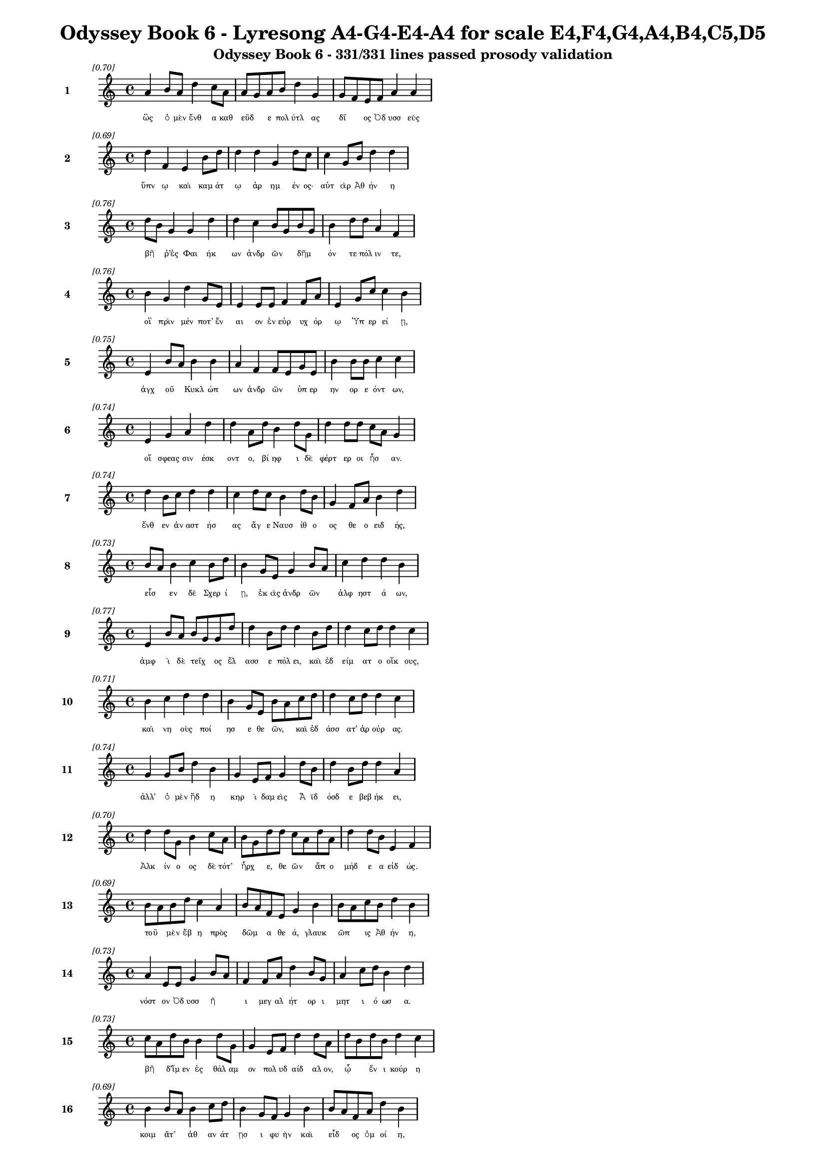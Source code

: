 \version "2.24"
#(set-global-staff-size 16)

\header {
  title = "Odyssey Book 6 - Lyresong A4-G4-E4-A4 for scale E4,F4,G4,A4,B4,C5,D5"
  subtitle = "Odyssey Book 6 - 331/331 lines passed prosody validation"
}

\layout {
  \context {
    \Staff
    fontSize = #-1.5
  }
  \context {
    \Lyrics
    \override LyricText.font-size = #-3.5
  }
  \context {
    \Score
    \override StaffGrouper.staff-staff-spacing = #'((basic-distance . 0))
  }
}

% Line 1 - Pleasantness: 0.696
\score {
  <<
    \new Staff = "Line1" {
      \time 4/4
      \set Staff.instrumentName = \markup { \bold "1" }
      \once \override Score.RehearsalMark.break-visibility = ##(#t #t #t)
      \once \override Score.RehearsalMark.self-alignment-X = #RIGHT
      \once \override Score.RehearsalMark.font-size = #-3
      \mark \markup \italic "[0.70]"
      a'4 b'8 a'8 d''4 c''8 a'8 a'8 g'8 a'8 b'8 d''4 g'4 g'8 f'8 e'8 f'8 a'4 a'4 
    }
    \addlyrics {
      "ὣς" "ὁ" "μὲν" "ἔνθ" "α" "καθ" "εῦδ" _ "ε" "πολ" "ύτλ" "ας" "δῖ" _ "ος" "Ὀδ" "υσσ" "εὺς" 
    }
  >>
}

% Line 2 - Pleasantness: 0.692
\score {
  <<
    \new Staff = "Line2" {
      \time 4/4
      \set Staff.instrumentName = \markup { \bold "2" }
      \once \override Score.RehearsalMark.break-visibility = ##(#t #t #t)
      \once \override Score.RehearsalMark.self-alignment-X = #RIGHT
      \once \override Score.RehearsalMark.font-size = #-3
      \mark \markup \italic "[0.69]"
      d''4 f'4 e'4 b'8 d''8 d''4 d''4 g'4 d''8 c''8 c''4 g'8 b'8 d''4 d''4 
    }
    \addlyrics {
      "ὕπν" "ῳ" "καὶ" "καμ" "άτ" "ῳ" "ἀρ" "ημ" "έν" "ος·" "αὐτ" "ὰρ" "Ἀθ" "ήν" "η" 
    }
  >>
}

% Line 3 - Pleasantness: 0.756
\score {
  <<
    \new Staff = "Line3" {
      \time 4/4
      \set Staff.instrumentName = \markup { \bold "3" }
      \once \override Score.RehearsalMark.break-visibility = ##(#t #t #t)
      \once \override Score.RehearsalMark.self-alignment-X = #RIGHT
      \once \override Score.RehearsalMark.font-size = #-3
      \mark \markup \italic "[0.76]"
      d''8 b'8 g'4 g'4 d''4 d''4 c''4 b'8 g'8 b'8 g'8 b'4 d''8 d''8 a'4 f'4 
    }
    \addlyrics {
      "βῆ" _ "ῥ’ἐς" "Φαι" "ήκ" "ων" "ἀνδρ" "ῶν" _ "δῆμ" _ "όν" "τε" "πόλ" "ιν" "τε," 
    }
  >>
}

% Line 4 - Pleasantness: 0.756
\score {
  <<
    \new Staff = "Line4" {
      \time 4/4
      \set Staff.instrumentName = \markup { \bold "4" }
      \once \override Score.RehearsalMark.break-visibility = ##(#t #t #t)
      \once \override Score.RehearsalMark.self-alignment-X = #RIGHT
      \once \override Score.RehearsalMark.font-size = #-3
      \mark \markup \italic "[0.76]"
      b'4 g'4 d''4 g'8 e'8 e'4 e'8 e'8 f'4 f'8 a'8 e'4 g'8 c''8 c''4 b'4 
    }
    \addlyrics {
      "οἳ" "πρὶν" "μέν" "ποτ’" "ἔν" "αι" "ον" "ἐν" "εὐρ" "υχ" "όρ" "ῳ" "Ὑπ" "ερ" "εί" "ῃ," 
    }
  >>
}

% Line 5 - Pleasantness: 0.750
\score {
  <<
    \new Staff = "Line5" {
      \time 4/4
      \set Staff.instrumentName = \markup { \bold "5" }
      \once \override Score.RehearsalMark.break-visibility = ##(#t #t #t)
      \once \override Score.RehearsalMark.self-alignment-X = #RIGHT
      \once \override Score.RehearsalMark.font-size = #-3
      \mark \markup \italic "[0.75]"
      e'4 b'8 a'8 b'4 b'4 a'4 f'4 f'8 e'8 g'8 e'8 b'4 b'8 b'8 c''4 c''4 
    }
    \addlyrics {
      "ἀγχ" "οῦ" _ "Κυκλ" "ώπ" "ων" "ἀνδρ" "ῶν" _ "ὑπ" "ερ" "ην" "ορ" "ε" "όντ" "ων," 
    }
  >>
}

% Line 6 - Pleasantness: 0.739
\score {
  <<
    \new Staff = "Line6" {
      \time 4/4
      \set Staff.instrumentName = \markup { \bold "6" }
      \once \override Score.RehearsalMark.break-visibility = ##(#t #t #t)
      \once \override Score.RehearsalMark.self-alignment-X = #RIGHT
      \once \override Score.RehearsalMark.font-size = #-3
      \mark \markup \italic "[0.74]"
      e'4 g'4 a'4 d''4 d''4 a'8 d''8 b'4 d''8 g'8 d''4 d''8 d''8 c''8 a'8 g'4 
    }
    \addlyrics {
      "οἵ" "σφεας" "σιν" "έσκ" "οντ" "ο," "βί" "ηφ" "ι" "δὲ" "φέρτ" "ερ" "οι" "ἦσ" _ "αν." 
    }
  >>
}

% Line 7 - Pleasantness: 0.737
\score {
  <<
    \new Staff = "Line7" {
      \time 4/4
      \set Staff.instrumentName = \markup { \bold "7" }
      \once \override Score.RehearsalMark.break-visibility = ##(#t #t #t)
      \once \override Score.RehearsalMark.self-alignment-X = #RIGHT
      \once \override Score.RehearsalMark.font-size = #-3
      \mark \markup \italic "[0.74]"
      d''4 b'8 c''8 d''4 d''4 c''4 d''8 c''8 b'4 d''8 b'8 g'4 f'8 a'8 b'4 d''4 
    }
    \addlyrics {
      "ἔνθ" "εν" "ἀν" "αστ" "ήσ" "ας" "ἄγ" "ε" "Ναυσ" "ίθ" "ο" "ος" "θε" "ο" "ειδ" "ής," 
    }
  >>
}

% Line 8 - Pleasantness: 0.735
\score {
  <<
    \new Staff = "Line8" {
      \time 4/4
      \set Staff.instrumentName = \markup { \bold "8" }
      \once \override Score.RehearsalMark.break-visibility = ##(#t #t #t)
      \once \override Score.RehearsalMark.self-alignment-X = #RIGHT
      \once \override Score.RehearsalMark.font-size = #-3
      \mark \markup \italic "[0.73]"
      b'8 a'8 b'4 c''4 b'8 d''8 b'4 g'8 e'8 g'4 b'8 a'8 c''4 d''4 d''4 b'4 
    }
    \addlyrics {
      "εἷσ" _ "εν" "δὲ" "Σχερ" "ί" "ῃ," "ἑκ" "ὰς" "ἀνδρ" "ῶν" _ "ἀλφ" "ηστ" "ά" "ων," 
    }
  >>
}

% Line 9 - Pleasantness: 0.765
\score {
  <<
    \new Staff = "Line9" {
      \time 4/4
      \set Staff.instrumentName = \markup { \bold "9" }
      \once \override Score.RehearsalMark.break-visibility = ##(#t #t #t)
      \once \override Score.RehearsalMark.self-alignment-X = #RIGHT
      \once \override Score.RehearsalMark.font-size = #-3
      \mark \markup \italic "[0.77]"
      e'4 b'8 a'8 b'8 g'8 g'8 d''8 d''4 b'8 d''8 d''4 b'8 d''8 d''4 c''8 d''8 d''4 c''4 
    }
    \addlyrics {
      "ἀμφ" "ὶ" "δὲ" "τεῖχ" _ "ος" "ἔλ" "ασσ" "ε" "πόλ" "ει," "καὶ" "ἐδ" "είμ" "ατ" "ο" "οἴκ" "ους," 
    }
  >>
}

% Line 10 - Pleasantness: 0.707
\score {
  <<
    \new Staff = "Line10" {
      \time 4/4
      \set Staff.instrumentName = \markup { \bold "10" }
      \once \override Score.RehearsalMark.break-visibility = ##(#t #t #t)
      \once \override Score.RehearsalMark.self-alignment-X = #RIGHT
      \once \override Score.RehearsalMark.font-size = #-3
      \mark \markup \italic "[0.71]"
      b'4 c''4 d''4 d''4 b'4 g'8 e'8 b'8 a'8 c''8 d''8 d''4 c''8 d''8 d''4 c''4 
    }
    \addlyrics {
      "καὶ" "νη" "οὺς" "ποί" "ησ" "ε" "θε" "ῶν," _ "καὶ" "ἐδ" "άσσ" "ατ’" "ἀρ" "ούρ" "ας." 
    }
  >>
}

% Line 11 - Pleasantness: 0.739
\score {
  <<
    \new Staff = "Line11" {
      \time 4/4
      \set Staff.instrumentName = \markup { \bold "11" }
      \once \override Score.RehearsalMark.break-visibility = ##(#t #t #t)
      \once \override Score.RehearsalMark.self-alignment-X = #RIGHT
      \once \override Score.RehearsalMark.font-size = #-3
      \mark \markup \italic "[0.74]"
      g'4 g'8 b'8 d''4 b'4 g'4 e'8 f'8 g'4 d''8 b'8 d''4 b'8 d''8 d''4 a'4 
    }
    \addlyrics {
      "ἀλλ’" "ὁ" "μὲν" "ἤδ" "η" "κηρ" "ὶ" "δαμ" "εὶς" "Ἄ" "ϊδ" "όσδ" "ε" "βεβ" "ήκ" "ει," 
    }
  >>
}

% Line 12 - Pleasantness: 0.700
\score {
  <<
    \new Staff = "Line12" {
      \time 4/4
      \set Staff.instrumentName = \markup { \bold "12" }
      \once \override Score.RehearsalMark.break-visibility = ##(#t #t #t)
      \once \override Score.RehearsalMark.self-alignment-X = #RIGHT
      \once \override Score.RehearsalMark.font-size = #-3
      \mark \markup \italic "[0.70]"
      d''4 d''8 g'8 b'4 c''8 a'8 b'8 g'8 d''8 d''8 c''8 a'8 d''8 a'8 d''4 d''8 b'8 e'4 f'4 
    }
    \addlyrics {
      "Ἀλκ" "ίν" "ο" "ος" "δὲ" "τότ’" "ἦρχ" _ "ε," "θε" "ῶν" _ "ἄπ" "ο" "μήδ" "ε" "α" "εἰδ" "ώς." 
    }
  >>
}

% Line 13 - Pleasantness: 0.686
\score {
  <<
    \new Staff = "Line13" {
      \time 4/4
      \set Staff.instrumentName = \markup { \bold "13" }
      \once \override Score.RehearsalMark.break-visibility = ##(#t #t #t)
      \once \override Score.RehearsalMark.self-alignment-X = #RIGHT
      \once \override Score.RehearsalMark.font-size = #-3
      \mark \markup \italic "[0.69]"
      b'8 a'8 b'8 d''8 c''4 a'4 b'8 a'8 f'8 e'8 g'4 b'4 b'8 a'8 c''8 b'8 d''4 b'4 
    }
    \addlyrics {
      "τοῦ" _ "μὲν" "ἔβ" "η" "πρὸς" "δῶμ" _ "α" "θε" "ά," "γλαυκ" "ῶπ" _ "ις" "Ἀθ" "ήν" "η," 
    }
  >>
}

% Line 14 - Pleasantness: 0.728
\score {
  <<
    \new Staff = "Line14" {
      \time 4/4
      \set Staff.instrumentName = \markup { \bold "14" }
      \once \override Score.RehearsalMark.break-visibility = ##(#t #t #t)
      \once \override Score.RehearsalMark.self-alignment-X = #RIGHT
      \once \override Score.RehearsalMark.font-size = #-3
      \mark \markup \italic "[0.73]"
      a'4 e'8 e'8 g'4 b'8 a'8 f'4 f'8 a'8 d''4 b'8 g'8 a'4 c''8 d''8 b'4 d''4 
    }
    \addlyrics {
      "νόστ" "ον" "Ὀδ" "υσσ" "ῆ" _ "ι" "μεγ" "αλ" "ήτ" "ορ" "ι" "μητ" "ι" "ό" "ωσ" "α." 
    }
  >>
}

% Line 15 - Pleasantness: 0.726
\score {
  <<
    \new Staff = "Line15" {
      \time 4/4
      \set Staff.instrumentName = \markup { \bold "15" }
      \once \override Score.RehearsalMark.break-visibility = ##(#t #t #t)
      \once \override Score.RehearsalMark.self-alignment-X = #RIGHT
      \once \override Score.RehearsalMark.font-size = #-3
      \mark \markup \italic "[0.73]"
      c''8 a'8 d''8 b'8 b'4 d''8 g'8 g'4 e'8 f'8 d''4 d''8 a'8 d''8 b'8 d''8 b'8 d''4 c''4 
    }
    \addlyrics {
      "βῆ" _ "δ’ἴμ" "εν" "ἐς" "θάλ" "αμ" "ον" "πολ" "υδ" "αίδ" "αλ" "ον," "ᾧ" _ "ἔν" "ι" "κούρ" "η" 
    }
  >>
}

% Line 16 - Pleasantness: 0.694
\score {
  <<
    \new Staff = "Line16" {
      \time 4/4
      \set Staff.instrumentName = \markup { \bold "16" }
      \once \override Score.RehearsalMark.break-visibility = ##(#t #t #t)
      \once \override Score.RehearsalMark.self-alignment-X = #RIGHT
      \once \override Score.RehearsalMark.font-size = #-3
      \mark \markup \italic "[0.69]"
      b'4 b'8 a'8 b'4 c''8 d''8 b'4 g'8 f'8 g'4 b'4 b'8 a'8 f'8 a'8 d''4 b'4 
    }
    \addlyrics {
      "κοιμ" "ᾶτ’" _ "ἀθ" "αν" "άτ" "ῃσ" "ι" "φυ" "ὴν" "καὶ" "εἶδ" _ "ος" "ὁμ" "οί" "η," 
    }
  >>
}

% Line 17 - Pleasantness: 0.774
\score {
  <<
    \new Staff = "Line17" {
      \time 4/4
      \set Staff.instrumentName = \markup { \bold "17" }
      \once \override Score.RehearsalMark.break-visibility = ##(#t #t #t)
      \once \override Score.RehearsalMark.self-alignment-X = #RIGHT
      \once \override Score.RehearsalMark.font-size = #-3
      \mark \markup \italic "[0.77]"
      d''4 c''8 d''8 b'4 g'8 d''8 d''4 c''8 c''8 d''4 g'8 b'8 e'4 f'8 c''8 g'4 a'4 
    }
    \addlyrics {
      "Ναυσ" "ικ" "ά" "α," "θυγ" "άτ" "ηρ" "μεγ" "αλ" "ήτ" "ορ" "ος" "Ἀλκ" "ιν" "ό" "οι" "ο," 
    }
  >>
}

% Line 18 - Pleasantness: 0.760
\score {
  <<
    \new Staff = "Line18" {
      \time 4/4
      \set Staff.instrumentName = \markup { \bold "18" }
      \once \override Score.RehearsalMark.break-visibility = ##(#t #t #t)
      \once \override Score.RehearsalMark.self-alignment-X = #RIGHT
      \once \override Score.RehearsalMark.font-size = #-3
      \mark \markup \italic "[0.76]"
      a'4 b'8 f'8 a'4 a'8 a'8 g'4 b'8 d''8 d''4 d''8 g'8 c''4 a'8 b'8 a'4 b'4 
    }
    \addlyrics {
      "πὰρ" "δὲ" "δύ’" "ἀμφ" "ίπ" "ολ" "οι," "Χαρ" "ίτ" "ων" "ἄπ" "ο" "κάλλ" "ος" "ἔχ" "ουσ" "αι," 
    }
  >>
}

% Line 19 - Pleasantness: 0.748
\score {
  <<
    \new Staff = "Line19" {
      \time 4/4
      \set Staff.instrumentName = \markup { \bold "19" }
      \once \override Score.RehearsalMark.break-visibility = ##(#t #t #t)
      \once \override Score.RehearsalMark.self-alignment-X = #RIGHT
      \once \override Score.RehearsalMark.font-size = #-3
      \mark \markup \italic "[0.75]"
      b'4 b'8 a'8 c''4 d''8 d''8 b'4 g'8 d''8 b'4 d''8 d''8 c''4 a'8 g'8 e'4 g'4 
    }
    \addlyrics {
      "σταθμ" "οῖ" _ "ιν" "ἑκ" "άτ" "ερθ" "ε·" "θύρ" "αι" "δ’ἐπ" "έκ" "ειντ" "ο" "φα" "ειν" "αί." 
    }
  >>
}

% Line 20 - Pleasantness: 0.740
\score {
  <<
    \new Staff = "Line20" {
      \time 4/4
      \set Staff.instrumentName = \markup { \bold "20" }
      \once \override Score.RehearsalMark.break-visibility = ##(#t #t #t)
      \once \override Score.RehearsalMark.self-alignment-X = #RIGHT
      \once \override Score.RehearsalMark.font-size = #-3
      \mark \markup \italic "[0.74]"
      c''4 d''8 d''8 b'4 a'4 f'4 a'8 c''8 d''4 b'8 c''8 d''4 b'8 g'8 d''4 c''4 
    }
    \addlyrics {
      "ἡ" "δ’ἀν" "έμ" "ου" "ὡς" "πνοι" "ὴ" "ἐπ" "έσσ" "υτ" "ο" "δέμν" "ι" "α" "κούρ" "ης," 
    }
  >>
}

% Line 21 - Pleasantness: 0.726
\score {
  <<
    \new Staff = "Line21" {
      \time 4/4
      \set Staff.instrumentName = \markup { \bold "21" }
      \once \override Score.RehearsalMark.break-visibility = ##(#t #t #t)
      \once \override Score.RehearsalMark.self-alignment-X = #RIGHT
      \once \override Score.RehearsalMark.font-size = #-3
      \mark \markup \italic "[0.73]"
      c''8 a'8 c''8 a'8 a'4 b'8 c''8 c''8 a'8 f'4 e'4 g'4 b'8 g'8 d''8 d''8 g'4 b'4 
    }
    \addlyrics {
      "στῆ" _ "δ’ἄρ’" "ὑπ" "ὲρ" "κεφ" "αλ" "ῆς," _ "καί" "μιν" "πρὸς" "μῦθ" _ "ον" "ἔ" "ειπ" "εν," 
    }
  >>
}

% Line 22 - Pleasantness: 0.750
\score {
  <<
    \new Staff = "Line22" {
      \time 4/4
      \set Staff.instrumentName = \markup { \bold "22" }
      \once \override Score.RehearsalMark.break-visibility = ##(#t #t #t)
      \once \override Score.RehearsalMark.self-alignment-X = #RIGHT
      \once \override Score.RehearsalMark.font-size = #-3
      \mark \markup \italic "[0.75]"
      c''4 d''8 d''8 b'4 d''4 c''4 a'4 f'4 g'4 b'8 a'8 b'8 d''8 c''4 a'4 
    }
    \addlyrics {
      "εἰδ" "ομ" "έν" "η" "κούρ" "ῃ" "ναυσ" "ικλ" "ειτ" "οῖ" _ "ο" "Δύμ" "αντ" "ος," 
    }
  >>
}

% Line 23 - Pleasantness: 0.761
\score {
  <<
    \new Staff = "Line23" {
      \time 4/4
      \set Staff.instrumentName = \markup { \bold "23" }
      \once \override Score.RehearsalMark.break-visibility = ##(#t #t #t)
      \once \override Score.RehearsalMark.self-alignment-X = #RIGHT
      \once \override Score.RehearsalMark.font-size = #-3
      \mark \markup \italic "[0.76]"
      d''4 e'8 e'8 f'4 a'8 b'8 b'4 d''8 b'8 g'4 d''8 d''8 c''4 f'8 g'8 d''4 a'8 g'8 
    }
    \addlyrics {
      "ἥ" "οἱ" "ὁμ" "ηλ" "ικ" "ί" "η" "μὲν" "ἔ" "ην," "κεχ" "άρ" "ιστ" "ο" "δὲ" "θυμ" "ῷ." _ 
    }
  >>
}

% Line 24 - Pleasantness: 0.716
\score {
  <<
    \new Staff = "Line24" {
      \time 4/4
      \set Staff.instrumentName = \markup { \bold "24" }
      \once \override Score.RehearsalMark.break-visibility = ##(#t #t #t)
      \once \override Score.RehearsalMark.self-alignment-X = #RIGHT
      \once \override Score.RehearsalMark.font-size = #-3
      \mark \markup \italic "[0.72]"
      g'8 f'8 a'8 a'8 b'4 a'8 d''8 c''4 d''8 d''8 c''4 d''4 d''8 c''8 d''8 c''8 d''4 c''4 
    }
    \addlyrics {
      "τῇ" _ "μιν" "ἐ" "εισ" "αμ" "έν" "η" "προσ" "έφ" "η" "γλαυκ" "ῶπ" _ "ις" "Ἀθ" "ήν" "η·" 
    }
  >>
}

% Line 25 - Pleasantness: 0.729
\score {
  <<
    \new Staff = "Line25" {
      \time 4/4
      \set Staff.instrumentName = \markup { \bold "25" }
      \once \override Score.RehearsalMark.break-visibility = ##(#t #t #t)
      \once \override Score.RehearsalMark.self-alignment-X = #RIGHT
      \once \override Score.RehearsalMark.font-size = #-3
      \mark \markup \italic "[0.73]"
      b'4 b'8 d''8 c''4 a'8 g'8 g'8 f'8 g'8 a'8 d''4 c''8 d''8 d''4 c''8 d''8 d''4 c''4 
    }
    \addlyrics {
      "Ναυσ" "ικ" "ά" "α," "τί" "νύ" "σ’ὧδ" _ "ε" "μεθ" "ήμ" "ον" "α" "γείν" "ατ" "ο" "μήτ" "ηρ;" 
    }
  >>
}

% Line 26 - Pleasantness: 0.732
\score {
  <<
    \new Staff = "Line26" {
      \time 4/4
      \set Staff.instrumentName = \markup { \bold "26" }
      \once \override Score.RehearsalMark.break-visibility = ##(#t #t #t)
      \once \override Score.RehearsalMark.self-alignment-X = #RIGHT
      \once \override Score.RehearsalMark.font-size = #-3
      \mark \markup \italic "[0.73]"
      d''4 c''8 a'8 f'4 a'4 d''8 b'8 d''8 g'8 b'4 d''8 a'8 b'4 b'8 d''8 d''4 a'4 
    }
    \addlyrics {
      "εἵμ" "ατ" "α" "μέν" "τοι" "κεῖτ" _ "αι" "ἀκ" "ηδ" "έ" "α" "σιγ" "αλ" "ό" "εντ" "α," 
    }
  >>
}

% Line 27 - Pleasantness: 0.753
\score {
  <<
    \new Staff = "Line27" {
      \time 4/4
      \set Staff.instrumentName = \markup { \bold "27" }
      \once \override Score.RehearsalMark.break-visibility = ##(#t #t #t)
      \once \override Score.RehearsalMark.self-alignment-X = #RIGHT
      \once \override Score.RehearsalMark.font-size = #-3
      \mark \markup \italic "[0.75]"
      b'4 d''8 d''8 g'4 b'8 d''8 c''4 c''8 d''8 b'4 g'4 a'4 f'8 a'8 f'4 a'4 
    }
    \addlyrics {
      "σοὶ" "δὲ" "γάμ" "ος" "σχεδ" "όν" "ἐστ" "ιν," "ἵν" "α" "χρὴ" "καλ" "ὰ" "μὲν" "αὐτ" "ὴν" 
    }
  >>
}

% Line 28 - Pleasantness: 0.715
\score {
  <<
    \new Staff = "Line28" {
      \time 4/4
      \set Staff.instrumentName = \markup { \bold "28" }
      \once \override Score.RehearsalMark.break-visibility = ##(#t #t #t)
      \once \override Score.RehearsalMark.self-alignment-X = #RIGHT
      \once \override Score.RehearsalMark.font-size = #-3
      \mark \markup \italic "[0.71]"
      d''4 b'4 g'4 e'8 g'8 b'8 a'8 c''8 d''8 g'4 b'8 a'8 c''4 a'8 d''8 b'4 d''4 
    }
    \addlyrics {
      "ἕνν" "υσθ" "αι," "τὰ" "δὲ" "τοῖσ" _ "ι" "παρ" "ασχ" "εῖν," _ "οἵ" "κέ" "σ’ἄγ" "ωντ" "αι." 
    }
  >>
}

% Line 29 - Pleasantness: 0.693
\score {
  <<
    \new Staff = "Line29" {
      \time 4/4
      \set Staff.instrumentName = \markup { \bold "29" }
      \once \override Score.RehearsalMark.break-visibility = ##(#t #t #t)
      \once \override Score.RehearsalMark.self-alignment-X = #RIGHT
      \once \override Score.RehearsalMark.font-size = #-3
      \mark \markup \italic "[0.69]"
      b'4 d''4 a'4 d''4 b'4 d''8 b'8 g'4 d''4 b'4 c''8 d''8 d''4 b'4 
    }
    \addlyrics {
      "ἐκ" "γάρ" "τοι" "τούτ" "ων" "φάτ" "ις" "ἀνθρ" "ώπ" "ους" "ἀν" "αβ" "αίν" "ει" 
    }
  >>
}

% Line 30 - Pleasantness: 0.703
\score {
  <<
    \new Staff = "Line30" {
      \time 4/4
      \set Staff.instrumentName = \markup { \bold "30" }
      \once \override Score.RehearsalMark.break-visibility = ##(#t #t #t)
      \once \override Score.RehearsalMark.self-alignment-X = #RIGHT
      \once \override Score.RehearsalMark.font-size = #-3
      \mark \markup \italic "[0.70]"
      b'4 b'4 b'4 b'4 e'4 e'8 e'8 g'4 a'4 c''4 a'8 g'8 c''4 b'4 
    }
    \addlyrics {
      "ἐσθλ" "ή," "χαίρ" "ουσ" "ιν" "δὲ" "πατ" "ὴρ" "καὶ" "πότν" "ι" "α" "μήτ" "ηρ." 
    }
  >>
}

% Line 31 - Pleasantness: 0.726
\score {
  <<
    \new Staff = "Line31" {
      \time 4/4
      \set Staff.instrumentName = \markup { \bold "31" }
      \once \override Score.RehearsalMark.break-visibility = ##(#t #t #t)
      \once \override Score.RehearsalMark.self-alignment-X = #RIGHT
      \once \override Score.RehearsalMark.font-size = #-3
      \mark \markup \italic "[0.73]"
      c''4 d''8 b'8 d''4 c''8 d''8 b'4 g'8 f'8 a'4 b'8 a'8 c''4 d''8 d''8 c''4 a'4 
    }
    \addlyrics {
      "ἀλλ’" "ἴ" "ομ" "εν" "πλυν" "έ" "ουσ" "αι" "ἅμ’" "ἠ" "οῖ" _ "φαιν" "ομ" "έν" "ηφ" "ι·" 
    }
  >>
}

% Line 32 - Pleasantness: 0.754
\score {
  <<
    \new Staff = "Line32" {
      \time 4/4
      \set Staff.instrumentName = \markup { \bold "32" }
      \once \override Score.RehearsalMark.break-visibility = ##(#t #t #t)
      \once \override Score.RehearsalMark.self-alignment-X = #RIGHT
      \once \override Score.RehearsalMark.font-size = #-3
      \mark \markup \italic "[0.75]"
      a'4 a'8 a'8 b'4 b'8 d''8 c''4 c''8 d''8 d''4 c''8 c''8 d''4 b'8 d''8 a'4 a'4 
    }
    \addlyrics {
      "καί" "τοι" "ἐγ" "ὼ" "συν" "έρ" "ιθ" "ος" "ἅμ’" "ἕψ" "ομ" "αι," "ὄφρ" "α" "τάχ" "ιστ" "α" 
    }
  >>
}

% Line 33 - Pleasantness: 0.725
\score {
  <<
    \new Staff = "Line33" {
      \time 4/4
      \set Staff.instrumentName = \markup { \bold "33" }
      \once \override Score.RehearsalMark.break-visibility = ##(#t #t #t)
      \once \override Score.RehearsalMark.self-alignment-X = #RIGHT
      \once \override Score.RehearsalMark.font-size = #-3
      \mark \markup \italic "[0.72]"
      d''4 d''8 c''8 c''4 c''8 f'8 c''4 c''8 d''8 b'4 d''4 a'4 d''8 d''8 d''4 d''4 
    }
    \addlyrics {
      "ἐντ" "ύν" "ε" "αι," "ἐπ" "εὶ" "οὔ" "τοι" "ἔτ" "ι" "δὴν" "παρθ" "έν" "ος" "ἔσσ" "εαι·" 
    }
  >>
}

% Line 34 - Pleasantness: 0.724
\score {
  <<
    \new Staff = "Line34" {
      \time 4/4
      \set Staff.instrumentName = \markup { \bold "34" }
      \once \override Score.RehearsalMark.break-visibility = ##(#t #t #t)
      \once \override Score.RehearsalMark.self-alignment-X = #RIGHT
      \once \override Score.RehearsalMark.font-size = #-3
      \mark \markup \italic "[0.72]"
      d''4 d''4 g'4 g'4 b'8 g'8 b'8 a'8 c''4 d''8 b'8 e'4 e'8 g'8 c''8 a'8 f'4 
    }
    \addlyrics {
      "ἤδ" "η" "γάρ" "σε" "μνῶντ" _ "αι" "ἀρ" "ιστ" "ῆ" _ "ες" "κατ" "ὰ" "δῆμ" _ "ον" 
    }
  >>
}

% Line 35 - Pleasantness: 0.736
\score {
  <<
    \new Staff = "Line35" {
      \time 4/4
      \set Staff.instrumentName = \markup { \bold "35" }
      \once \override Score.RehearsalMark.break-visibility = ##(#t #t #t)
      \once \override Score.RehearsalMark.self-alignment-X = #RIGHT
      \once \override Score.RehearsalMark.font-size = #-3
      \mark \markup \italic "[0.74]"
      d''4 d''4 d''4 d''4 d''4 d''8 f'8 d''4 d''8 d''8 g'4 e'8 g'8 b'4 a'8 f'8 
    }
    \addlyrics {
      "πάντ" "ων" "Φαι" "ήκ" "ων," "ὅθ" "ι" "τοι" "γέν" "ος" "ἐστ" "ὶ" "καὶ" "αὐτ" "ῇ." _ 
    }
  >>
}

% Line 36 - Pleasantness: 0.708
\score {
  <<
    \new Staff = "Line36" {
      \time 4/4
      \set Staff.instrumentName = \markup { \bold "36" }
      \once \override Score.RehearsalMark.break-visibility = ##(#t #t #t)
      \once \override Score.RehearsalMark.self-alignment-X = #RIGHT
      \once \override Score.RehearsalMark.font-size = #-3
      \mark \markup \italic "[0.71]"
      f'4 f'8 f'8 f'4 f'4 f'4 e'8 a'8 a'4 b'8 a'8 f'4 a'8 g'8 f'4 c''4 
    }
    \addlyrics {
      "ἀλλ’" "ἄγ’" "ἐπ" "ότρ" "υν" "ον" "πατ" "έρ" "α" "κλυτ" "ὸν" "ἠ" "ῶθ" _ "ι" "πρὸ" 
    }
  >>
}

% Line 37 - Pleasantness: 0.753
\score {
  <<
    \new Staff = "Line37" {
      \time 4/4
      \set Staff.instrumentName = \markup { \bold "37" }
      \once \override Score.RehearsalMark.break-visibility = ##(#t #t #t)
      \once \override Score.RehearsalMark.self-alignment-X = #RIGHT
      \once \override Score.RehearsalMark.font-size = #-3
      \mark \markup \italic "[0.75]"
      g'4 e'8 a'8 f'4 b'8 b'8 g'4 f'8 a'8 g'4 c''8 f'8 f'4 g'8 g'8 f'4 g'4 
    }
    \addlyrics {
      "ἡμ" "ι" "όν" "ους" "καὶ" "ἄμ" "αξ" "αν" "ἐφ" "οπλ" "ίσ" "αι," "ἥ" "κεν" "ἄγ" "ῃσ" "ι" 
    }
  >>
}

% Line 38 - Pleasantness: 0.693
\score {
  <<
    \new Staff = "Line38" {
      \time 4/4
      \set Staff.instrumentName = \markup { \bold "38" }
      \once \override Score.RehearsalMark.break-visibility = ##(#t #t #t)
      \once \override Score.RehearsalMark.self-alignment-X = #RIGHT
      \once \override Score.RehearsalMark.font-size = #-3
      \mark \markup \italic "[0.69]"
      b'8 g'8 d''8 d''8 d''4 d''4 d''4 a'4 d''4 a'8 a'8 a'4 a'8 d''8 b'4 c''4 
    }
    \addlyrics {
      "ζῶστρ" _ "ά" "τε" "καὶ" "πέπλ" "ους" "καὶ" "ῥήγ" "ε" "α" "σιγ" "αλ" "ό" "εντ" "α." 
    }
  >>
}

% Line 39 - Pleasantness: 0.708
\score {
  <<
    \new Staff = "Line39" {
      \time 4/4
      \set Staff.instrumentName = \markup { \bold "39" }
      \once \override Score.RehearsalMark.break-visibility = ##(#t #t #t)
      \once \override Score.RehearsalMark.self-alignment-X = #RIGHT
      \once \override Score.RehearsalMark.font-size = #-3
      \mark \markup \italic "[0.71]"
      g'4 g'8 g'8 g'8 f'8 g'4 g'8 f'8 e'8 f'8 d''4 c''8 d''8 c''4 b'8 d''8 g'4 a'4 
    }
    \addlyrics {
      "καὶ" "δὲ" "σοὶ" "ὧδ’" _ "αὐτ" "ῇ" _ "πολ" "ὺ" "κάλλ" "ι" "ον" "ἠ" "ὲ" "πόδ" "εσσ" "ιν" 
    }
  >>
}

% Line 40 - Pleasantness: 0.736
\score {
  <<
    \new Staff = "Line40" {
      \time 4/4
      \set Staff.instrumentName = \markup { \bold "40" }
      \once \override Score.RehearsalMark.break-visibility = ##(#t #t #t)
      \once \override Score.RehearsalMark.self-alignment-X = #RIGHT
      \once \override Score.RehearsalMark.font-size = #-3
      \mark \markup \italic "[0.74]"
      d''4 g'4 g'4 g'4 a'4 a'8 f'8 f'4 g'8 a'8 b'4 b'8 d''8 b'4 g'4 
    }
    \addlyrics {
      "ἔρχ" "εσθ" "αι·" "πολλ" "ὸν" "γὰρ" "ἀπ" "ὸ" "πλυν" "οί" "εἰσ" "ι" "πόλ" "η" "ος." 
    }
  >>
}

% Line 41 - Pleasantness: 0.687
\score {
  <<
    \new Staff = "Line41" {
      \time 4/4
      \set Staff.instrumentName = \markup { \bold "41" }
      \once \override Score.RehearsalMark.break-visibility = ##(#t #t #t)
      \once \override Score.RehearsalMark.self-alignment-X = #RIGHT
      \once \override Score.RehearsalMark.font-size = #-3
      \mark \markup \italic "[0.69]"
      d''4 g'8 c''8 c''4 f'4 a'8 f'8 g'8 d''8 d''4 d''4 b'8 g'8 g'8 a'8 d''4 c''4 
    }
    \addlyrics {
      "ἡ" "μὲν" "ἄρ’" "ὣς" "εἰπ" "οῦσ’" _ "ἀπ" "έβ" "η" "γλαυκ" "ῶπ" _ "ις" "Ἀθ" "ήν" "η" 
    }
  >>
}

% Line 42 - Pleasantness: 0.716
\score {
  <<
    \new Staff = "Line42" {
      \time 4/4
      \set Staff.instrumentName = \markup { \bold "42" }
      \once \override Score.RehearsalMark.break-visibility = ##(#t #t #t)
      \once \override Score.RehearsalMark.self-alignment-X = #RIGHT
      \once \override Score.RehearsalMark.font-size = #-3
      \mark \markup \italic "[0.72]"
      d''4 d''4 d''4 d''8 a'8 a'4 a'8 b'8 d''8 b'8 d''8 d''8 c''4 g'8 c''8 e'4 g'4 
    }
    \addlyrics {
      "Οὔλ" "υμπ" "όνδ’," "ὅθ" "ι" "φασ" "ὶ" "θε" "ῶν" _ "ἕδ" "ος" "ἀσφ" "αλ" "ὲς" "αἰ" "εὶ" 
    }
  >>
}

% Line 43 - Pleasantness: 0.773
\score {
  <<
    \new Staff = "Line43" {
      \time 4/4
      \set Staff.instrumentName = \markup { \bold "43" }
      \once \override Score.RehearsalMark.break-visibility = ##(#t #t #t)
      \once \override Score.RehearsalMark.self-alignment-X = #RIGHT
      \once \override Score.RehearsalMark.font-size = #-3
      \mark \markup \italic "[0.77]"
      g'4 e'8 g'8 g'4 a'8 c''8 g'4 c''8 g'8 d''4 c''8 d''8 g'4 g'8 f'8 c''4 g'4 
    }
    \addlyrics {
      "ἔμμ" "εν" "αι." "οὔτ’" "ἀν" "έμ" "οισ" "ι" "τιν" "άσσ" "ετ" "αι" "οὔτ" "ε" "ποτ’" "ὄμβρ" "ῳ" 
    }
  >>
}

% Line 44 - Pleasantness: 0.783
\score {
  <<
    \new Staff = "Line44" {
      \time 4/4
      \set Staff.instrumentName = \markup { \bold "44" }
      \once \override Score.RehearsalMark.break-visibility = ##(#t #t #t)
      \once \override Score.RehearsalMark.self-alignment-X = #RIGHT
      \once \override Score.RehearsalMark.font-size = #-3
      \mark \markup \italic "[0.78]"
      d''4 d''8 a'8 a'4 a'8 b'8 b'4 g'8 e'8 b'4 e'8 f'8 a'4 f'8 g'8 g'4 e'4 
    }
    \addlyrics {
      "δεύ" "ετ" "αι" "οὔτ" "ε" "χι" "ὼν" "ἐπ" "ιπ" "ίλν" "ατ" "αι," "ἀλλ" "ὰ" "μάλ’" "αἴθρ" "η" 
    }
  >>
}

% Line 45 - Pleasantness: 0.737
\score {
  <<
    \new Staff = "Line45" {
      \time 4/4
      \set Staff.instrumentName = \markup { \bold "45" }
      \once \override Score.RehearsalMark.break-visibility = ##(#t #t #t)
      \once \override Score.RehearsalMark.self-alignment-X = #RIGHT
      \once \override Score.RehearsalMark.font-size = #-3
      \mark \markup \italic "[0.74]"
      d''4 d''8 d''8 d''4 d''8 d''8 a'4 c''4 g'4 b'8 g'8 d''4 d''8 g'8 d''4 d''4 
    }
    \addlyrics {
      "πέπτ" "ατ" "αι" "ἀνν" "έφ" "ελ" "ος," "λευκ" "ὴ" "δ’ἐπ" "ιδ" "έδρ" "ομ" "εν" "αἴγλ" "η·" 
    }
  >>
}

% Line 46 - Pleasantness: 0.728
\score {
  <<
    \new Staff = "Line46" {
      \time 4/4
      \set Staff.instrumentName = \markup { \bold "46" }
      \once \override Score.RehearsalMark.break-visibility = ##(#t #t #t)
      \once \override Score.RehearsalMark.self-alignment-X = #RIGHT
      \once \override Score.RehearsalMark.font-size = #-3
      \mark \markup \italic "[0.73]"
      c''8 a'8 d''8 b'8 d''4 d''4 g'4 d''8 d''8 g'4 e'8 f'8 d''4 d''8 d''8 d''4 b'4 
    }
    \addlyrics {
      "τῷ" _ "ἔν" "ι" "τέρπ" "οντ" "αι" "μάκ" "αρ" "ες" "θε" "οὶ" "ἤμ" "ατ" "α" "πάντ" "α." 
    }
  >>
}

% Line 47 - Pleasantness: 0.737
\score {
  <<
    \new Staff = "Line47" {
      \time 4/4
      \set Staff.instrumentName = \markup { \bold "47" }
      \once \override Score.RehearsalMark.break-visibility = ##(#t #t #t)
      \once \override Score.RehearsalMark.self-alignment-X = #RIGHT
      \once \override Score.RehearsalMark.font-size = #-3
      \mark \markup \italic "[0.74]"
      c''4 d''8 d''8 c''4 a'4 b'8 a'8 f'8 g'8 a'4 c''8 a'8 d''4 b'8 d''8 d''4 b'4 
    }
    \addlyrics {
      "ἔνθ’" "ἀπ" "έβ" "η" "γλαυκ" "ῶπ" _ "ις," "ἐπ" "εὶ" "δι" "επ" "έφρ" "αδ" "ε" "κούρ" "ῃ." 
    }
  >>
}

% Line 48 - Pleasantness: 0.753
\score {
  <<
    \new Staff = "Line48" {
      \time 4/4
      \set Staff.instrumentName = \markup { \bold "48" }
      \once \override Score.RehearsalMark.break-visibility = ##(#t #t #t)
      \once \override Score.RehearsalMark.self-alignment-X = #RIGHT
      \once \override Score.RehearsalMark.font-size = #-3
      \mark \markup \italic "[0.75]"
      c''4 d''4 c''4 a'4 b'8 a'8 b'8 d''8 d''4 b'8 g'8 e'4 g'8 d''8 c''4 d''4 
    }
    \addlyrics {
      "αὐτ" "ίκ" "α" "δ’Ἠὼς" "ἦλθ" _ "εν" "ἐ" "ύθρ" "ον" "ος," "ἥ" "μιν" "ἔγ" "ειρ" "ε" 
    }
  >>
}

% Line 49 - Pleasantness: 0.755
\score {
  <<
    \new Staff = "Line49" {
      \time 4/4
      \set Staff.instrumentName = \markup { \bold "49" }
      \once \override Score.RehearsalMark.break-visibility = ##(#t #t #t)
      \once \override Score.RehearsalMark.self-alignment-X = #RIGHT
      \once \override Score.RehearsalMark.font-size = #-3
      \mark \markup \italic "[0.76]"
      g'4 e'8 c''8 f'4 a'8 d''8 b'4 d''8 a'8 a'4 g'8 a'8 d''4 b'8 c''8 a'4 c''4 
    }
    \addlyrics {
      "Ναυσ" "ικ" "ά" "αν" "ἐ" "ύπ" "επλ" "ον·" "ἄφ" "αρ" "δ’ἀπ" "εθ" "αύμ" "ασ’" "ὄν" "ειρ" "ον," 
    }
  >>
}

% Line 50 - Pleasantness: 0.704
\score {
  <<
    \new Staff = "Line50" {
      \time 4/4
      \set Staff.instrumentName = \markup { \bold "50" }
      \once \override Score.RehearsalMark.break-visibility = ##(#t #t #t)
      \once \override Score.RehearsalMark.self-alignment-X = #RIGHT
      \once \override Score.RehearsalMark.font-size = #-3
      \mark \markup \italic "[0.70]"
      b'8 a'8 d''8 b'8 a'4 b'8 c''8 d''4 b'8 g'8 b'4 d''4 b'4 g'8 e'8 b'8 a'8 f'4 
    }
    \addlyrics {
      "βῆ" _ "δ’ἴμ" "εν" "αι" "δι" "ὰ" "δώμ" "αθ’," "ἵν’" "ἀγγ" "είλ" "ει" "ε" "τοκ" "εῦσ" _ "ι," 
    }
  >>
}

% Line 51 - Pleasantness: 0.725
\score {
  <<
    \new Staff = "Line51" {
      \time 4/4
      \set Staff.instrumentName = \markup { \bold "51" }
      \once \override Score.RehearsalMark.break-visibility = ##(#t #t #t)
      \once \override Score.RehearsalMark.self-alignment-X = #RIGHT
      \once \override Score.RehearsalMark.font-size = #-3
      \mark \markup \italic "[0.72]"
      g'4 b'8 d''8 a'4 g'4 f'4 g'8 a'8 d''4 c''8 d''8 d''4 c''8 d''8 d''4 c''4 
    }
    \addlyrics {
      "πατρ" "ὶ" "φίλ" "ῳ" "καὶ" "μητρ" "ί·" "κιχ" "ήσ" "ατ" "ο" "δ’ἔνδ" "ον" "ἐ" "όντ" "ας·" 
    }
  >>
}

% Line 52 - Pleasantness: 0.735
\score {
  <<
    \new Staff = "Line52" {
      \time 4/4
      \set Staff.instrumentName = \markup { \bold "52" }
      \once \override Score.RehearsalMark.break-visibility = ##(#t #t #t)
      \once \override Score.RehearsalMark.self-alignment-X = #RIGHT
      \once \override Score.RehearsalMark.font-size = #-3
      \mark \markup \italic "[0.73]"
      c''4 b'8 a'8 b'4 d''8 b'8 b'8 a'8 f'8 e'8 g'4 a'8 d''8 b'4 g'8 a'8 c''4 d''4 
    }
    \addlyrics {
      "ἡ" "μὲν" "ἐπ’" "ἐσχ" "άρ" "ῃ" "ἧστ" _ "ο" "σὺν" "ἀμφ" "ιπ" "όλ" "οισ" "ι" "γυν" "αιξ" "ὶν" 
    }
  >>
}

% Line 53 - Pleasantness: 0.683
\score {
  <<
    \new Staff = "Line53" {
      \time 4/4
      \set Staff.instrumentName = \markup { \bold "53" }
      \once \override Score.RehearsalMark.break-visibility = ##(#t #t #t)
      \once \override Score.RehearsalMark.self-alignment-X = #RIGHT
      \once \override Score.RehearsalMark.font-size = #-3
      \mark \markup \italic "[0.68]"
      d''4 d''8 b'8 a'4 g'4 c''8 a'8 b'8 d''8 d''4 c''8 d''8 d''8 b'8 d''8 d''8 f'4 g'4 
    }
    \addlyrics {
      "ἠλ" "άκ" "ατ" "α" "στρωφ" "ῶσ’" _ "ἁλ" "ιπ" "όρφ" "υρ" "α·" "τῷ" _ "δὲ" "θύρ" "αζ" "ε" 
    }
  >>
}

% Line 54 - Pleasantness: 0.688
\score {
  <<
    \new Staff = "Line54" {
      \time 4/4
      \set Staff.instrumentName = \markup { \bold "54" }
      \once \override Score.RehearsalMark.break-visibility = ##(#t #t #t)
      \once \override Score.RehearsalMark.self-alignment-X = #RIGHT
      \once \override Score.RehearsalMark.font-size = #-3
      \mark \markup \italic "[0.69]"
      b'4 d''8 d''8 b'4 d''4 b'4 d''8 c''8 d''4 g'4 a'4 g'8 a'8 b'8 a'8 f'4 
    }
    \addlyrics {
      "ἐρχ" "ομ" "έν" "ῳ" "ξύμβλ" "ητ" "ο" "μετ" "ὰ" "κλειτ" "οὺς" "βασ" "ιλ" "ῆ" _ "ας" 
    }
  >>
}

% Line 55 - Pleasantness: 0.717
\score {
  <<
    \new Staff = "Line55" {
      \time 4/4
      \set Staff.instrumentName = \markup { \bold "55" }
      \once \override Score.RehearsalMark.break-visibility = ##(#t #t #t)
      \once \override Score.RehearsalMark.self-alignment-X = #RIGHT
      \once \override Score.RehearsalMark.font-size = #-3
      \mark \markup \italic "[0.72]"
      g'4 e'4 e'4 b'8 g'8 b'4 d''8 b'8 d''4 b'4 a'4 a'8 c''8 d''4 d''4 
    }
    \addlyrics {
      "ἐς" "βουλ" "ήν," "ἵν" "α" "μιν" "κάλ" "ε" "ον" "Φαί" "ηκ" "ες" "ἀγ" "αυ" "οί." 
    }
  >>
}

% Line 56 - Pleasantness: 0.719
\score {
  <<
    \new Staff = "Line56" {
      \time 4/4
      \set Staff.instrumentName = \markup { \bold "56" }
      \once \override Score.RehearsalMark.break-visibility = ##(#t #t #t)
      \once \override Score.RehearsalMark.self-alignment-X = #RIGHT
      \once \override Score.RehearsalMark.font-size = #-3
      \mark \markup \italic "[0.72]"
      g'4 f'8 g'8 d''4 b'4 b'8 a'8 b'8 d''8 c''4 a'8 d''8 c''4 d''8 d''8 c''4 d''4 
    }
    \addlyrics {
      "ἡ" "δὲ" "μάλ’" "ἄγχ" "ι" "στᾶσ" _ "α" "φίλ" "ον" "πατ" "έρ" "α" "προσ" "έ" "ειπ" "ε·" 
    }
  >>
}

% Line 57 - Pleasantness: 0.686
\score {
  <<
    \new Staff = "Line57" {
      \time 4/4
      \set Staff.instrumentName = \markup { \bold "57" }
      \once \override Score.RehearsalMark.break-visibility = ##(#t #t #t)
      \once \override Score.RehearsalMark.self-alignment-X = #RIGHT
      \once \override Score.RehearsalMark.font-size = #-3
      \mark \markup \italic "[0.69]"
      d''4 b'8 c''8 d''4 b'4 g'4 f'8 g'8 b'4 d''4 b'4 a'8 c''8 d''4 c''4 
    }
    \addlyrics {
      "πάππ" "α" "φίλ’," "οὐκ" "ἂν" "δή" "μοι" "ἐφ" "οπλ" "ίσσ" "ει" "ας" "ἀπ" "ήν" "ην" 
    }
  >>
}

% Line 58 - Pleasantness: 0.767
\score {
  <<
    \new Staff = "Line58" {
      \time 4/4
      \set Staff.instrumentName = \markup { \bold "58" }
      \once \override Score.RehearsalMark.break-visibility = ##(#t #t #t)
      \once \override Score.RehearsalMark.self-alignment-X = #RIGHT
      \once \override Score.RehearsalMark.font-size = #-3
      \mark \markup \italic "[0.77]"
      g'4 b'4 b'4 b'8 b'8 a'4 g'8 a'8 f'4 c''8 a'8 b'4 e'8 g'8 g'4 e'4 
    }
    \addlyrics {
      "ὑψ" "ηλ" "ὴν" "ἐ" "ύκ" "υκλ" "ον," "ἵν" "α" "κλυτ" "ὰ" "εἵμ" "ατ’" "ἄγ" "ωμ" "αι" 
    }
  >>
}

% Line 59 - Pleasantness: 0.776
\score {
  <<
    \new Staff = "Line59" {
      \time 4/4
      \set Staff.instrumentName = \markup { \bold "59" }
      \once \override Score.RehearsalMark.break-visibility = ##(#t #t #t)
      \once \override Score.RehearsalMark.self-alignment-X = #RIGHT
      \once \override Score.RehearsalMark.font-size = #-3
      \mark \markup \italic "[0.78]"
      c''4 f'8 a'8 f'4 f'8 g'8 e'4 e'8 f'8 f'4 b'8 b'8 b'4 d''8 b'8 a'8 g'8 g'4 
    }
    \addlyrics {
      "ἐς" "ποτ" "αμ" "ὸν" "πλυν" "έ" "ουσ" "α," "τά" "μοι" "ῥερ" "υπ" "ωμ" "έν" "α" "κεῖτ" _ "αι;" 
    }
  >>
}

% Line 60 - Pleasantness: 0.696
\score {
  <<
    \new Staff = "Line60" {
      \time 4/4
      \set Staff.instrumentName = \markup { \bold "60" }
      \once \override Score.RehearsalMark.break-visibility = ##(#t #t #t)
      \once \override Score.RehearsalMark.self-alignment-X = #RIGHT
      \once \override Score.RehearsalMark.font-size = #-3
      \mark \markup \italic "[0.70]"
      a'4 d''8 g'8 b'4 c''8 b'8 a'8 f'4 a'8 f'8 a'4 a'4 a'4 a'8 c''8 c''4 b'4 
    }
    \addlyrics {
      "καὶ" "δὲ" "σοὶ" "αὐτ" "ῷ" _ "ἔ" "οικ" "ε" "μετ" "ὰ" "πρώτ" "οισ" "ιν" "ἐ" "όντ" "α." 
    }
  >>
}

% Line 61 - Pleasantness: 0.761
\score {
  <<
    \new Staff = "Line61" {
      \time 4/4
      \set Staff.instrumentName = \markup { \bold "61" }
      \once \override Score.RehearsalMark.break-visibility = ##(#t #t #t)
      \once \override Score.RehearsalMark.self-alignment-X = #RIGHT
      \once \override Score.RehearsalMark.font-size = #-3
      \mark \markup \italic "[0.76]"
      a'4 a'4 b'4 d''4 d''4 a'8 g'8 f'4 c''8 c''8 d''4 b'8 d''8 d''4 d''4 
    }
    \addlyrics {
      "βουλ" "ὰς" "βουλ" "εύ" "ειν" "καθ" "αρ" "ὰ" "χρο" "ΐ" "εἵμ" "ατ’" "ἔχ" "οντ" "α." 
    }
  >>
}

% Line 62 - Pleasantness: 0.742
\score {
  <<
    \new Staff = "Line62" {
      \time 4/4
      \set Staff.instrumentName = \markup { \bold "62" }
      \once \override Score.RehearsalMark.break-visibility = ##(#t #t #t)
      \once \override Score.RehearsalMark.self-alignment-X = #RIGHT
      \once \override Score.RehearsalMark.font-size = #-3
      \mark \markup \italic "[0.74]"
      d''4 c''8 a'8 b'4 d''8 b'8 b'8 a'8 f'8 g'8 a'4 c''8 d''8 b'4 d''8 d''8 b'4 a'4 
    }
    \addlyrics {
      "πέντ" "ε" "δέ" "τοι" "φίλ" "οι" "υἷ" _ "ες" "ἐν" "ὶ" "μεγ" "άρ" "οις" "γεγ" "ά" "ασ" "ιν," 
    }
  >>
}

% Line 63 - Pleasantness: 0.701
\score {
  <<
    \new Staff = "Line63" {
      \time 4/4
      \set Staff.instrumentName = \markup { \bold "63" }
      \once \override Score.RehearsalMark.break-visibility = ##(#t #t #t)
      \once \override Score.RehearsalMark.self-alignment-X = #RIGHT
      \once \override Score.RehearsalMark.font-size = #-3
      \mark \markup \italic "[0.70]"
      d''4 f'8 g'8 d''4 d''4 d''4 d''8 c''8 c''4 d''8 b'8 b'4 b'8 b'8 g'4 e'4 
    }
    \addlyrics {
      "οἱ" "δύ’" "ὀπ" "υί" "οντ" "ες," "τρεῖς" _ "δ’ἠ" "ίθ" "ε" "οι" "θαλ" "έθ" "οντ" "ες·" 
    }
  >>
}

% Line 64 - Pleasantness: 0.759
\score {
  <<
    \new Staff = "Line64" {
      \time 4/4
      \set Staff.instrumentName = \markup { \bold "64" }
      \once \override Score.RehearsalMark.break-visibility = ##(#t #t #t)
      \once \override Score.RehearsalMark.self-alignment-X = #RIGHT
      \once \override Score.RehearsalMark.font-size = #-3
      \mark \markup \italic "[0.76]"
      b'4 g'4 b'4 g'8 c''8 b'4 g'8 g'8 g'4 e'8 f'8 a'4 f'8 c''8 g'4 g'4 
    }
    \addlyrics {
      "οἱ" "δ’αἰ" "εὶ" "ἐθ" "έλ" "ουσ" "ι" "νε" "όπλ" "υτ" "α" "εἵμ" "ατ’" "ἔχ" "οντ" "ες" 
    }
  >>
}

% Line 65 - Pleasantness: 0.696
\score {
  <<
    \new Staff = "Line65" {
      \time 4/4
      \set Staff.instrumentName = \markup { \bold "65" }
      \once \override Score.RehearsalMark.break-visibility = ##(#t #t #t)
      \once \override Score.RehearsalMark.self-alignment-X = #RIGHT
      \once \override Score.RehearsalMark.font-size = #-3
      \mark \markup \italic "[0.70]"
      c''4 d''8 b'8 d''4 b'4 a'4 f'8 g'8 b'8 a'8 c''8 d''8 d''4 c''8 d''8 b'4 a'4 
    }
    \addlyrics {
      "ἐς" "χορ" "ὸν" "ἔρχ" "εσθ" "αι·" "τὰ" "δ’ἐμ" "ῇ" _ "φρεν" "ὶ" "πάντ" "α" "μέμ" "ηλ" "εν." 
    }
  >>
}

% Line 66 - Pleasantness: 0.774
\score {
  <<
    \new Staff = "Line66" {
      \time 4/4
      \set Staff.instrumentName = \markup { \bold "66" }
      \once \override Score.RehearsalMark.break-visibility = ##(#t #t #t)
      \once \override Score.RehearsalMark.self-alignment-X = #RIGHT
      \once \override Score.RehearsalMark.font-size = #-3
      \mark \markup \italic "[0.77]"
      g'4 g'8 e'8 g'4 f'8 e'8 c''4 b'8 d''8 d''4 g'8 e'8 e'4 e'8 g'8 a'8 g'8 b'4 
    }
    \addlyrics {
      "ὣς" "ἔφ" "ατ’·" "αἴδ" "ετ" "ο" "γὰρ" "θαλ" "ερ" "ὸν" "γάμ" "ον" "ἐξ" "ον" "ομ" "ῆν" _ "αι" 
    }
  >>
}

% Line 67 - Pleasantness: 0.768
\score {
  <<
    \new Staff = "Line67" {
      \time 4/4
      \set Staff.instrumentName = \markup { \bold "67" }
      \once \override Score.RehearsalMark.break-visibility = ##(#t #t #t)
      \once \override Score.RehearsalMark.self-alignment-X = #RIGHT
      \once \override Score.RehearsalMark.font-size = #-3
      \mark \markup \italic "[0.77]"
      c''4 e'8 g'8 g'4 b'8 b'8 d''4 d''8 d''8 g'4 b'8 a'8 d''4 a'8 e'8 g'4 g'4 
    }
    \addlyrics {
      "πατρ" "ὶ" "φίλ" "ῳ." "ὁ" "δὲ" "πάντ" "α" "νό" "ει" "καὶ" "ἀμ" "είβ" "ετ" "ο" "μύθ" "ῳ·" 
    }
  >>
}

% Line 68 - Pleasantness: 0.764
\score {
  <<
    \new Staff = "Line68" {
      \time 4/4
      \set Staff.instrumentName = \markup { \bold "68" }
      \once \override Score.RehearsalMark.break-visibility = ##(#t #t #t)
      \once \override Score.RehearsalMark.self-alignment-X = #RIGHT
      \once \override Score.RehearsalMark.font-size = #-3
      \mark \markup \italic "[0.76]"
      b'4 a'8 c''8 a'4 c''8 d''8 g'4 e'8 b'8 f'4 c''8 f'8 e'4 e'8 g'8 a'4 a'4 
    }
    \addlyrics {
      "οὔτ" "ε" "τοι" "ἡμ" "ι" "όν" "ων" "φθον" "έ" "ω," "τέκ" "ος," "οὔτ" "ε" "τευ" "ἄλλ" "ου." 
    }
  >>
}

% Line 69 - Pleasantness: 0.675
\score {
  <<
    \new Staff = "Line69" {
      \time 4/4
      \set Staff.instrumentName = \markup { \bold "69" }
      \once \override Score.RehearsalMark.break-visibility = ##(#t #t #t)
      \once \override Score.RehearsalMark.self-alignment-X = #RIGHT
      \once \override Score.RehearsalMark.font-size = #-3
      \mark \markup \italic "[0.68]"
      d''4 c''8 f'8 f'4 g'4 c''8 a'8 g'8 b'8 g'4 d''4 g'4 a'8 c''8 d''4 g'4 
    }
    \addlyrics {
      "ἔρχ" "ευ·" "ἀτ" "άρ" "τοι" "δμῶ" _ "ες" "ἐφ" "οπλ" "ίσσ" "ουσ" "ιν" "ἀπ" "ήν" "ην" 
    }
  >>
}

% Line 70 - Pleasantness: 0.756
\score {
  <<
    \new Staff = "Line70" {
      \time 4/4
      \set Staff.instrumentName = \markup { \bold "70" }
      \once \override Score.RehearsalMark.break-visibility = ##(#t #t #t)
      \once \override Score.RehearsalMark.self-alignment-X = #RIGHT
      \once \override Score.RehearsalMark.font-size = #-3
      \mark \markup \italic "[0.76]"
      a'4 a'4 a'4 a'8 d''8 a'4 f'8 g'8 b'4 a'8 d''8 a'4 a'8 a'8 b'8 a'8 a'4 
    }
    \addlyrics {
      "ὑψ" "ηλ" "ὴν" "ἐ" "ύκ" "υκλ" "ον," "ὑπ" "ερτ" "ερ" "ί" "ῃ" "ἀρ" "αρ" "υῖ" _ "αν." 
    }
  >>
}

% Line 71 - Pleasantness: 0.753
\score {
  <<
    \new Staff = "Line71" {
      \time 4/4
      \set Staff.instrumentName = \markup { \bold "71" }
      \once \override Score.RehearsalMark.break-visibility = ##(#t #t #t)
      \once \override Score.RehearsalMark.self-alignment-X = #RIGHT
      \once \override Score.RehearsalMark.font-size = #-3
      \mark \markup \italic "[0.75]"
      f'4 a'4 c''4 b'4 a'4 f'8 g'8 d''4 d''8 g'8 a'4 f'8 a'8 a'4 f'4 
    }
    \addlyrics {
      "ὣς" "εἰπ" "ὼν" "δμώ" "εσσ" "ιν" "ἐκ" "έκλ" "ετ" "ο," "τοὶ" "δ’ἐπ" "ίθ" "οντ" "ο." 
    }
  >>
}

% Line 72 - Pleasantness: 0.764
\score {
  <<
    \new Staff = "Line72" {
      \time 4/4
      \set Staff.instrumentName = \markup { \bold "72" }
      \once \override Score.RehearsalMark.break-visibility = ##(#t #t #t)
      \once \override Score.RehearsalMark.self-alignment-X = #RIGHT
      \once \override Score.RehearsalMark.font-size = #-3
      \mark \markup \italic "[0.76]"
      a'4 f'8 e'8 e'4 a'8 b'8 e'4 g'8 e'8 d''4 b'8 e'8 g'4 c''8 c''8 c''4 a'4 
    }
    \addlyrics {
      "οἱ" "μὲν" "ἄρ’" "ἐκτ" "ὸς" "ἄμ" "αξ" "αν" "ἐ" "ύτρ" "οχ" "ον" "ἡμ" "ι" "ον" "εί" "ην" 
    }
  >>
}

% Line 73 - Pleasantness: 0.741
\score {
  <<
    \new Staff = "Line73" {
      \time 4/4
      \set Staff.instrumentName = \markup { \bold "73" }
      \once \override Score.RehearsalMark.break-visibility = ##(#t #t #t)
      \once \override Score.RehearsalMark.self-alignment-X = #RIGHT
      \once \override Score.RehearsalMark.font-size = #-3
      \mark \markup \italic "[0.74]"
      d''4 c''8 a'8 f'4 c''8 d''8 d''4 d''8 g'8 b'4 b'8 g'8 b'4 b'8 d''8 d''4 b'4 
    }
    \addlyrics {
      "ὅπλ" "ε" "ον," "ἡμ" "ι" "όν" "ους" "θ’ὕπ" "αγ" "ον" "ζεῦξ" _ "άν" "θ’ὑπ’" "ἀπ" "ήν" "ῃ·" 
    }
  >>
}

% Line 74 - Pleasantness: 0.713
\score {
  <<
    \new Staff = "Line74" {
      \time 4/4
      \set Staff.instrumentName = \markup { \bold "74" }
      \once \override Score.RehearsalMark.break-visibility = ##(#t #t #t)
      \once \override Score.RehearsalMark.self-alignment-X = #RIGHT
      \once \override Score.RehearsalMark.font-size = #-3
      \mark \markup \italic "[0.71]"
      d''4 b'4 d''4 b'8 d''8 b'4 d''8 d''8 b'4 g'4 b'8 a'8 c''8 a'8 c''4 d''4 
    }
    \addlyrics {
      "κούρ" "η" "δ’ἐκ" "θαλ" "άμ" "οι" "ο" "φέρ" "εν" "ἐσθ" "ῆτ" _ "α" "φα" "ειν" "ήν." 
    }
  >>
}

% Line 75 - Pleasantness: 0.699
\score {
  <<
    \new Staff = "Line75" {
      \time 4/4
      \set Staff.instrumentName = \markup { \bold "75" }
      \once \override Score.RehearsalMark.break-visibility = ##(#t #t #t)
      \once \override Score.RehearsalMark.self-alignment-X = #RIGHT
      \once \override Score.RehearsalMark.font-size = #-3
      \mark \markup \italic "[0.70]"
      d''4 g'4 d''4 d''8 d''8 a'4 b'8 e'8 g'4 g'4 g'4 g'8 c''8 d''4 b'4 
    }
    \addlyrics {
      "καὶ" "τὴν" "μὲν" "κατ" "έθ" "ηκ" "εν" "ἐ" "υξ" "έστ" "ῳ" "ἐπ’" "ἀπ" "ήν" "ῃ," 
    }
  >>
}

% Line 76 - Pleasantness: 0.752
\score {
  <<
    \new Staff = "Line76" {
      \time 4/4
      \set Staff.instrumentName = \markup { \bold "76" }
      \once \override Score.RehearsalMark.break-visibility = ##(#t #t #t)
      \once \override Score.RehearsalMark.self-alignment-X = #RIGHT
      \once \override Score.RehearsalMark.font-size = #-3
      \mark \markup \italic "[0.75]"
      d''4 f'4 a'4 g'4 g'4 b'8 b'8 b'4 g'8 g'8 g'4 g'8 a'8 e'4 f'4 
    }
    \addlyrics {
      "μήτ" "ηρ" "δ’ἐν" "κίστ" "ῃ" "ἐτ" "ίθ" "ει" "μεν" "ο" "εικ" "έ’" "ἐδ" "ωδ" "ὴν" 
    }
  >>
}

% Line 77 - Pleasantness: 0.705
\score {
  <<
    \new Staff = "Line77" {
      \time 4/4
      \set Staff.instrumentName = \markup { \bold "77" }
      \once \override Score.RehearsalMark.break-visibility = ##(#t #t #t)
      \once \override Score.RehearsalMark.self-alignment-X = #RIGHT
      \once \override Score.RehearsalMark.font-size = #-3
      \mark \markup \italic "[0.70]"
      e'4 d''4 d''4 b'4 d''4 b'8 d''8 d''4 g'4 b'8 g'8 c''8 d''8 g'4 f'4 
    }
    \addlyrics {
      "παντ" "οί" "ην," "ἐν" "δ’ὄψ" "α" "τίθ" "ει," "ἐν" "δ’οἶν" _ "ον" "ἔχ" "ευ" "εν" 
    }
  >>
}

% Line 78 - Pleasantness: 0.699
\score {
  <<
    \new Staff = "Line78" {
      \time 4/4
      \set Staff.instrumentName = \markup { \bold "78" }
      \once \override Score.RehearsalMark.break-visibility = ##(#t #t #t)
      \once \override Score.RehearsalMark.self-alignment-X = #RIGHT
      \once \override Score.RehearsalMark.font-size = #-3
      \mark \markup \italic "[0.70]"
      b'4 b'8 a'8 c''8 d''4 d''4 b'4 d''4 b'4 g'8 a'8 d''4 b'8 d''8 d''4 c''4 
    }
    \addlyrics {
      "ἀσκ" "ῷ" _ "ἐν" "αἰγ" "εί" "ῳ·" "κούρ" "η" "δ’ἐπ" "εβ" "ήσ" "ετ’" "ἀπ" "ήν" "ης." 
    }
  >>
}

% Line 79 - Pleasantness: 0.701
\score {
  <<
    \new Staff = "Line79" {
      \time 4/4
      \set Staff.instrumentName = \markup { \bold "79" }
      \once \override Score.RehearsalMark.break-visibility = ##(#t #t #t)
      \once \override Score.RehearsalMark.self-alignment-X = #RIGHT
      \once \override Score.RehearsalMark.font-size = #-3
      \mark \markup \italic "[0.70]"
      b'8 g'8 b'4 d''4 c''8 d''8 d''4 b'4 d''4 d''8 c''8 f'4 b'8 d''8 d''4 a'4 
    }
    \addlyrics {
      "δῶκ" _ "εν" "δὲ" "χρυσ" "έ" "ῃ" "ἐν" "ληκ" "ύθ" "ῳ" "ὑγρ" "ὸν" "ἔλ" "αι" "ον," 
    }
  >>
}

% Line 80 - Pleasantness: 0.755
\score {
  <<
    \new Staff = "Line80" {
      \time 4/4
      \set Staff.instrumentName = \markup { \bold "80" }
      \once \override Score.RehearsalMark.break-visibility = ##(#t #t #t)
      \once \override Score.RehearsalMark.self-alignment-X = #RIGHT
      \once \override Score.RehearsalMark.font-size = #-3
      \mark \markup \italic "[0.76]"
      d''4 d''4 d''4 d''4 a'4 c''8 a'8 f'4 c''8 d''8 a'4 e'8 b'8 d''4 d''4 
    }
    \addlyrics {
      "εἵ" "ως" "χυτλ" "ώσ" "αιτ" "ο" "σὺν" "ἀμφ" "ιπ" "όλ" "οισ" "ι" "γυν" "αιξ" "ίν." 
    }
  >>
}

% Line 81 - Pleasantness: 0.750
\score {
  <<
    \new Staff = "Line81" {
      \time 4/4
      \set Staff.instrumentName = \markup { \bold "81" }
      \once \override Score.RehearsalMark.break-visibility = ##(#t #t #t)
      \once \override Score.RehearsalMark.self-alignment-X = #RIGHT
      \once \override Score.RehearsalMark.font-size = #-3
      \mark \markup \italic "[0.75]"
      b'4 d''8 c''8 d''4 d''4 b'4 g'8 e'8 b'4 d''8 b'8 a'4 c''8 d''8 b'4 d''4 
    }
    \addlyrics {
      "ἡ" "δ’ἔλ" "αβ" "εν" "μάστ" "ιγ" "α" "καὶ" "ἡν" "ί" "α" "σιγ" "αλ" "ό" "εντ" "α," 
    }
  >>
}

% Line 82 - Pleasantness: 0.715
\score {
  <<
    \new Staff = "Line82" {
      \time 4/4
      \set Staff.instrumentName = \markup { \bold "82" }
      \once \override Score.RehearsalMark.break-visibility = ##(#t #t #t)
      \once \override Score.RehearsalMark.self-alignment-X = #RIGHT
      \once \override Score.RehearsalMark.font-size = #-3
      \mark \markup \italic "[0.71]"
      d''4 c''4 d''4 b'8 d''8 b'4 g'8 f'8 g'4 b'8 a'8 c''4 d''8 d''8 c''4 d''4 
    }
    \addlyrics {
      "μάστ" "ιξ" "εν" "δ’ἐλ" "ά" "αν·" "καν" "αχ" "ὴ" "δ’ἦν" _ "ἡμ" "ι" "όν" "οι" "ιν." 
    }
  >>
}

% Line 83 - Pleasantness: 0.740
\score {
  <<
    \new Staff = "Line83" {
      \time 4/4
      \set Staff.instrumentName = \markup { \bold "83" }
      \once \override Score.RehearsalMark.break-visibility = ##(#t #t #t)
      \once \override Score.RehearsalMark.self-alignment-X = #RIGHT
      \once \override Score.RehearsalMark.font-size = #-3
      \mark \markup \italic "[0.74]"
      c''4 d''8 a'8 a'4 d''8 d''8 d''4 b'8 d''8 d''4 g'4 a'8 f'8 a'8 g'8 g'4 b'4 
    }
    \addlyrics {
      "αἱ" "δ’ἄμ" "οτ" "ον" "ταν" "ύ" "οντ" "ο," "φέρ" "ον" "δ’ἐσθ" "ῆτ" _ "α" "καὶ" "αὐτ" "ήν," 
    }
  >>
}

% Line 84 - Pleasantness: 0.724
\score {
  <<
    \new Staff = "Line84" {
      \time 4/4
      \set Staff.instrumentName = \markup { \bold "84" }
      \once \override Score.RehearsalMark.break-visibility = ##(#t #t #t)
      \once \override Score.RehearsalMark.self-alignment-X = #RIGHT
      \once \override Score.RehearsalMark.font-size = #-3
      \mark \markup \italic "[0.72]"
      b'4 d''4 b'4 d''8 b'8 b'8 a'8 f'8 e'8 g'4 d''8 c''8 d''4 d''8 b'8 d''4 b'4 
    }
    \addlyrics {
      "οὐκ" "οἴ" "ην," "ἅμ" "α" "τῇ" _ "γε" "καὶ" "ἀμφ" "ίπ" "ολ" "οι" "κί" "ον" "ἄλλ" "αι." 
    }
  >>
}

% Line 85 - Pleasantness: 0.738
\score {
  <<
    \new Staff = "Line85" {
      \time 4/4
      \set Staff.instrumentName = \markup { \bold "85" }
      \once \override Score.RehearsalMark.break-visibility = ##(#t #t #t)
      \once \override Score.RehearsalMark.self-alignment-X = #RIGHT
      \once \override Score.RehearsalMark.font-size = #-3
      \mark \markup \italic "[0.74]"
      g'4 g'8 f'8 g'4 g'8 b'8 d''8 c''8 d''8 g'8 g'4 a'8 e'8 f'4 b'8 g'8 g'4 f'4 
    }
    \addlyrics {
      "αἱ" "δ’ὅτ" "ε" "δὴ" "ποτ" "αμ" "οῖ" _ "ο" "ῥό" "ον" "περ" "ικ" "αλλ" "έ’" "ἵκ" "οντ" "ο," 
    }
  >>
}

% Line 86 - Pleasantness: 0.740
\score {
  <<
    \new Staff = "Line86" {
      \time 4/4
      \set Staff.instrumentName = \markup { \bold "86" }
      \once \override Score.RehearsalMark.break-visibility = ##(#t #t #t)
      \once \override Score.RehearsalMark.self-alignment-X = #RIGHT
      \once \override Score.RehearsalMark.font-size = #-3
      \mark \markup \italic "[0.74]"
      a'4 d''4 a'4 a'8 a'8 c''8 b'8 a'8 f'8 g'4 a'8 a'8 a'4 a'8 a'8 d''4 a'4 
    }
    \addlyrics {
      "ἔνθ’" "ἤτ" "οι" "πλυν" "οὶ" "ἦσ" _ "αν" "ἐπ" "η" "ετ" "αν" "οί," "πολ" "ὺ" "δ’ὕδ" "ωρ" 
    }
  >>
}

% Line 87 - Pleasantness: 0.759
\score {
  <<
    \new Staff = "Line87" {
      \time 4/4
      \set Staff.instrumentName = \markup { \bold "87" }
      \once \override Score.RehearsalMark.break-visibility = ##(#t #t #t)
      \once \override Score.RehearsalMark.self-alignment-X = #RIGHT
      \once \override Score.RehearsalMark.font-size = #-3
      \mark \markup \italic "[0.76]"
      c''4 a'8 b'8 g'4 b'8 e'8 a'4 d''8 f'8 g'4 g'8 a'8 e'4 a'8 f'8 a'8 g'8 e'4 
    }
    \addlyrics {
      "καλ" "ὸν" "ὑπ" "εκπρ" "όρ" "ε" "ει" "μάλ" "α" "περ" "ῥυπ" "ό" "ωντ" "α" "καθ" "ῆρ" _ "αι," 
    }
  >>
}

% Line 88 - Pleasantness: 0.774
\score {
  <<
    \new Staff = "Line88" {
      \time 4/4
      \set Staff.instrumentName = \markup { \bold "88" }
      \once \override Score.RehearsalMark.break-visibility = ##(#t #t #t)
      \once \override Score.RehearsalMark.self-alignment-X = #RIGHT
      \once \override Score.RehearsalMark.font-size = #-3
      \mark \markup \italic "[0.77]"
      g'4 a'4 a'4 a'8 c''8 c''4 c''8 c''8 f'4 c''8 c''8 b'4 g'8 b'8 d''4 a'4 
    }
    \addlyrics {
      "ἔνθ’" "αἵ" "γ’ἡμ" "ι" "όν" "ους" "μὲν" "ὑπ" "εκπρ" "ο" "έλ" "υσ" "αν" "ἀπ" "ήν" "ης." 
    }
  >>
}

% Line 89 - Pleasantness: 0.737
\score {
  <<
    \new Staff = "Line89" {
      \time 4/4
      \set Staff.instrumentName = \markup { \bold "89" }
      \once \override Score.RehearsalMark.break-visibility = ##(#t #t #t)
      \once \override Score.RehearsalMark.self-alignment-X = #RIGHT
      \once \override Score.RehearsalMark.font-size = #-3
      \mark \markup \italic "[0.74]"
      e'4 e'4 b'4 c''8 a'8 a'4 e'8 b'8 b'4 d''8 d''8 b'4 d''4 b'4 g'4 
    }
    \addlyrics {
      "καὶ" "τὰς" "μὲν" "σεῦ" _ "αν" "ποτ" "αμ" "ὸν" "πάρ" "α" "διν" "ή" "εντ" "α" 
    }
  >>
}

% Line 90 - Pleasantness: 0.749
\score {
  <<
    \new Staff = "Line90" {
      \time 4/4
      \set Staff.instrumentName = \markup { \bold "90" }
      \once \override Score.RehearsalMark.break-visibility = ##(#t #t #t)
      \once \override Score.RehearsalMark.self-alignment-X = #RIGHT
      \once \override Score.RehearsalMark.font-size = #-3
      \mark \markup \italic "[0.75]"
      d''4 b'4 d''4 c''4 a'4 b'8 c''8 d''4 d''8 b'8 g'4 b'8 d''8 d''4 b'4 
    }
    \addlyrics {
      "τρώγ" "ειν" "ἄγρ" "ωστ" "ιν" "μελ" "ι" "ηδ" "έ" "α·" "ταὶ" "δ’ἀπ’" "ἀπ" "ήν" "ης" 
    }
  >>
}

% Line 91 - Pleasantness: 0.757
\score {
  <<
    \new Staff = "Line91" {
      \time 4/4
      \set Staff.instrumentName = \markup { \bold "91" }
      \once \override Score.RehearsalMark.break-visibility = ##(#t #t #t)
      \once \override Score.RehearsalMark.self-alignment-X = #RIGHT
      \once \override Score.RehearsalMark.font-size = #-3
      \mark \markup \italic "[0.76]"
      d''4 b'8 a'8 g'4 e'8 d''8 b'4 g'8 b'8 d''4 d''8 b'8 c''4 d''8 b'8 d''4 b'4 
    }
    \addlyrics {
      "εἵμ" "ατ" "α" "χερσ" "ὶν" "ἕλ" "οντ" "ο" "καὶ" "ἐσφ" "όρ" "ε" "ον" "μέλ" "αν" "ὕδ" "ωρ," 
    }
  >>
}

% Line 92 - Pleasantness: 0.711
\score {
  <<
    \new Staff = "Line92" {
      \time 4/4
      \set Staff.instrumentName = \markup { \bold "92" }
      \once \override Score.RehearsalMark.break-visibility = ##(#t #t #t)
      \once \override Score.RehearsalMark.self-alignment-X = #RIGHT
      \once \override Score.RehearsalMark.font-size = #-3
      \mark \markup \italic "[0.71]"
      g'8 f'8 g'4 b'4 d''4 c''4 c''8 a'8 c''8 b'8 g'8 g'8 e'4 b'8 c''8 f'4 g'4 
    }
    \addlyrics {
      "στεῖβ" _ "ον" "δ’ἐν" "βόθρ" "οισ" "ι" "θο" "ῶς" _ "ἔρ" "ιδ" "α" "προφ" "έρ" "ουσ" "αι." 
    }
  >>
}

% Line 93 - Pleasantness: 0.676
\score {
  <<
    \new Staff = "Line93" {
      \time 4/4
      \set Staff.instrumentName = \markup { \bold "93" }
      \once \override Score.RehearsalMark.break-visibility = ##(#t #t #t)
      \once \override Score.RehearsalMark.self-alignment-X = #RIGHT
      \once \override Score.RehearsalMark.font-size = #-3
      \mark \markup \italic "[0.68]"
      f'4 g'8 f'8 g'4 g'8 f'8 g'4 b'8 d''8 c''4 b'4 a'4 d''8 c''8 d''4 c''4 
    }
    \addlyrics {
      "αὐτ" "ὰρ" "ἐπ" "εὶ" "πλῦν" _ "άν" "τε" "κάθ" "ηρ" "άν" "τε" "ῥύπ" "α" "πάντ" "α," 
    }
  >>
}

% Line 94 - Pleasantness: 0.755
\score {
  <<
    \new Staff = "Line94" {
      \time 4/4
      \set Staff.instrumentName = \markup { \bold "94" }
      \once \override Score.RehearsalMark.break-visibility = ##(#t #t #t)
      \once \override Score.RehearsalMark.self-alignment-X = #RIGHT
      \once \override Score.RehearsalMark.font-size = #-3
      \mark \markup \italic "[0.76]"
      c''4 d''4 b'4 d''8 b'8 g'4 e'8 g'8 b'8 a'8 f'8 g'8 b'8 a'8 b'8 d''8 b'4 g'4 
    }
    \addlyrics {
      "ἑξ" "εί" "ης" "πέτ" "ασ" "αν" "παρ" "ὰ" "θῖν’" _ "ἁλ" "ός," "ἧχ" _ "ι" "μάλ" "ιστ" "α" 
    }
  >>
}

% Line 95 - Pleasantness: 0.713
\score {
  <<
    \new Staff = "Line95" {
      \time 4/4
      \set Staff.instrumentName = \markup { \bold "95" }
      \once \override Score.RehearsalMark.break-visibility = ##(#t #t #t)
      \once \override Score.RehearsalMark.self-alignment-X = #RIGHT
      \once \override Score.RehearsalMark.font-size = #-3
      \mark \markup \italic "[0.71]"
      d''4 b'4 d''4 d''8 d''8 d''4 d''8 g'8 d''4 d''4 c''4 a'8 d''8 d''4 f'4 
    }
    \addlyrics {
      "λά" "ιγγ" "ας" "ποτ" "ὶ" "χέρσ" "ον" "ἀπ" "οπτ" "ύ" "εσκ" "ε" "θάλ" "ασσ" "α." 
    }
  >>
}

% Line 96 - Pleasantness: 0.724
\score {
  <<
    \new Staff = "Line96" {
      \time 4/4
      \set Staff.instrumentName = \markup { \bold "96" }
      \once \override Score.RehearsalMark.break-visibility = ##(#t #t #t)
      \once \override Score.RehearsalMark.self-alignment-X = #RIGHT
      \once \override Score.RehearsalMark.font-size = #-3
      \mark \markup \italic "[0.72]"
      f'4 f'8 e'8 a'4 d''8 b'8 g'4 d''4 b'4 d''8 d''8 b'4 g'8 a'8 d''4 d''4 
    }
    \addlyrics {
      "αἱ" "δὲ" "λο" "εσσ" "άμ" "εν" "αι" "καὶ" "χρισ" "άμ" "εν" "αι" "λίπ’" "ἐλ" "αί" "ῳ" 
    }
  >>
}

% Line 97 - Pleasantness: 0.662
\score {
  <<
    \new Staff = "Line97" {
      \time 4/4
      \set Staff.instrumentName = \markup { \bold "97" }
      \once \override Score.RehearsalMark.break-visibility = ##(#t #t #t)
      \once \override Score.RehearsalMark.self-alignment-X = #RIGHT
      \once \override Score.RehearsalMark.font-size = #-3
      \mark \markup \italic "[0.66]"
      b'8 g'8 c''8 d''8 d''4 d''4 d''4 c''8 d''8 d''4 a'4 b'4 e'8 b'8 d''8 b'8 f'4 
    }
    \addlyrics {
      "δεῖπν" _ "ον" "ἔπ" "ειθ’" "εἵλ" "οντ" "ο" "παρ’" "ὄχθ" "ῃσ" "ιν" "ποτ" "αμ" "οῖ" _ "ο," 
    }
  >>
}

% Line 98 - Pleasantness: 0.708
\score {
  <<
    \new Staff = "Line98" {
      \time 4/4
      \set Staff.instrumentName = \markup { \bold "98" }
      \once \override Score.RehearsalMark.break-visibility = ##(#t #t #t)
      \once \override Score.RehearsalMark.self-alignment-X = #RIGHT
      \once \override Score.RehearsalMark.font-size = #-3
      \mark \markup \italic "[0.71]"
      d''4 c''8 c''8 d''4 g'8 d''8 c''4 d''8 d''8 d''4 d''4 d''4 a'8 d''8 b'4 d''8 b'8 
    }
    \addlyrics {
      "εἵμ" "ατ" "α" "δ’ἠ" "ελ" "ί" "οι" "ο" "μέν" "ον" "τερσ" "ήμ" "εν" "αι" "αὐγ" "ῇ." _ 
    }
  >>
}

% Line 99 - Pleasantness: 0.738
\score {
  <<
    \new Staff = "Line99" {
      \time 4/4
      \set Staff.instrumentName = \markup { \bold "99" }
      \once \override Score.RehearsalMark.break-visibility = ##(#t #t #t)
      \once \override Score.RehearsalMark.self-alignment-X = #RIGHT
      \once \override Score.RehearsalMark.font-size = #-3
      \mark \markup \italic "[0.74]"
      a'4 a'8 a'8 f'4 d''4 b'4 d''4 b'4 g'4 g'4 g'8 a'8 a'4 a'4 
    }
    \addlyrics {
      "αὐτ" "ὰρ" "ἐπ" "εὶ" "σίτ" "ου" "τάρφθ" "εν" "δμῳ" "αί" "τε" "καὶ" "αὐτ" "ή," 
    }
  >>
}

% Line 100 - Pleasantness: 0.699
\score {
  <<
    \new Staff = "Line100" {
      \time 4/4
      \set Staff.instrumentName = \markup { \bold "100" }
      \once \override Score.RehearsalMark.break-visibility = ##(#t #t #t)
      \once \override Score.RehearsalMark.self-alignment-X = #RIGHT
      \once \override Score.RehearsalMark.font-size = #-3
      \mark \markup \italic "[0.70]"
      d''4 d''4 d''4 a'8 d''8 d''4 g'8 d''8 d''4 d''4 a'4 f'8 a'8 c''8 a'8 d''4 
    }
    \addlyrics {
      "σφαίρ" "ῃ" "ταὶ" "δ’ἄρ’" "ἔπ" "αιζ" "ον," "ἀπ" "ὸ" "κρήδ" "εμν" "α" "βαλ" "οῦσ" _ "αι·" 
    }
  >>
}

% Line 101 - Pleasantness: 0.717
\score {
  <<
    \new Staff = "Line101" {
      \time 4/4
      \set Staff.instrumentName = \markup { \bold "101" }
      \once \override Score.RehearsalMark.break-visibility = ##(#t #t #t)
      \once \override Score.RehearsalMark.self-alignment-X = #RIGHT
      \once \override Score.RehearsalMark.font-size = #-3
      \mark \markup \italic "[0.72]"
      f'8 e'8 f'8 g'8 a'4 b'8 d''8 c''4 d''4 d''4 c''8 d''8 d''4 c''8 a'8 a'4 a'8 g'8 
    }
    \addlyrics {
      "τῇσ" _ "ι" "δὲ" "Ναυσ" "ικ" "ά" "α" "λευκ" "ώλ" "εν" "ος" "ἤρχ" "ετ" "ο" "μολπ" "ῆς." _ 
    }
  >>
}

% Line 102 - Pleasantness: 0.720
\score {
  <<
    \new Staff = "Line102" {
      \time 4/4
      \set Staff.instrumentName = \markup { \bold "102" }
      \once \override Score.RehearsalMark.break-visibility = ##(#t #t #t)
      \once \override Score.RehearsalMark.self-alignment-X = #RIGHT
      \once \override Score.RehearsalMark.font-size = #-3
      \mark \markup \italic "[0.72]"
      d''4 c''4 d''4 c''8 d''8 b'8 a'8 b'8 d''8 d''4 b'8 g'8 e'4 a'8 d''8 b'4 d''4 
    }
    \addlyrics {
      "οἵ" "η" "δ’Ἄρτ" "εμ" "ις" "εἶσ" _ "ι" "κατ’" "οὔρ" "ε" "ος" "ἰ" "οχ" "έ" "αιρ" "α," 
    }
  >>
}

% Line 103 - Pleasantness: 0.768
\score {
  <<
    \new Staff = "Line103" {
      \time 4/4
      \set Staff.instrumentName = \markup { \bold "103" }
      \once \override Score.RehearsalMark.break-visibility = ##(#t #t #t)
      \once \override Score.RehearsalMark.self-alignment-X = #RIGHT
      \once \override Score.RehearsalMark.font-size = #-3
      \mark \markup \italic "[0.77]"
      c''4 d''8 b'8 g'4 d''8 b'8 g'4 e'8 b'8 d''4 b'8 d''8 f'4 a'8 d''8 c''4 a'4 
    }
    \addlyrics {
      "ἢ" "κατ" "ὰ" "Τη" "ΰγ" "ετ" "ον" "περ" "ιμ" "ήκ" "ετ" "ον" "ἢ" "Ἐρ" "ύμ" "ανθ" "ον," 
    }
  >>
}

% Line 104 - Pleasantness: 0.680
\score {
  <<
    \new Staff = "Line104" {
      \time 4/4
      \set Staff.instrumentName = \markup { \bold "104" }
      \once \override Score.RehearsalMark.break-visibility = ##(#t #t #t)
      \once \override Score.RehearsalMark.self-alignment-X = #RIGHT
      \once \override Score.RehearsalMark.font-size = #-3
      \mark \markup \italic "[0.68]"
      f'4 c''8 d''8 b'4 d''4 c''4 a'8 g'8 b'4 d''4 d''4 b'8 d''8 a'4 b'4 
    }
    \addlyrics {
      "τερπ" "ομ" "έν" "η" "κάπρ" "οισ" "ι" "καὶ" "ὠκ" "εί" "ῃς" "ἐλ" "άφ" "οισ" "ι·" 
    }
  >>
}

% Line 105 - Pleasantness: 0.723
\score {
  <<
    \new Staff = "Line105" {
      \time 4/4
      \set Staff.instrumentName = \markup { \bold "105" }
      \once \override Score.RehearsalMark.break-visibility = ##(#t #t #t)
      \once \override Score.RehearsalMark.self-alignment-X = #RIGHT
      \once \override Score.RehearsalMark.font-size = #-3
      \mark \markup \italic "[0.72]"
      b'8 g'8 b'8 d''8 d''4 d''4 a'4 a'8 f'8 a'4 c''8 d''8 a'4 d''8 d''8 a'4 f'4 
    }
    \addlyrics {
      "τῇ" _ "δέ" "θ’ἅμ" "α" "νύμφ" "αι," "κοῦρ" _ "αι" "Δι" "ὸς" "αἰγ" "ι" "όχ" "οι" "ο," 
    }
  >>
}

% Line 106 - Pleasantness: 0.732
\score {
  <<
    \new Staff = "Line106" {
      \time 4/4
      \set Staff.instrumentName = \markup { \bold "106" }
      \once \override Score.RehearsalMark.break-visibility = ##(#t #t #t)
      \once \override Score.RehearsalMark.self-alignment-X = #RIGHT
      \once \override Score.RehearsalMark.font-size = #-3
      \mark \markup \italic "[0.73]"
      c''4 d''8 d''8 b'4 d''4 b'4 a'8 d''8 b'4 d''8 b'8 d''4 d''8 b'8 g'4 b'4 
    }
    \addlyrics {
      "ἀγρ" "ον" "όμ" "οι" "παίζ" "ουσ" "ι," "γέγ" "ηθ" "ε" "δέ" "τε" "φρέν" "α" "Λητ" "ώ·" 
    }
  >>
}

% Line 107 - Pleasantness: 0.761
\score {
  <<
    \new Staff = "Line107" {
      \time 4/4
      \set Staff.instrumentName = \markup { \bold "107" }
      \once \override Score.RehearsalMark.break-visibility = ##(#t #t #t)
      \once \override Score.RehearsalMark.self-alignment-X = #RIGHT
      \once \override Score.RehearsalMark.font-size = #-3
      \mark \markup \italic "[0.76]"
      f'4 b'4 e'4 e'8 b'8 g'4 b'8 b'8 b'4 b'8 a'8 b'4 b'8 g'8 e'4 e'4 
    }
    \addlyrics {
      "πασ" "ά" "ων" "δ’ὑπ" "ὲρ" "ἥ" "γε" "κάρ" "η" "ἔχ" "ει" "ἠδ" "ὲ" "μέτ" "ωπ" "α," 
    }
  >>
}

% Line 108 - Pleasantness: 0.680
\score {
  <<
    \new Staff = "Line108" {
      \time 4/4
      \set Staff.instrumentName = \markup { \bold "108" }
      \once \override Score.RehearsalMark.break-visibility = ##(#t #t #t)
      \once \override Score.RehearsalMark.self-alignment-X = #RIGHT
      \once \override Score.RehearsalMark.font-size = #-3
      \mark \markup \italic "[0.68]"
      b'8 a'8 c''8 d''8 b'4 d''4 b'4 d''8 b'8 g'4 f'4 a'4 b'8 d''8 b'8 a'8 c''4 
    }
    \addlyrics {
      "ῥεῖ" _ "ά" "δ’ἀρ" "ιγν" "ώτ" "η" "πέλ" "ετ" "αι," "καλ" "αὶ" "δέ" "τε" "πᾶσ" _ "αι·" 
    }
  >>
}

% Line 109 - Pleasantness: 0.766
\score {
  <<
    \new Staff = "Line109" {
      \time 4/4
      \set Staff.instrumentName = \markup { \bold "109" }
      \once \override Score.RehearsalMark.break-visibility = ##(#t #t #t)
      \once \override Score.RehearsalMark.self-alignment-X = #RIGHT
      \once \override Score.RehearsalMark.font-size = #-3
      \mark \markup \italic "[0.77]"
      a'4 f'4 g'4 e'8 d''8 b'4 g'8 b'8 d''4 b'8 g'8 b'4 b'8 b'8 g'4 g'4 
    }
    \addlyrics {
      "ὣς" "ἥ" "γ’ἀμφ" "ιπ" "όλ" "οισ" "ι" "μετ" "έπρ" "επ" "ε" "παρθ" "έν" "ος" "ἀδμ" "ής." 
    }
  >>
}

% Line 110 - Pleasantness: 0.728
\score {
  <<
    \new Staff = "Line110" {
      \time 4/4
      \set Staff.instrumentName = \markup { \bold "110" }
      \once \override Score.RehearsalMark.break-visibility = ##(#t #t #t)
      \once \override Score.RehearsalMark.self-alignment-X = #RIGHT
      \once \override Score.RehearsalMark.font-size = #-3
      \mark \markup \italic "[0.73]"
      a'4 b'8 g'8 b'4 a'8 c''8 a'4 a'8 f'8 e'4 g'8 f'8 a'4 a'8 d''8 f'4 g'4 
    }
    \addlyrics {
      "ἀλλ’" "ὅτ" "ε" "δὴ" "ἄρ’" "ἔμ" "ελλ" "ε" "πάλ" "ιν" "οἶκ" _ "όνδ" "ε" "νέ" "εσθ" "αι" 
    }
  >>
}

% Line 111 - Pleasantness: 0.717
\score {
  <<
    \new Staff = "Line111" {
      \time 4/4
      \set Staff.instrumentName = \markup { \bold "111" }
      \once \override Score.RehearsalMark.break-visibility = ##(#t #t #t)
      \once \override Score.RehearsalMark.self-alignment-X = #RIGHT
      \once \override Score.RehearsalMark.font-size = #-3
      \mark \markup \italic "[0.72]"
      d''4 a'4 a'4 b'8 d''8 d''4 d''4 c''4 d''8 d''8 d''4 b'8 b'8 g'4 c''4 
    }
    \addlyrics {
      "ζεύξ" "ασ’" "ἡμ" "ι" "όν" "ους" "πτύξ" "ασ" "ά" "τε" "εἵμ" "ατ" "α" "καλ" "ά," 
    }
  >>
}

% Line 112 - Pleasantness: 0.688
\score {
  <<
    \new Staff = "Line112" {
      \time 4/4
      \set Staff.instrumentName = \markup { \bold "112" }
      \once \override Score.RehearsalMark.break-visibility = ##(#t #t #t)
      \once \override Score.RehearsalMark.self-alignment-X = #RIGHT
      \once \override Score.RehearsalMark.font-size = #-3
      \mark \markup \italic "[0.69]"
      c''4 c''8 a'8 c''4 c''8 d''8 a'4 e'8 e'8 g'4 g'4 d''8 b'8 a'8 c''8 d''4 b'4 
    }
    \addlyrics {
      "ἔνθ’" "αὖτ’" _ "ἄλλ’" "ἐν" "ό" "ησ" "ε" "θε" "ά," "γλαυκ" "ῶπ" _ "ις" "Ἀθ" "ήν" "η," 
    }
  >>
}

% Line 113 - Pleasantness: 0.729
\score {
  <<
    \new Staff = "Line113" {
      \time 4/4
      \set Staff.instrumentName = \markup { \bold "113" }
      \once \override Score.RehearsalMark.break-visibility = ##(#t #t #t)
      \once \override Score.RehearsalMark.self-alignment-X = #RIGHT
      \once \override Score.RehearsalMark.font-size = #-3
      \mark \markup \italic "[0.73]"
      f'4 e'8 b'8 d''4 d''4 c''4 d''8 d''8 d''4 b'8 b'8 d''4 c''8 a'8 d''4 c''4 
    }
    \addlyrics {
      "ὡς" "Ὀδ" "υσ" "εὺς" "ἔγρ" "οιτ" "ο," "ἴδ" "οι" "τ’ἐ" "υ" "ώπ" "ιδ" "α" "κούρ" "ην," 
    }
  >>
}

% Line 114 - Pleasantness: 0.774
\score {
  <<
    \new Staff = "Line114" {
      \time 4/4
      \set Staff.instrumentName = \markup { \bold "114" }
      \once \override Score.RehearsalMark.break-visibility = ##(#t #t #t)
      \once \override Score.RehearsalMark.self-alignment-X = #RIGHT
      \once \override Score.RehearsalMark.font-size = #-3
      \mark \markup \italic "[0.77]"
      g'4 d''4 c''4 d''4 a'4 f'4 d''8 b'8 d''8 d''8 d''4 d''4 d''4 d''4 
    }
    \addlyrics {
      "ἥ" "οἱ" "Φαι" "ήκ" "ων" "ἀνδρ" "ῶν" _ "πόλ" "ιν" "ἡγ" "ήσ" "αιτ" "ο." 
    }
  >>
}

% Line 115 - Pleasantness: 0.726
\score {
  <<
    \new Staff = "Line115" {
      \time 4/4
      \set Staff.instrumentName = \markup { \bold "115" }
      \once \override Score.RehearsalMark.break-visibility = ##(#t #t #t)
      \once \override Score.RehearsalMark.self-alignment-X = #RIGHT
      \once \override Score.RehearsalMark.font-size = #-3
      \mark \markup \italic "[0.73]"
      b'8 a'8 c''8 d''8 c''4 d''4 b'4 a'8 f'8 g'4 d''8 b'8 g'4 b'8 d''8 c''4 d''4 
    }
    \addlyrics {
      "σφαῖρ" _ "αν" "ἔπ" "ειτ’" "ἔρρ" "ιψ" "ε" "μετ’" "ἀμφ" "ίπ" "ολ" "ον" "βασ" "ίλ" "ει" "α·" 
    }
  >>
}

% Line 116 - Pleasantness: 0.733
\score {
  <<
    \new Staff = "Line116" {
      \time 4/4
      \set Staff.instrumentName = \markup { \bold "116" }
      \once \override Score.RehearsalMark.break-visibility = ##(#t #t #t)
      \once \override Score.RehearsalMark.self-alignment-X = #RIGHT
      \once \override Score.RehearsalMark.font-size = #-3
      \mark \markup \italic "[0.73]"
      g'4 c''8 d''8 d''4 d''8 d''8 b'4 e'8 e'8 d''4 a'4 d''4 d''8 d''8 d''4 d''4 
    }
    \addlyrics {
      "ἀμφ" "ιπ" "όλ" "ου" "μὲν" "ἅμ" "αρτ" "ε," "βαθ" "εί" "ῃ" "δ’ἔμβ" "αλ" "ε" "δίν" "ῃ·" 
    }
  >>
}

% Line 117 - Pleasantness: 0.741
\score {
  <<
    \new Staff = "Line117" {
      \time 4/4
      \set Staff.instrumentName = \markup { \bold "117" }
      \once \override Score.RehearsalMark.break-visibility = ##(#t #t #t)
      \once \override Score.RehearsalMark.self-alignment-X = #RIGHT
      \once \override Score.RehearsalMark.font-size = #-3
      \mark \markup \italic "[0.74]"
      c''4 d''8 b'8 a'4 g'8 d''8 b'4 c''8 d''8 d''4 c''8 a'8 b'8 a'8 f'8 g'8 b'4 d''4 
    }
    \addlyrics {
      "αἱ" "δ’ἐπ" "ὶ" "μακρ" "ὸν" "ἄ" "υσ" "αν·" "ὁ" "δ’ἔγρ" "ετ" "ο" "δῖ" _ "ος" "Ὀδ" "υσσ" "εύς," 
    }
  >>
}

% Line 118 - Pleasantness: 0.743
\score {
  <<
    \new Staff = "Line118" {
      \time 4/4
      \set Staff.instrumentName = \markup { \bold "118" }
      \once \override Score.RehearsalMark.break-visibility = ##(#t #t #t)
      \once \override Score.RehearsalMark.self-alignment-X = #RIGHT
      \once \override Score.RehearsalMark.font-size = #-3
      \mark \markup \italic "[0.74]"
      b'4 d''8 c''8 d''4 d''4 b'4 a'8 f'8 g'4 d''8 b'8 a'4 g'8 a'8 c''4 d''4 
    }
    \addlyrics {
      "ἑζ" "όμ" "εν" "ος" "δ’ὥρμ" "αιν" "ε" "κατ" "ὰ" "φρέν" "α" "καὶ" "κατ" "ὰ" "θυμ" "όν·" 
    }
  >>
}

% Line 119 - Pleasantness: 0.705
\score {
  <<
    \new Staff = "Line119" {
      \time 4/4
      \set Staff.instrumentName = \markup { \bold "119" }
      \once \override Score.RehearsalMark.break-visibility = ##(#t #t #t)
      \once \override Score.RehearsalMark.self-alignment-X = #RIGHT
      \once \override Score.RehearsalMark.font-size = #-3
      \mark \markup \italic "[0.70]"
      a'4 a'8 a'8 b'4 g'4 b'8 a'8 a'8 a'8 d''8 c''8 a'4 b'8 a'8 f'8 a'8 d''4 b'4 
    }
    \addlyrics {
      "ὤ" "μοι" "ἐγ" "ώ," "τέων" "αὖτ" _ "ε" "βροτ" "ῶν" _ "ἐς" "γαῖ" _ "αν" "ἱκ" "άν" "ω;" 
    }
  >>
}

% Line 120 - Pleasantness: 0.735
\score {
  <<
    \new Staff = "Line120" {
      \time 4/4
      \set Staff.instrumentName = \markup { \bold "120" }
      \once \override Score.RehearsalMark.break-visibility = ##(#t #t #t)
      \once \override Score.RehearsalMark.self-alignment-X = #RIGHT
      \once \override Score.RehearsalMark.font-size = #-3
      \mark \markup \italic "[0.73]"
      b'8 a'8 f'4 a'4 a'4 b'4 a'8 a'8 d''4 a'8 f'8 a'4 a'8 d''8 g'4 a'4 
    }
    \addlyrics {
      "ἦ" _ "ῥ’οἵ" "γ’ὑβρ" "ιστ" "αί" "τε" "καὶ" "ἄγρ" "ι" "οι" "οὐδ" "ὲ" "δίκ" "αι" "οι," 
    }
  >>
}

% Line 121 - Pleasantness: 0.710
\score {
  <<
    \new Staff = "Line121" {
      \time 4/4
      \set Staff.instrumentName = \markup { \bold "121" }
      \once \override Score.RehearsalMark.break-visibility = ##(#t #t #t)
      \once \override Score.RehearsalMark.self-alignment-X = #RIGHT
      \once \override Score.RehearsalMark.font-size = #-3
      \mark \markup \italic "[0.71]"
      d''8 b'8 d''8 b'8 d''4 g'4 b'4 d''4 d''4 d''8 g'8 c''4 a'8 a'8 f'4 d''4 
    }
    \addlyrics {
      "ἦ" _ "ε" "φιλ" "όξ" "ειν" "οι" "καί" "σφιν" "νό" "ος" "ἐστ" "ὶ" "θε" "ουδ" "ής;" 
    }
  >>
}

% Line 122 - Pleasantness: 0.713
\score {
  <<
    \new Staff = "Line122" {
      \time 4/4
      \set Staff.instrumentName = \markup { \bold "122" }
      \once \override Score.RehearsalMark.break-visibility = ##(#t #t #t)
      \once \override Score.RehearsalMark.self-alignment-X = #RIGHT
      \once \override Score.RehearsalMark.font-size = #-3
      \mark \markup \italic "[0.71]"
      f'4 g'8 b'8 a'4 d''4 b'4 b'4 d''4 c''8 b'8 b'8 a'8 g'8 a'8 b'4 b'4 
    }
    \addlyrics {
      "ὥς" "τέ" "με" "κουρ" "ά" "ων" "ἀμφ" "ήλ" "υθ" "ε" "θῆλ" _ "υς" "ἀ" "υτ" "ή·" 
    }
  >>
}

% Line 123 - Pleasantness: 0.726
\score {
  <<
    \new Staff = "Line123" {
      \time 4/4
      \set Staff.instrumentName = \markup { \bold "123" }
      \once \override Score.RehearsalMark.break-visibility = ##(#t #t #t)
      \once \override Score.RehearsalMark.self-alignment-X = #RIGHT
      \once \override Score.RehearsalMark.font-size = #-3
      \mark \markup \italic "[0.73]"
      f'4 d''4 c''4 c''8 d''8 d''4 b'8 d''8 b'4 g'4 e'4 g'8 d''8 d''4 d''4 
    }
    \addlyrics {
      "νυμφ" "ά" "ων," "αἳ" "ἔχ" "ουσ’" "ὀρ" "έ" "ων" "αἰπ" "ειν" "ὰ" "κάρ" "ην" "α" 
    }
  >>
}

% Line 124 - Pleasantness: 0.727
\score {
  <<
    \new Staff = "Line124" {
      \time 4/4
      \set Staff.instrumentName = \markup { \bold "124" }
      \once \override Score.RehearsalMark.break-visibility = ##(#t #t #t)
      \once \override Score.RehearsalMark.self-alignment-X = #RIGHT
      \once \override Score.RehearsalMark.font-size = #-3
      \mark \markup \italic "[0.73]"
      c''4 f'4 f'4 a'8 c''8 b'8 g'8 d''4 d''4 d''8 d''8 d''4 d''4 b'4 c''4 
    }
    \addlyrics {
      "καὶ" "πηγ" "ὰς" "ποτ" "αμ" "ῶν" _ "καὶ" "πίσ" "ε" "α" "ποι" "ή" "εντ" "α." 
    }
  >>
}

% Line 125 - Pleasantness: 0.725
\score {
  <<
    \new Staff = "Line125" {
      \time 4/4
      \set Staff.instrumentName = \markup { \bold "125" }
      \once \override Score.RehearsalMark.break-visibility = ##(#t #t #t)
      \once \override Score.RehearsalMark.self-alignment-X = #RIGHT
      \once \override Score.RehearsalMark.font-size = #-3
      \mark \markup \italic "[0.72]"
      c''8 a'8 a'8 f'8 f'4 d''4 b'4 d''4 d''4 d''8 g'8 b'4 b'4 d''4 c''4 
    }
    \addlyrics {
      "ἦ" _ "νύ" "που" "ἀνθρ" "ώπ" "ων" "εἰμ" "ὶ" "σχεδ" "ὸν" "αὐδ" "η" "έντ" "ων;" 
    }
  >>
}

% Line 126 - Pleasantness: 0.703
\score {
  <<
    \new Staff = "Line126" {
      \time 4/4
      \set Staff.instrumentName = \markup { \bold "126" }
      \once \override Score.RehearsalMark.break-visibility = ##(#t #t #t)
      \once \override Score.RehearsalMark.self-alignment-X = #RIGHT
      \once \override Score.RehearsalMark.font-size = #-3
      \mark \markup \italic "[0.70]"
      b'4 g'8 g'8 a'4 a'4 a'4 b'4 d''4 a'8 f'8 f'4 a'8 d''8 b'4 a'4 
    }
    \addlyrics {
      "ἀλλ’" "ἄγ’" "ἐγ" "ὼν" "αὐτ" "ὸς" "πειρ" "ήσ" "ομ" "αι" "ἠδ" "ὲ" "ἴδ" "ωμ" "αι." 
    }
  >>
}

% Line 127 - Pleasantness: 0.697
\score {
  <<
    \new Staff = "Line127" {
      \time 4/4
      \set Staff.instrumentName = \markup { \bold "127" }
      \once \override Score.RehearsalMark.break-visibility = ##(#t #t #t)
      \once \override Score.RehearsalMark.self-alignment-X = #RIGHT
      \once \override Score.RehearsalMark.font-size = #-3
      \mark \markup \italic "[0.70]"
      a'4 g'4 b'4 d''4 b'4 g'8 a'8 d''4 a'8 a'8 d''8 c''8 a'8 f'8 g'4 b'4 
    }
    \addlyrics {
      "ὣς" "εἰπ" "ὼν" "θάμν" "ων" "ὑπ" "εδ" "ύσ" "ετ" "ο" "δῖ" _ "ος" "Ὀδ" "υσσ" "εύς," 
    }
  >>
}

% Line 128 - Pleasantness: 0.720
\score {
  <<
    \new Staff = "Line128" {
      \time 4/4
      \set Staff.instrumentName = \markup { \bold "128" }
      \once \override Score.RehearsalMark.break-visibility = ##(#t #t #t)
      \once \override Score.RehearsalMark.self-alignment-X = #RIGHT
      \once \override Score.RehearsalMark.font-size = #-3
      \mark \markup \italic "[0.72]"
      g'4 b'8 a'8 c''8 a'8 d''4 b'4 d''4 d''4 d''8 g'8 a'4 f'8 d''8 d''4 d''4 
    }
    \addlyrics {
      "ἐκ" "πυκ" "ιν" "ῆς" _ "δ’ὕλ" "ης" "πτόρθ" "ον" "κλάσ" "ε" "χειρ" "ὶ" "παχ" "εί" "ῃ" 
    }
  >>
}

% Line 129 - Pleasantness: 0.757
\score {
  <<
    \new Staff = "Line129" {
      \time 4/4
      \set Staff.instrumentName = \markup { \bold "129" }
      \once \override Score.RehearsalMark.break-visibility = ##(#t #t #t)
      \once \override Score.RehearsalMark.self-alignment-X = #RIGHT
      \once \override Score.RehearsalMark.font-size = #-3
      \mark \markup \italic "[0.76]"
      c''4 a'4 c''4 a'4 e'4 a'8 f'8 a'4 f'8 a'8 c''4 g'8 b'8 g'4 a'4 
    }
    \addlyrics {
      "φύλλ" "ων," "ὡς" "ῥύσ" "αιτ" "ο" "περ" "ὶ" "χρο" "ῒ" "μήδ" "ε" "α" "φωτ" "ός." 
    }
  >>
}

% Line 130 - Pleasantness: 0.751
\score {
  <<
    \new Staff = "Line130" {
      \time 4/4
      \set Staff.instrumentName = \markup { \bold "130" }
      \once \override Score.RehearsalMark.break-visibility = ##(#t #t #t)
      \once \override Score.RehearsalMark.self-alignment-X = #RIGHT
      \once \override Score.RehearsalMark.font-size = #-3
      \mark \markup \italic "[0.75]"
      d''8 c''8 d''8 a'8 b'4 a'8 d''8 g'4 b'8 a'8 d''4 a'8 a'8 a'4 a'8 f'8 f'4 g'4 
    }
    \addlyrics {
      "βῆ" _ "δ’ἴμ" "εν" "ὥς" "τε" "λέ" "ων" "ὀρ" "εσ" "ίτρ" "οφ" "ος" "ἀλκ" "ὶ" "πεπ" "οιθ" "ώς," 
    }
  >>
}

% Line 131 - Pleasantness: 0.758
\score {
  <<
    \new Staff = "Line131" {
      \time 4/4
      \set Staff.instrumentName = \markup { \bold "131" }
      \once \override Score.RehearsalMark.break-visibility = ##(#t #t #t)
      \once \override Score.RehearsalMark.self-alignment-X = #RIGHT
      \once \override Score.RehearsalMark.font-size = #-3
      \mark \markup \italic "[0.76]"
      a'4 a'8 f'8 c''4 d''8 d''8 d''4 d''8 a'8 d''4 g'8 b'8 e'4 g'8 g'8 d''4 a'4 
    }
    \addlyrics {
      "ὅς" "τ’εἶσ’" _ "ὑ" "όμ" "εν" "ος" "καὶ" "ἀ" "ήμ" "εν" "ος," "ἐν" "δέ" "οἱ" "ὄσσ" "ε" 
    }
  >>
}

% Line 132 - Pleasantness: 0.770
\score {
  <<
    \new Staff = "Line132" {
      \time 4/4
      \set Staff.instrumentName = \markup { \bold "132" }
      \once \override Score.RehearsalMark.break-visibility = ##(#t #t #t)
      \once \override Score.RehearsalMark.self-alignment-X = #RIGHT
      \once \override Score.RehearsalMark.font-size = #-3
      \mark \markup \italic "[0.77]"
      c''4 a'8 f'8 e'4 g'8 c''8 c''4 d''8 d''8 d''4 d''8 a'8 a'4 e'8 f'8 f'4 f'4 
    }
    \addlyrics {
      "δαί" "ετ" "αι·" "αὐτ" "ὰρ" "ὁ" "βουσ" "ὶ" "μετ" "έρχ" "ετ" "αι" "ἢ" "ὀ" "ί" "εσσ" "ιν" 
    }
  >>
}

% Line 133 - Pleasantness: 0.781
\score {
  <<
    \new Staff = "Line133" {
      \time 4/4
      \set Staff.instrumentName = \markup { \bold "133" }
      \once \override Score.RehearsalMark.break-visibility = ##(#t #t #t)
      \once \override Score.RehearsalMark.self-alignment-X = #RIGHT
      \once \override Score.RehearsalMark.font-size = #-3
      \mark \markup \italic "[0.78]"
      f'4 d''8 g'8 g'4 b'8 b'8 b'4 g'8 c''8 c''4 b'8 b'8 b'4 g'8 b'8 d''4 a'4 
    }
    \addlyrics {
      "ἠ" "ὲ" "μετ’" "ἀγρ" "οτ" "έρ" "ας" "ἐλ" "άφ" "ους·" "κέλ" "ετ" "αι" "δέ" "ἑ" "γαστ" "ὴρ" 
    }
  >>
}

% Line 134 - Pleasantness: 0.742
\score {
  <<
    \new Staff = "Line134" {
      \time 4/4
      \set Staff.instrumentName = \markup { \bold "134" }
      \once \override Score.RehearsalMark.break-visibility = ##(#t #t #t)
      \once \override Score.RehearsalMark.self-alignment-X = #RIGHT
      \once \override Score.RehearsalMark.font-size = #-3
      \mark \markup \italic "[0.74]"
      d''4 d''4 d''4 d''4 b'4 b'8 g'8 g'4 a'8 d''8 c''4 d''8 b'8 a'4 a'8 f'8 
    }
    \addlyrics {
      "μήλ" "ων" "πειρ" "ήσ" "οντ" "α" "καὶ" "ἐς" "πυκ" "ιν" "ὸν" "δόμ" "ον" "ἐλθ" "εῖν·" _ 
    }
  >>
}

% Line 135 - Pleasantness: 0.728
\score {
  <<
    \new Staff = "Line135" {
      \time 4/4
      \set Staff.instrumentName = \markup { \bold "135" }
      \once \override Score.RehearsalMark.break-visibility = ##(#t #t #t)
      \once \override Score.RehearsalMark.self-alignment-X = #RIGHT
      \once \override Score.RehearsalMark.font-size = #-3
      \mark \markup \italic "[0.73]"
      b'4 g'8 c''8 c''4 d''4 g'4 e'8 b'8 a'4 c''8 d''8 c''4 c''8 d''8 b'4 b'4 
    }
    \addlyrics {
      "ὣς" "Ὀδ" "υσ" "εὺς" "κούρ" "ῃσ" "ιν" "ἐ" "υπλ" "οκ" "άμ" "οισ" "ιν" "ἔμ" "ελλ" "ε" 
    }
  >>
}

% Line 136 - Pleasantness: 0.706
\score {
  <<
    \new Staff = "Line136" {
      \time 4/4
      \set Staff.instrumentName = \markup { \bold "136" }
      \once \override Score.RehearsalMark.break-visibility = ##(#t #t #t)
      \once \override Score.RehearsalMark.self-alignment-X = #RIGHT
      \once \override Score.RehearsalMark.font-size = #-3
      \mark \markup \italic "[0.71]"
      d''4 g'4 b'4 g'4 a'4 a'8 a'8 a'4 a'4 a'4 f'8 d''8 a'4 b'4 
    }
    \addlyrics {
      "μίξ" "εσθ" "αι," "γυμν" "ός" "περ" "ἐ" "ών·" "χρει" "ὼ" "γὰρ" "ἵκ" "αν" "ε." 
    }
  >>
}

% Line 137 - Pleasantness: 0.722
\score {
  <<
    \new Staff = "Line137" {
      \time 4/4
      \set Staff.instrumentName = \markup { \bold "137" }
      \once \override Score.RehearsalMark.break-visibility = ##(#t #t #t)
      \once \override Score.RehearsalMark.self-alignment-X = #RIGHT
      \once \override Score.RehearsalMark.font-size = #-3
      \mark \markup \italic "[0.72]"
      f'4 b'8 d''8 b'4 a'4 g'8 f'8 a'8 a'8 a'4 a'8 f'8 a'4 c''8 c''8 g'4 e'4 
    }
    \addlyrics {
      "σμερδ" "αλ" "έ" "ος" "δ’αὐτ" "ῇσ" _ "ι" "φάν" "η" "κεκ" "ακ" "ωμ" "έν" "ος" "ἅλμ" "ῃ," 
    }
  >>
}

% Line 138 - Pleasantness: 0.727
\score {
  <<
    \new Staff = "Line138" {
      \time 4/4
      \set Staff.instrumentName = \markup { \bold "138" }
      \once \override Score.RehearsalMark.break-visibility = ##(#t #t #t)
      \once \override Score.RehearsalMark.self-alignment-X = #RIGHT
      \once \override Score.RehearsalMark.font-size = #-3
      \mark \markup \italic "[0.73]"
      d''4 b'4 d''4 d''8 d''8 d''4 d''8 c''8 c''4 g'8 d''8 g'4 a'4 d''4 c''4 
    }
    \addlyrics {
      "τρέσσ" "αν" "δ’ἄλλ" "υδ" "ις" "ἄλλ" "η" "ἐπ’" "ἠ" "ι" "όν" "ας" "προὐχ" "ούσ" "ας·" 
    }
  >>
}

% Line 139 - Pleasantness: 0.735
\score {
  <<
    \new Staff = "Line139" {
      \time 4/4
      \set Staff.instrumentName = \markup { \bold "139" }
      \once \override Score.RehearsalMark.break-visibility = ##(#t #t #t)
      \once \override Score.RehearsalMark.self-alignment-X = #RIGHT
      \once \override Score.RehearsalMark.font-size = #-3
      \mark \markup \italic "[0.73]"
      d''4 b'4 d''4 d''8 d''8 f'4 c''8 d''8 d''4 d''8 d''8 b'8 g'8 a'8 b'8 d''4 d''4 
    }
    \addlyrics {
      "οἴ" "η" "δ’Ἀλκ" "ιν" "ό" "ου" "θυγ" "άτ" "ηρ" "μέν" "ε·" "τῇ" _ "γὰρ" "Ἀθ" "ήν" "η" 
    }
  >>
}

% Line 140 - Pleasantness: 0.756
\score {
  <<
    \new Staff = "Line140" {
      \time 4/4
      \set Staff.instrumentName = \markup { \bold "140" }
      \once \override Score.RehearsalMark.break-visibility = ##(#t #t #t)
      \once \override Score.RehearsalMark.self-alignment-X = #RIGHT
      \once \override Score.RehearsalMark.font-size = #-3
      \mark \markup \italic "[0.76]"
      d''4 c''8 a'8 f'4 e'8 g'8 b'8 a'8 b'8 d''8 b'4 d''8 b'8 d''4 b'8 d''8 d''4 b'4 
    }
    \addlyrics {
      "θάρσ" "ος" "ἐν" "ὶ" "φρεσ" "ὶ" "θῆκ" _ "ε" "καὶ" "ἐκ" "δέ" "ος" "εἵλ" "ετ" "ο" "γυί" "ων." 
    }
  >>
}

% Line 141 - Pleasantness: 0.689
\score {
  <<
    \new Staff = "Line141" {
      \time 4/4
      \set Staff.instrumentName = \markup { \bold "141" }
      \once \override Score.RehearsalMark.break-visibility = ##(#t #t #t)
      \once \override Score.RehearsalMark.self-alignment-X = #RIGHT
      \once \override Score.RehearsalMark.font-size = #-3
      \mark \markup \italic "[0.69]"
      b'8 a'8 f'4 f'4 f'8 a'8 f'4 a'8 g'8 a'4 d''4 c''4 b'8 g'8 a'4 a'4 
    }
    \addlyrics {
      "στῆ" _ "δ’ἄντ" "α" "σχομ" "έν" "η·" "ὁ" "δὲ" "μερμ" "ήρ" "ιξ" "εν" "Ὀδ" "υσσ" "εύς," 
    }
  >>
}

% Line 142 - Pleasantness: 0.746
\score {
  <<
    \new Staff = "Line142" {
      \time 4/4
      \set Staff.instrumentName = \markup { \bold "142" }
      \once \override Score.RehearsalMark.break-visibility = ##(#t #t #t)
      \once \override Score.RehearsalMark.self-alignment-X = #RIGHT
      \once \override Score.RehearsalMark.font-size = #-3
      \mark \markup \italic "[0.75]"
      b'4 d''4 c''4 d''4 b'4 g'8 f'8 e'4 g'8 b'8 d''4 b'8 c''8 d''4 b'4 
    }
    \addlyrics {
      "ἢ" "γούν" "ων" "λίσσ" "οιτ" "ο" "λαβ" "ὼν" "ἐ" "υ" "ώπ" "ιδ" "α" "κούρ" "ην," 
    }
  >>
}

% Line 143 - Pleasantness: 0.758
\score {
  <<
    \new Staff = "Line143" {
      \time 4/4
      \set Staff.instrumentName = \markup { \bold "143" }
      \once \override Score.RehearsalMark.break-visibility = ##(#t #t #t)
      \once \override Score.RehearsalMark.self-alignment-X = #RIGHT
      \once \override Score.RehearsalMark.font-size = #-3
      \mark \markup \italic "[0.76]"
      a'8 g'8 g'4 g'4 d''8 d''8 d''4 d''8 f'8 e'4 g'8 e'8 g'4 g'8 c''8 c''4 a'4 
    }
    \addlyrics {
      "ἦ" _ "αὔτ" "ως" "ἐπ" "έ" "εσσ" "ιν" "ἀπ" "οστ" "αδ" "ὰ" "μειλ" "ιχ" "ί" "οισ" "ι" 
    }
  >>
}

% Line 144 - Pleasantness: 0.697
\score {
  <<
    \new Staff = "Line144" {
      \time 4/4
      \set Staff.instrumentName = \markup { \bold "144" }
      \once \override Score.RehearsalMark.break-visibility = ##(#t #t #t)
      \once \override Score.RehearsalMark.self-alignment-X = #RIGHT
      \once \override Score.RehearsalMark.font-size = #-3
      \mark \markup \italic "[0.70]"
      d''4 c''4 g'4 d''4 d''4 d''8 d''8 g'4 a'4 d''4 b'8 d''8 d''4 c''4 
    }
    \addlyrics {
      "λίσσ" "οιτ’," "εἰ" "δείξ" "ει" "ε" "πόλ" "ιν" "καὶ" "εἵμ" "ατ" "α" "δοί" "η." 
    }
  >>
}

% Line 145 - Pleasantness: 0.750
\score {
  <<
    \new Staff = "Line145" {
      \time 4/4
      \set Staff.instrumentName = \markup { \bold "145" }
      \once \override Score.RehearsalMark.break-visibility = ##(#t #t #t)
      \once \override Score.RehearsalMark.self-alignment-X = #RIGHT
      \once \override Score.RehearsalMark.font-size = #-3
      \mark \markup \italic "[0.75]"
      c''4 a'8 g'8 g'4 g'8 d''8 g'4 a'8 a'8 b'4 e'8 b'8 a'4 f'8 f'8 f'8 e'8 b'4 
    }
    \addlyrics {
      "ὣς" "ἄρ" "α" "οἱ" "φρον" "έ" "οντ" "ι" "δο" "άσσ" "ατ" "ο" "κέρδ" "ι" "ον" "εἶν" _ "αι," 
    }
  >>
}

% Line 146 - Pleasantness: 0.763
\score {
  <<
    \new Staff = "Line146" {
      \time 4/4
      \set Staff.instrumentName = \markup { \bold "146" }
      \once \override Score.RehearsalMark.break-visibility = ##(#t #t #t)
      \once \override Score.RehearsalMark.self-alignment-X = #RIGHT
      \once \override Score.RehearsalMark.font-size = #-3
      \mark \markup \italic "[0.76]"
      d''4 b'4 d''4 b'8 d''8 b'4 g'8 e'8 f'4 g'8 b'8 a'4 b'8 d''8 c''4 d''4 
    }
    \addlyrics {
      "λίσσ" "εσθ" "αι" "ἐπ" "έ" "εσσ" "ιν" "ἀπ" "οστ" "αδ" "ὰ" "μειλ" "ιχ" "ί" "οισ" "ι," 
    }
  >>
}

% Line 147 - Pleasantness: 0.710
\score {
  <<
    \new Staff = "Line147" {
      \time 4/4
      \set Staff.instrumentName = \markup { \bold "147" }
      \once \override Score.RehearsalMark.break-visibility = ##(#t #t #t)
      \once \override Score.RehearsalMark.self-alignment-X = #RIGHT
      \once \override Score.RehearsalMark.font-size = #-3
      \mark \markup \italic "[0.71]"
      c''4 a'4 a'8 f'8 a'8 c''8 d''4 g'8 a'8 d''4 d''4 g'4 d''8 d''8 d''4 b'4 
    }
    \addlyrics {
      "μή" "οἱ" "γοῦν" _ "α" "λαβ" "όντ" "ι" "χολ" "ώσ" "αιτ" "ο" "φρέν" "α" "κούρ" "η." 
    }
  >>
}

% Line 148 - Pleasantness: 0.711
\score {
  <<
    \new Staff = "Line148" {
      \time 4/4
      \set Staff.instrumentName = \markup { \bold "148" }
      \once \override Score.RehearsalMark.break-visibility = ##(#t #t #t)
      \once \override Score.RehearsalMark.self-alignment-X = #RIGHT
      \once \override Score.RehearsalMark.font-size = #-3
      \mark \markup \italic "[0.71]"
      b'4 d''8 c''8 d''4 d''8 c''8 b'4 a'4 a'4 b'8 d''8 b'4 d''8 g'8 g'8 f'8 a'4 
    }
    \addlyrics {
      "αὐτ" "ίκ" "α" "μειλ" "ίχ" "ι" "ον" "καὶ" "κερδ" "αλ" "έ" "ον" "φάτ" "ο" "μῦθ" _ "ον." 
    }
  >>
}

% Line 149 - Pleasantness: 0.718
\score {
  <<
    \new Staff = "Line149" {
      \time 4/4
      \set Staff.instrumentName = \markup { \bold "149" }
      \once \override Score.RehearsalMark.break-visibility = ##(#t #t #t)
      \once \override Score.RehearsalMark.self-alignment-X = #RIGHT
      \once \override Score.RehearsalMark.font-size = #-3
      \mark \markup \italic "[0.72]"
      g'4 g'8 f'8 a'4 d''8 a'8 f'4 g'8 b'8 b'4 e'8 a'8 c''8 b'8 g'8 g'8 g'4 e'4 
    }
    \addlyrics {
      "γουν" "οῦμ" _ "αί" "σε," "ἄν" "ασσ" "α·" "θε" "ός" "νύ" "τις," "ἦ" _ "βροτ" "ός" "ἐσσ" "ι;" 
    }
  >>
}

% Line 150 - Pleasantness: 0.751
\score {
  <<
    \new Staff = "Line150" {
      \time 4/4
      \set Staff.instrumentName = \markup { \bold "150" }
      \once \override Score.RehearsalMark.break-visibility = ##(#t #t #t)
      \once \override Score.RehearsalMark.self-alignment-X = #RIGHT
      \once \override Score.RehearsalMark.font-size = #-3
      \mark \markup \italic "[0.75]"
      c''4 d''4 a'4 f'8 g'8 e'4 g'8 a'8 c''4 b'8 g'8 e'4 g'8 d''8 c''4 d''4 
    }
    \addlyrics {
      "εἰ" "μέν" "τις" "θε" "ός" "ἐσσ" "ι," "τοὶ" "οὐρ" "αν" "ὸν" "εὐρ" "ὺν" "ἔχ" "ουσ" "ιν," 
    }
  >>
}

% Line 151 - Pleasantness: 0.734
\score {
  <<
    \new Staff = "Line151" {
      \time 4/4
      \set Staff.instrumentName = \markup { \bold "151" }
      \once \override Score.RehearsalMark.break-visibility = ##(#t #t #t)
      \once \override Score.RehearsalMark.self-alignment-X = #RIGHT
      \once \override Score.RehearsalMark.font-size = #-3
      \mark \markup \italic "[0.73]"
      c''4 d''8 b'8 g'4 b'8 d''8 b'4 g'8 e'8 b'4 d''4 b'4 a'8 d''8 b'4 d''4 
    }
    \addlyrics {
      "Ἀρτ" "έμ" "ιδ" "ί" "σε" "ἔγ" "ωγ" "ε," "Δι" "ὸς" "κούρ" "ῃ" "μεγ" "άλ" "οι" "ο," 
    }
  >>
}

% Line 152 - Pleasantness: 0.693
\score {
  <<
    \new Staff = "Line152" {
      \time 4/4
      \set Staff.instrumentName = \markup { \bold "152" }
      \once \override Score.RehearsalMark.break-visibility = ##(#t #t #t)
      \once \override Score.RehearsalMark.self-alignment-X = #RIGHT
      \once \override Score.RehearsalMark.font-size = #-3
      \mark \markup \italic "[0.69]"
      b'8 a'8 b'4 a'4 d''8 b'8 g'4 e'8 g'8 b'4 d''4 b'4 c''8 d''8 d''4 c''4 
    }
    \addlyrics {
      "εἶδ" _ "ός" "τε" "μέγ" "εθ" "ός" "τε" "φυ" "ήν" "τ’ἄγχ" "ιστ" "α" "ἐ" "ίσκ" "ω·" 
    }
  >>
}

% Line 153 - Pleasantness: 0.750
\score {
  <<
    \new Staff = "Line153" {
      \time 4/4
      \set Staff.instrumentName = \markup { \bold "153" }
      \once \override Score.RehearsalMark.break-visibility = ##(#t #t #t)
      \once \override Score.RehearsalMark.self-alignment-X = #RIGHT
      \once \override Score.RehearsalMark.font-size = #-3
      \mark \markup \italic "[0.75]"
      f'4 a'8 b'8 a'4 f'8 a'8 c''8 b'8 b'8 b'8 g'4 b'8 a'8 a'4 a'8 d''8 a'4 a'4 
    }
    \addlyrics {
      "εἰ" "δέ" "τίς" "ἐσσ" "ι" "βροτ" "ῶν," _ "τοὶ" "ἐπ" "ὶ" "χθον" "ὶ" "ναι" "ετ" "ά" "ουσ" "ι," 
    }
  >>
}

% Line 154 - Pleasantness: 0.682
\score {
  <<
    \new Staff = "Line154" {
      \time 4/4
      \set Staff.instrumentName = \markup { \bold "154" }
      \once \override Score.RehearsalMark.break-visibility = ##(#t #t #t)
      \once \override Score.RehearsalMark.self-alignment-X = #RIGHT
      \once \override Score.RehearsalMark.font-size = #-3
      \mark \markup \italic "[0.68]"
      b'4 d''8 b'8 g'4 e'4 b'4 a'8 c''8 d''4 c''4 d''4 b'8 d''8 d''4 b'4 
    }
    \addlyrics {
      "τρὶς" "μάκ" "αρ" "ες" "μὲν" "σοί" "γε" "πατ" "ὴρ" "καὶ" "πότν" "ι" "α" "μήτ" "ηρ," 
    }
  >>
}

% Line 155 - Pleasantness: 0.727
\score {
  <<
    \new Staff = "Line155" {
      \time 4/4
      \set Staff.instrumentName = \markup { \bold "155" }
      \once \override Score.RehearsalMark.break-visibility = ##(#t #t #t)
      \once \override Score.RehearsalMark.self-alignment-X = #RIGHT
      \once \override Score.RehearsalMark.font-size = #-3
      \mark \markup \italic "[0.73]"
      d''4 d''8 g'8 f'4 e'8 g'8 d''4 g'4 d''4 d''8 d''8 d''4 d''8 a'8 a'4 c''4 
    }
    \addlyrics {
      "τρὶς" "μάκ" "αρ" "ες" "δὲ" "κασ" "ίγν" "ητ" "οι·" "μάλ" "α" "πού" "σφισ" "ι" "θυμ" "ὸς" 
    }
  >>
}

% Line 156 - Pleasantness: 0.750
\score {
  <<
    \new Staff = "Line156" {
      \time 4/4
      \set Staff.instrumentName = \markup { \bold "156" }
      \once \override Score.RehearsalMark.break-visibility = ##(#t #t #t)
      \once \override Score.RehearsalMark.self-alignment-X = #RIGHT
      \once \override Score.RehearsalMark.font-size = #-3
      \mark \markup \italic "[0.75]"
      d''4 d''8 b'8 a'4 b'8 c''8 a'4 g'8 b'8 d''4 e'8 a'8 b'4 a'8 b'8 g'8 f'8 f'4 
    }
    \addlyrics {
      "αἰ" "ὲν" "ἐ" "υφρ" "οσ" "ύν" "ῃσ" "ιν" "ἰ" "αίν" "ετ" "αι" "εἵν" "εκ" "α" "σεῖ" _ "ο," 
    }
  >>
}

% Line 157 - Pleasantness: 0.743
\score {
  <<
    \new Staff = "Line157" {
      \time 4/4
      \set Staff.instrumentName = \markup { \bold "157" }
      \once \override Score.RehearsalMark.break-visibility = ##(#t #t #t)
      \once \override Score.RehearsalMark.self-alignment-X = #RIGHT
      \once \override Score.RehearsalMark.font-size = #-3
      \mark \markup \italic "[0.74]"
      d''4 d''4 g'4 a'4 d''4 d''8 d''8 b'4 g'8 g'8 b'4 c''4 d''8 b'8 e'4 
    }
    \addlyrics {
      "λευσσ" "όντ" "ων" "τοι" "όνδ" "ε" "θάλ" "ος" "χορ" "ὸν" "εἰσ" "οιχν" "εῦσ" _ "αν." 
    }
  >>
}

% Line 158 - Pleasantness: 0.713
\score {
  <<
    \new Staff = "Line158" {
      \time 4/4
      \set Staff.instrumentName = \markup { \bold "158" }
      \once \override Score.RehearsalMark.break-visibility = ##(#t #t #t)
      \once \override Score.RehearsalMark.self-alignment-X = #RIGHT
      \once \override Score.RehearsalMark.font-size = #-3
      \mark \markup \italic "[0.71]"
      d''8 b'8 d''4 c''8 a'8 f'8 b'8 b'8 g'8 d''8 d''8 d''4 d''8 b'8 d''4 a'8 c''8 d''4 d''4 
    }
    \addlyrics {
      "κεῖν" _ "ος" "δ’αὖ" _ "περ" "ὶ" "κῆρ" _ "ι" "μακ" "άρτ" "ατ" "ος" "ἔξ" "οχ" "ον" "ἄλλ" "ων," 
    }
  >>
}

% Line 159 - Pleasantness: 0.741
\score {
  <<
    \new Staff = "Line159" {
      \time 4/4
      \set Staff.instrumentName = \markup { \bold "159" }
      \once \override Score.RehearsalMark.break-visibility = ##(#t #t #t)
      \once \override Score.RehearsalMark.self-alignment-X = #RIGHT
      \once \override Score.RehearsalMark.font-size = #-3
      \mark \markup \italic "[0.74]"
      g'4 b'8 b'8 d''4 a'4 g'4 d''4 g'4 g'8 f'8 a'4 g'8 d''8 c''4 d''4 
    }
    \addlyrics {
      "ὅς" "κέ" "σ’ἐ" "έδν" "οισ" "ι" "βρίσ" "ας" "οἶκ" _ "όνδ’" "ἀγ" "άγ" "ητ" "αι." 
    }
  >>
}

% Line 160 - Pleasantness: 0.738
\score {
  <<
    \new Staff = "Line160" {
      \time 4/4
      \set Staff.instrumentName = \markup { \bold "160" }
      \once \override Score.RehearsalMark.break-visibility = ##(#t #t #t)
      \once \override Score.RehearsalMark.self-alignment-X = #RIGHT
      \once \override Score.RehearsalMark.font-size = #-3
      \mark \markup \italic "[0.74]"
      a'4 a'4 b'4 g'4 b'8 a'8 a'8 d''8 a'4 a'8 a'8 a'4 b'4 d''8 c''8 a'4 
    }
    \addlyrics {
      "οὐ" "γάρ" "πω" "τοι" "οῦτ" _ "ον" "ἴδ" "ον" "βροτ" "ὸν" "ὀφθ" "αλμ" "οῖσ" _ "ιν," 
    }
  >>
}

% Line 161 - Pleasantness: 0.738
\score {
  <<
    \new Staff = "Line161" {
      \time 4/4
      \set Staff.instrumentName = \markup { \bold "161" }
      \once \override Score.RehearsalMark.break-visibility = ##(#t #t #t)
      \once \override Score.RehearsalMark.self-alignment-X = #RIGHT
      \once \override Score.RehearsalMark.font-size = #-3
      \mark \markup \italic "[0.74]"
      b'4 d''4 d''4 g'8 g'8 g'8 f'8 g'8 g'8 e'4 b'8 a'8 e'4 g'8 d''8 c''4 d''4 
    }
    \addlyrics {
      "οὔτ’" "ἄνδρ’" "οὔτ" "ε" "γυν" "αῖκ" _ "α·" "σέβ" "ας" "μ’ἔχ" "ει" "εἰσ" "ορ" "ό" "ωντ" "α." 
    }
  >>
}

% Line 162 - Pleasantness: 0.729
\score {
  <<
    \new Staff = "Line162" {
      \time 4/4
      \set Staff.instrumentName = \markup { \bold "162" }
      \once \override Score.RehearsalMark.break-visibility = ##(#t #t #t)
      \once \override Score.RehearsalMark.self-alignment-X = #RIGHT
      \once \override Score.RehearsalMark.font-size = #-3
      \mark \markup \italic "[0.73]"
      d''4 g'4 a'4 f'8 a'8 c''8 a'8 b'8 d''8 d''4 b'4 g'4 d''8 d''8 d''4 b'8 g'8 
    }
    \addlyrics {
      "Δήλ" "ῳ" "δή" "ποτ" "ε" "τοῖ" _ "ον" "Ἀπ" "όλλ" "ων" "ος" "παρ" "ὰ" "βωμ" "ῷ" _ 
    }
  >>
}

% Line 163 - Pleasantness: 0.770
\score {
  <<
    \new Staff = "Line163" {
      \time 4/4
      \set Staff.instrumentName = \markup { \bold "163" }
      \once \override Score.RehearsalMark.break-visibility = ##(#t #t #t)
      \once \override Score.RehearsalMark.self-alignment-X = #RIGHT
      \once \override Score.RehearsalMark.font-size = #-3
      \mark \markup \italic "[0.77]"
      d''4 f'4 d''4 d''8 d''8 d''4 a'8 a'8 d''4 d''8 d''8 g'4 b'8 d''8 c''4 c''4 
    }
    \addlyrics {
      "φοίν" "ικ" "ος" "νέ" "ον" "ἔρν" "ος" "ἀν" "ερχ" "όμ" "εν" "ον" "ἐν" "ό" "ησ" "α·" 
    }
  >>
}

% Line 164 - Pleasantness: 0.753
\score {
  <<
    \new Staff = "Line164" {
      \time 4/4
      \set Staff.instrumentName = \markup { \bold "164" }
      \once \override Score.RehearsalMark.break-visibility = ##(#t #t #t)
      \once \override Score.RehearsalMark.self-alignment-X = #RIGHT
      \once \override Score.RehearsalMark.font-size = #-3
      \mark \markup \italic "[0.75]"
      b'8 a'8 c''4 a'4 g'4 b'8 a'8 f'8 e'8 g'4 b'8 d''8 d''4 b'8 g'8 b'4 c''4 
    }
    \addlyrics {
      "ἦλθ" _ "ον" "γὰρ" "καὶ" "κεῖσ" _ "ε," "πολ" "ὺς" "δέ" "μοι" "ἕσπ" "ετ" "ο" "λα" "ός," 
    }
  >>
}

% Line 165 - Pleasantness: 0.713
\score {
  <<
    \new Staff = "Line165" {
      \time 4/4
      \set Staff.instrumentName = \markup { \bold "165" }
      \once \override Score.RehearsalMark.break-visibility = ##(#t #t #t)
      \once \override Score.RehearsalMark.self-alignment-X = #RIGHT
      \once \override Score.RehearsalMark.font-size = #-3
      \mark \markup \italic "[0.71]"
      a'4 a'8 a'8 d''8 b'8 f'4 d''4 a'8 e'8 g'4 d''8 d''8 d''4 b'8 d''8 c''4 d''4 
    }
    \addlyrics {
      "τὴν" "ὁδ" "ὸν" "ᾗ" _ "δὴ" "μέλλ" "εν" "ἐμ" "οὶ" "κακ" "ὰ" "κήδ" "ε’" "ἔσ" "εσθ" "αι." 
    }
  >>
}

% Line 166 - Pleasantness: 0.730
\score {
  <<
    \new Staff = "Line166" {
      \time 4/4
      \set Staff.instrumentName = \markup { \bold "166" }
      \once \override Score.RehearsalMark.break-visibility = ##(#t #t #t)
      \once \override Score.RehearsalMark.self-alignment-X = #RIGHT
      \once \override Score.RehearsalMark.font-size = #-3
      \mark \markup \italic "[0.73]"
      b'4 d''4 a'4 g'4 b'8 g'8 b'8 c''8 g'4 b'8 d''8 d''4 g'8 f'8 g'4 b'8 g'8 
    }
    \addlyrics {
      "ὣς" "δ’αὔτ" "ως" "καὶ" "κεῖν" _ "ο" "ἰδ" "ὼν" "ἐτ" "εθ" "ήπ" "ε" "α" "θυμ" "ῷ" _ 
    }
  >>
}

% Line 167 - Pleasantness: 0.727
\score {
  <<
    \new Staff = "Line167" {
      \time 4/4
      \set Staff.instrumentName = \markup { \bold "167" }
      \once \override Score.RehearsalMark.break-visibility = ##(#t #t #t)
      \once \override Score.RehearsalMark.self-alignment-X = #RIGHT
      \once \override Score.RehearsalMark.font-size = #-3
      \mark \markup \italic "[0.73]"
      f'4 a'8 d''8 b'4 a'4 c''8 a'8 c''8 b'8 d''4 g'8 b'8 b'4 d''8 d''8 d''4 b'4 
    }
    \addlyrics {
      "δήν," "ἐπ" "εὶ" "οὔ" "πω" "τοῖ" _ "ον" "ἀν" "ήλ" "υθ" "εν" "ἐκ" "δόρ" "υ" "γαί" "ης," 
    }
  >>
}

% Line 168 - Pleasantness: 0.758
\score {
  <<
    \new Staff = "Line168" {
      \time 4/4
      \set Staff.instrumentName = \markup { \bold "168" }
      \once \override Score.RehearsalMark.break-visibility = ##(#t #t #t)
      \once \override Score.RehearsalMark.self-alignment-X = #RIGHT
      \once \override Score.RehearsalMark.font-size = #-3
      \mark \markup \italic "[0.76]"
      b'4 d''8 a'8 a'4 b'8 g'8 g'4 g'8 d''8 b'4 g'8 c''8 a'4 f'8 a'8 b'4 b'8 a'8 
    }
    \addlyrics {
      "ὡς" "σέ," "γύν" "αι," "ἄγ" "αμ" "αί" "τε" "τέθ" "ηπ" "ά" "τε," "δείδ" "ι" "α" "δ’αἰν" "ῶς" _ 
    }
  >>
}

% Line 169 - Pleasantness: 0.774
\score {
  <<
    \new Staff = "Line169" {
      \time 4/4
      \set Staff.instrumentName = \markup { \bold "169" }
      \once \override Score.RehearsalMark.break-visibility = ##(#t #t #t)
      \once \override Score.RehearsalMark.self-alignment-X = #RIGHT
      \once \override Score.RehearsalMark.font-size = #-3
      \mark \markup \italic "[0.77]"
      d''4 b'4 d''4 b'4 g'4 f'8 a'8 b'4 c''8 d''8 d''4 b'8 d''8 d''4 b'4 
    }
    \addlyrics {
      "γούν" "ων" "ἅψ" "ασθ" "αι·" "χαλ" "επ" "ὸν" "δέ" "με" "πένθ" "ος" "ἱκ" "άν" "ει." 
    }
  >>
}

% Line 170 - Pleasantness: 0.737
\score {
  <<
    \new Staff = "Line170" {
      \time 4/4
      \set Staff.instrumentName = \markup { \bold "170" }
      \once \override Score.RehearsalMark.break-visibility = ##(#t #t #t)
      \once \override Score.RehearsalMark.self-alignment-X = #RIGHT
      \once \override Score.RehearsalMark.font-size = #-3
      \mark \markup \italic "[0.74]"
      e'4 g'8 d''8 a'4 f'4 c''8 a'8 d''8 d''8 d''4 c''8 c''8 d''4 b'8 a'8 d''4 d''4 
    }
    \addlyrics {
      "χθιζ" "ὸς" "ἐ" "εικ" "οστ" "ῷ" _ "φύγ" "ον" "ἤμ" "ατ" "ι" "οἴν" "οπ" "α" "πόντ" "ον·" 
    }
  >>
}

% Line 171 - Pleasantness: 0.685
\score {
  <<
    \new Staff = "Line171" {
      \time 4/4
      \set Staff.instrumentName = \markup { \bold "171" }
      \once \override Score.RehearsalMark.break-visibility = ##(#t #t #t)
      \once \override Score.RehearsalMark.self-alignment-X = #RIGHT
      \once \override Score.RehearsalMark.font-size = #-3
      \mark \markup \italic "[0.69]"
      d''4 c''8 a'8 c''4 b'4 d''8 b'8 b'8 d''8 g'4 b'4 d''4 d''8 d''8 c''4 d''4 
    }
    \addlyrics {
      "τόφρ" "α" "δέ" "μ’αἰ" "εὶ" "κῦμ" _ "α" "φόρ" "ει" "κραιπν" "αί" "τε" "θύ" "ελλ" "αι" 
    }
  >>
}

% Line 172 - Pleasantness: 0.707
\score {
  <<
    \new Staff = "Line172" {
      \time 4/4
      \set Staff.instrumentName = \markup { \bold "172" }
      \once \override Score.RehearsalMark.break-visibility = ##(#t #t #t)
      \once \override Score.RehearsalMark.self-alignment-X = #RIGHT
      \once \override Score.RehearsalMark.font-size = #-3
      \mark \markup \italic "[0.71]"
      d''4 f'8 g'8 a'4 c''8 d''8 d''4 d''8 b'8 b'4 d''8 d''8 d''4 b'8 e'8 d''4 d''4 
    }
    \addlyrics {
      "νήσ" "ου" "ἀπ’" "Ὠγ" "υγ" "ί" "ης." "νῦν" _ "δ’ἐνθ" "άδ" "ε" "κάββ" "αλ" "ε" "δαίμ" "ων," 
    }
  >>
}

% Line 173 - Pleasantness: 0.710
\score {
  <<
    \new Staff = "Line173" {
      \time 4/4
      \set Staff.instrumentName = \markup { \bold "173" }
      \once \override Score.RehearsalMark.break-visibility = ##(#t #t #t)
      \once \override Score.RehearsalMark.self-alignment-X = #RIGHT
      \once \override Score.RehearsalMark.font-size = #-3
      \mark \markup \italic "[0.71]"
      d''4 d''8 b'8 e'4 e'4 b'8 g'8 b'8 d''8 f'4 a'8 d''8 d''4 c''8 c''8 d''4 f'4 
    }
    \addlyrics {
      "ὄφρ" "α" "τι" "που" "καὶ" "τῇδ" _ "ε" "πάθ" "ω" "κακ" "όν·" "οὐ" "γὰρ" "ὀ" "ί" "ω" 
    }
  >>
}

% Line 174 - Pleasantness: 0.755
\score {
  <<
    \new Staff = "Line174" {
      \time 4/4
      \set Staff.instrumentName = \markup { \bold "174" }
      \once \override Score.RehearsalMark.break-visibility = ##(#t #t #t)
      \once \override Score.RehearsalMark.self-alignment-X = #RIGHT
      \once \override Score.RehearsalMark.font-size = #-3
      \mark \markup \italic "[0.76]"
      g'4 e'4 g'4 f'8 e'8 b'4 d''8 g'8 a'4 b'8 b'8 b'4 g'8 g'8 f'4 f'4 
    }
    \addlyrics {
      "παύσ" "εσθ’," "ἀλλ’" "ἔτ" "ι" "πολλ" "ὰ" "θε" "οὶ" "τελ" "έ" "ουσ" "ι" "πάρ" "οιθ" "εν." 
    }
  >>
}

% Line 175 - Pleasantness: 0.756
\score {
  <<
    \new Staff = "Line175" {
      \time 4/4
      \set Staff.instrumentName = \markup { \bold "175" }
      \once \override Score.RehearsalMark.break-visibility = ##(#t #t #t)
      \once \override Score.RehearsalMark.self-alignment-X = #RIGHT
      \once \override Score.RehearsalMark.font-size = #-3
      \mark \markup \italic "[0.76]"
      a'4 d''8 a'8 f'4 c''8 c''8 e'4 e'8 g'8 d''4 b'8 b'8 f'4 a'8 a'8 c''4 c''4 
    }
    \addlyrics {
      "ἀλλ" "ά," "ἄν" "ασσ’," "ἐλ" "έ" "αιρ" "ε·" "σὲ" "γὰρ" "κακ" "ὰ" "πολλ" "ὰ" "μογ" "ήσ" "ας" 
    }
  >>
}

% Line 176 - Pleasantness: 0.701
\score {
  <<
    \new Staff = "Line176" {
      \time 4/4
      \set Staff.instrumentName = \markup { \bold "176" }
      \once \override Score.RehearsalMark.break-visibility = ##(#t #t #t)
      \once \override Score.RehearsalMark.self-alignment-X = #RIGHT
      \once \override Score.RehearsalMark.font-size = #-3
      \mark \markup \italic "[0.70]"
      b'4 d''4 c''4 g'8 d''8 d''4 d''8 b'8 d''4 d''4 b'4 d''8 a'8 a'8 f'8 b'4 
    }
    \addlyrics {
      "ἐς" "πρώτ" "ην" "ἱκ" "όμ" "ην," "τῶν" _ "δ’ἄλλ" "ων" "οὔ" "τιν" "α" "οἶδ" _ "α" 
    }
  >>
}

% Line 177 - Pleasantness: 0.715
\score {
  <<
    \new Staff = "Line177" {
      \time 4/4
      \set Staff.instrumentName = \markup { \bold "177" }
      \once \override Score.RehearsalMark.break-visibility = ##(#t #t #t)
      \once \override Score.RehearsalMark.self-alignment-X = #RIGHT
      \once \override Score.RehearsalMark.font-size = #-3
      \mark \markup \italic "[0.71]"
      b'4 d''4 c''4 d''4 d''4 b'8 d''8 a'4 g'4 g'8 f'8 g'8 d''8 b'4 c''4 
    }
    \addlyrics {
      "ἀνθρ" "ώπ" "ων," "οἳ" "τήνδ" "ε" "πόλ" "ιν" "καὶ" "γαῖ" _ "αν" "ἔχ" "ουσ" "ιν." 
    }
  >>
}

% Line 178 - Pleasantness: 0.707
\score {
  <<
    \new Staff = "Line178" {
      \time 4/4
      \set Staff.instrumentName = \markup { \bold "178" }
      \once \override Score.RehearsalMark.break-visibility = ##(#t #t #t)
      \once \override Score.RehearsalMark.self-alignment-X = #RIGHT
      \once \override Score.RehearsalMark.font-size = #-3
      \mark \markup \italic "[0.71]"
      d''4 b'8 g'8 b'4 a'8 f'8 a'4 b'4 c''4 d''8 g'8 f'4 a'8 f'8 d''4 d''4 
    }
    \addlyrics {
      "ἄστ" "υ" "δέ" "μοι" "δεῖξ" _ "ον," "δὸς" "δὲ" "ῥάκ" "ος" "ἀμφ" "ιβ" "αλ" "έσθ" "αι," 
    }
  >>
}

% Line 179 - Pleasantness: 0.719
\score {
  <<
    \new Staff = "Line179" {
      \time 4/4
      \set Staff.instrumentName = \markup { \bold "179" }
      \once \override Score.RehearsalMark.break-visibility = ##(#t #t #t)
      \once \override Score.RehearsalMark.self-alignment-X = #RIGHT
      \once \override Score.RehearsalMark.font-size = #-3
      \mark \markup \italic "[0.72]"
      g'4 b'8 b'8 d''4 c''4 d''4 d''4 g'4 d''8 b'8 g'4 a'8 g'8 g'8 f'8 g'4 
    }
    \addlyrics {
      "εἴ" "τί" "που" "εἴλ" "υμ" "α" "σπείρ" "ων" "ἔχ" "ες" "ἐνθ" "άδ’" "ἰ" "οῦσ" _ "α." 
    }
  >>
}

% Line 180 - Pleasantness: 0.697
\score {
  <<
    \new Staff = "Line180" {
      \time 4/4
      \set Staff.instrumentName = \markup { \bold "180" }
      \once \override Score.RehearsalMark.break-visibility = ##(#t #t #t)
      \once \override Score.RehearsalMark.self-alignment-X = #RIGHT
      \once \override Score.RehearsalMark.font-size = #-3
      \mark \markup \italic "[0.70]"
      e'4 f'8 a'8 b'4 d''8 c''8 c''8 b'8 c''8 d''8 c''4 d''8 c''8 c''8 b'8 g'8 f'8 g'4 g'8 f'8 
    }
    \addlyrics {
      "σοὶ" "δὲ" "θε" "οὶ" "τόσ" "α" "δοῖ" _ "εν" "ὅσ" "α" "φρεσ" "ὶ" "σῇσ" _ "ι" "μεν" "οιν" "ᾷς," _ 
    }
  >>
}

% Line 181 - Pleasantness: 0.718
\score {
  <<
    \new Staff = "Line181" {
      \time 4/4
      \set Staff.instrumentName = \markup { \bold "181" }
      \once \override Score.RehearsalMark.break-visibility = ##(#t #t #t)
      \once \override Score.RehearsalMark.self-alignment-X = #RIGHT
      \once \override Score.RehearsalMark.font-size = #-3
      \mark \markup \italic "[0.72]"
      d''4 b'8 a'8 g'4 b'8 a'8 f'4 a'8 c''8 a'4 c''8 d''8 c''4 d''8 d''8 b'4 g'4 
    }
    \addlyrics {
      "ἄνδρ" "α" "τε" "καὶ" "οἶκ" _ "ον," "καὶ" "ὁμ" "οφρ" "οσ" "ύν" "ην" "ὀπ" "άσ" "ει" "αν" 
    }
  >>
}

% Line 182 - Pleasantness: 0.757
\score {
  <<
    \new Staff = "Line182" {
      \time 4/4
      \set Staff.instrumentName = \markup { \bold "182" }
      \once \override Score.RehearsalMark.break-visibility = ##(#t #t #t)
      \once \override Score.RehearsalMark.self-alignment-X = #RIGHT
      \once \override Score.RehearsalMark.font-size = #-3
      \mark \markup \italic "[0.76]"
      g'4 b'4 d''4 b'4 g'4 c''8 a'8 d''4 d''8 b'8 g'4 f'8 d''8 d''4 b'4 
    }
    \addlyrics {
      "ἐσθλ" "ήν·" "οὐ" "μὲν" "γὰρ" "τοῦ" _ "γε" "κρεῖσσ" _ "ον" "καὶ" "ἄρ" "ει" "ον," 
    }
  >>
}

% Line 183 - Pleasantness: 0.750
\score {
  <<
    \new Staff = "Line183" {
      \time 4/4
      \set Staff.instrumentName = \markup { \bold "183" }
      \once \override Score.RehearsalMark.break-visibility = ##(#t #t #t)
      \once \override Score.RehearsalMark.self-alignment-X = #RIGHT
      \once \override Score.RehearsalMark.font-size = #-3
      \mark \markup \italic "[0.75]"
      a'4 a'8 g'8 e'4 g'8 d''8 d''4 f'8 f'8 d''4 c''8 d''8 b'8 g'8 b'8 d''8 d''4 b'4 
    }
    \addlyrics {
      "ἢ" "ὅθ’" "ὁμ" "οφρ" "ον" "έ" "οντ" "ε" "νο" "ήμ" "ασ" "ιν" "οἶκ" _ "ον" "ἔχ" "ητ" "ον" 
    }
  >>
}

% Line 184 - Pleasantness: 0.707
\score {
  <<
    \new Staff = "Line184" {
      \time 4/4
      \set Staff.instrumentName = \markup { \bold "184" }
      \once \override Score.RehearsalMark.break-visibility = ##(#t #t #t)
      \once \override Score.RehearsalMark.self-alignment-X = #RIGHT
      \once \override Score.RehearsalMark.font-size = #-3
      \mark \markup \italic "[0.71]"
      f'4 a'4 a'4 a'8 a'8 a'4 g'4 d''4 b'8 g'8 a'4 a'8 d''8 b'4 g'4 
    }
    \addlyrics {
      "ἀν" "ὴρ" "ἠδ" "ὲ" "γυν" "ή·" "πόλλ’" "ἄλγ" "ε" "α" "δυσμ" "εν" "έ" "εσσ" "ι," 
    }
  >>
}

% Line 185 - Pleasantness: 0.753
\score {
  <<
    \new Staff = "Line185" {
      \time 4/4
      \set Staff.instrumentName = \markup { \bold "185" }
      \once \override Score.RehearsalMark.break-visibility = ##(#t #t #t)
      \once \override Score.RehearsalMark.self-alignment-X = #RIGHT
      \once \override Score.RehearsalMark.font-size = #-3
      \mark \markup \italic "[0.75]"
      b'4 e'8 b'8 g'4 e'8 b'8 g'4 f'8 c''8 g'4 g'8 d''8 d''4 d''8 a'8 a'4 d''4 
    }
    \addlyrics {
      "χάρμ" "ατ" "α" "δ’εὐμ" "εν" "έτ" "ῃσ" "ι," "μάλ" "ιστ" "α" "δέ" "τ’ἔκλ" "υ" "ον" "αὐτ" "οί." 
    }
  >>
}

% Line 186 - Pleasantness: 0.718
\score {
  <<
    \new Staff = "Line186" {
      \time 4/4
      \set Staff.instrumentName = \markup { \bold "186" }
      \once \override Score.RehearsalMark.break-visibility = ##(#t #t #t)
      \once \override Score.RehearsalMark.self-alignment-X = #RIGHT
      \once \override Score.RehearsalMark.font-size = #-3
      \mark \markup \italic "[0.72]"
      c''4 c''8 a'8 d''4 c''8 d''8 d''4 d''4 d''4 d''8 b'8 g'4 d''8 d''8 d''4 d''4 
    }
    \addlyrics {
      "τὸν" "δ’αὖ" _ "Ναυσ" "ικ" "ά" "α" "λευκ" "ώλ" "εν" "ος" "ἀντ" "ί" "ον" "ηὔδ" "α·" 
    }
  >>
}

% Line 187 - Pleasantness: 0.715
\score {
  <<
    \new Staff = "Line187" {
      \time 4/4
      \set Staff.instrumentName = \markup { \bold "187" }
      \once \override Score.RehearsalMark.break-visibility = ##(#t #t #t)
      \once \override Score.RehearsalMark.self-alignment-X = #RIGHT
      \once \override Score.RehearsalMark.font-size = #-3
      \mark \markup \italic "[0.71]"
      b'8 a'8 c''8 d''8 d''4 b'8 d''8 b'8 a'8 c''4 d''4 b'8 g'8 f'4 g'8 d''8 b'4 d''4 
    }
    \addlyrics {
      "ξεῖν’," _ "ἐπ" "εὶ" "οὔτ" "ε" "κακ" "ῷ" _ "οὔτ’" "ἄφρ" "ον" "ι" "φωτ" "ὶ" "ἔ" "οικ" "ας·" 
    }
  >>
}

% Line 188 - Pleasantness: 0.737
\score {
  <<
    \new Staff = "Line188" {
      \time 4/4
      \set Staff.instrumentName = \markup { \bold "188" }
      \once \override Score.RehearsalMark.break-visibility = ##(#t #t #t)
      \once \override Score.RehearsalMark.self-alignment-X = #RIGHT
      \once \override Score.RehearsalMark.font-size = #-3
      \mark \markup \italic "[0.74]"
      b'4 a'4 c''4 g'8 g'8 c''4 c''8 g'8 d''4 g'8 g'8 g'4 a'4 a'4 f'4 
    }
    \addlyrics {
      "Ζεὺς" "δ’αὐτ" "ὸς" "νέμ" "ει" "ὄλβ" "ον" "Ὀλ" "ύμπ" "ι" "ος" "ἀνθρ" "ώπ" "οισ" "ιν," 
    }
  >>
}

% Line 189 - Pleasantness: 0.707
\score {
  <<
    \new Staff = "Line189" {
      \time 4/4
      \set Staff.instrumentName = \markup { \bold "189" }
      \once \override Score.RehearsalMark.break-visibility = ##(#t #t #t)
      \once \override Score.RehearsalMark.self-alignment-X = #RIGHT
      \once \override Score.RehearsalMark.font-size = #-3
      \mark \markup \italic "[0.71]"
      g'4 g'8 f'8 e'4 g'8 a'8 a'8 g'8 a'8 d''8 c''4 d''8 d''8 c''4 d''8 c''8 d''4 c''4 
    }
    \addlyrics {
      "ἐσθλ" "οῖς" _ "ἠδ" "ὲ" "κακ" "οῖσ" _ "ιν," "ὅπ" "ως" "ἐθ" "έλ" "ῃσ" "ιν," "ἑκ" "άστ" "ῳ·" 
    }
  >>
}

% Line 190 - Pleasantness: 0.709
\score {
  <<
    \new Staff = "Line190" {
      \time 4/4
      \set Staff.instrumentName = \markup { \bold "190" }
      \once \override Score.RehearsalMark.break-visibility = ##(#t #t #t)
      \once \override Score.RehearsalMark.self-alignment-X = #RIGHT
      \once \override Score.RehearsalMark.font-size = #-3
      \mark \markup \italic "[0.71]"
      b'4 d''4 a'4 c''8 d''8 b'4 g'8 b'8 g'4 e'4 g'4 d''8 b'8 d''4 c''4 
    }
    \addlyrics {
      "καί" "που" "σοὶ" "τά" "γ’ἔδ" "ωκ" "ε," "σὲ" "δὲ" "χρὴ" "τετλ" "άμ" "εν" "ἔμπ" "ης." 
    }
  >>
}

% Line 191 - Pleasantness: 0.719
\score {
  <<
    \new Staff = "Line191" {
      \time 4/4
      \set Staff.instrumentName = \markup { \bold "191" }
      \once \override Score.RehearsalMark.break-visibility = ##(#t #t #t)
      \once \override Score.RehearsalMark.self-alignment-X = #RIGHT
      \once \override Score.RehearsalMark.font-size = #-3
      \mark \markup \italic "[0.72]"
      b'8 a'8 b'8 d''8 b'4 c''8 d''8 b'4 d''8 d''8 b'4 g'4 b'8 a'8 f'8 a'8 d''4 b'4 
    }
    \addlyrics {
      "νῦν" _ "δ’,ἐπ" "εὶ" "ἡμ" "ετ" "έρ" "ην" "τε" "πόλ" "ιν" "καὶ" "γαῖ" _ "αν" "ἱκ" "άν" "εις," 
    }
  >>
}

% Line 192 - Pleasantness: 0.759
\score {
  <<
    \new Staff = "Line192" {
      \time 4/4
      \set Staff.instrumentName = \markup { \bold "192" }
      \once \override Score.RehearsalMark.break-visibility = ##(#t #t #t)
      \once \override Score.RehearsalMark.self-alignment-X = #RIGHT
      \once \override Score.RehearsalMark.font-size = #-3
      \mark \markup \italic "[0.76]"
      g'4 g'8 f'8 a'4 a'8 g'8 a'4 b'4 d''4 c''8 d''8 d''4 b'8 b'8 d''4 c''4 
    }
    \addlyrics {
      "οὔτ’" "οὖν" _ "ἐσθ" "ῆτ" _ "ος" "δευ" "ήσ" "ε" "αι" "οὔτ" "ε" "τευ" "ἄλλ" "ου," 
    }
  >>
}

% Line 193 - Pleasantness: 0.751
\score {
  <<
    \new Staff = "Line193" {
      \time 4/4
      \set Staff.instrumentName = \markup { \bold "193" }
      \once \override Score.RehearsalMark.break-visibility = ##(#t #t #t)
      \once \override Score.RehearsalMark.self-alignment-X = #RIGHT
      \once \override Score.RehearsalMark.font-size = #-3
      \mark \markup \italic "[0.75]"
      d''8 c''8 d''8 d''8 e'4 g'8 c''8 a'4 e'8 b'8 d''4 d''8 f'8 d''4 d''8 d''8 a'4 a'4 
    }
    \addlyrics {
      "ὧν" _ "ἐπ" "έ" "οιχ’" "ἱκ" "έτ" "ην" "ταλ" "απ" "είρ" "ι" "ον" "ἀντ" "ι" "άσ" "αντ" "α." 
    }
  >>
}

% Line 194 - Pleasantness: 0.718
\score {
  <<
    \new Staff = "Line194" {
      \time 4/4
      \set Staff.instrumentName = \markup { \bold "194" }
      \once \override Score.RehearsalMark.break-visibility = ##(#t #t #t)
      \once \override Score.RehearsalMark.self-alignment-X = #RIGHT
      \once \override Score.RehearsalMark.font-size = #-3
      \mark \markup \italic "[0.72]"
      d''4 c''8 f'8 a'4 d''4 d''4 b'8 d''8 g'4 a'8 g'8 d''4 d''8 d''8 b'4 c''8 a'8 
    }
    \addlyrics {
      "ἄστ" "υ" "δέ" "τοι" "δείξ" "ω," "ἐρ" "έ" "ω" "δέ" "τοι" "οὔν" "ομ" "α" "λα" "ῶν." _ 
    }
  >>
}

% Line 195 - Pleasantness: 0.718
\score {
  <<
    \new Staff = "Line195" {
      \time 4/4
      \set Staff.instrumentName = \markup { \bold "195" }
      \once \override Score.RehearsalMark.break-visibility = ##(#t #t #t)
      \once \override Score.RehearsalMark.self-alignment-X = #RIGHT
      \once \override Score.RehearsalMark.font-size = #-3
      \mark \markup \italic "[0.72]"
      d''4 a'4 c''4 c''4 d''4 d''8 d''8 d''4 g'4 d''8 b'8 b'8 d''8 g'4 g'4 
    }
    \addlyrics {
      "Φαί" "ηκ" "ες" "μὲν" "τήνδ" "ε" "πόλ" "ιν" "καὶ" "γαῖ" _ "αν" "ἔχ" "ουσ" "ιν," 
    }
  >>
}

% Line 196 - Pleasantness: 0.782
\score {
  <<
    \new Staff = "Line196" {
      \time 4/4
      \set Staff.instrumentName = \markup { \bold "196" }
      \once \override Score.RehearsalMark.break-visibility = ##(#t #t #t)
      \once \override Score.RehearsalMark.self-alignment-X = #RIGHT
      \once \override Score.RehearsalMark.font-size = #-3
      \mark \markup \italic "[0.78]"
      f'4 e'8 g'8 b'4 a'8 c''8 c''4 c''8 g'8 c''4 g'8 f'8 g'4 b'8 d''8 a'4 f'4 
    }
    \addlyrics {
      "εἰμ" "ὶ" "δ’ἐγ" "ὼ" "θυγ" "άτ" "ηρ" "μεγ" "αλ" "ήτ" "ορ" "ος" "Ἀλκ" "ιν" "ό" "οι" "ο," 
    }
  >>
}

% Line 197 - Pleasantness: 0.731
\score {
  <<
    \new Staff = "Line197" {
      \time 4/4
      \set Staff.instrumentName = \markup { \bold "197" }
      \once \override Score.RehearsalMark.break-visibility = ##(#t #t #t)
      \once \override Score.RehearsalMark.self-alignment-X = #RIGHT
      \once \override Score.RehearsalMark.font-size = #-3
      \mark \markup \italic "[0.73]"
      a'8 g'8 f'4 g'4 d''4 b'4 d''8 c''8 d''4 d''4 c''4 d''8 d''8 c''4 d''4 
    }
    \addlyrics {
      "τοῦ" _ "δ’ἐκ" "Φαι" "ήκ" "ων" "ἔχ" "ετ" "αι" "κάρτ" "ος" "τε" "βί" "η" "τε." 
    }
  >>
}

% Line 198 - Pleasantness: 0.750
\score {
  <<
    \new Staff = "Line198" {
      \time 4/4
      \set Staff.instrumentName = \markup { \bold "198" }
      \once \override Score.RehearsalMark.break-visibility = ##(#t #t #t)
      \once \override Score.RehearsalMark.self-alignment-X = #RIGHT
      \once \override Score.RehearsalMark.font-size = #-3
      \mark \markup \italic "[0.75]"
      d''8 c''8 c''8 e'8 b'4 a'8 c''8 g'4 e'8 f'8 f'4 g'8 g'8 g'4 e'8 c''8 c''4 a'4 
    }
    \addlyrics {
      "ἦ" _ "ῥα" "καὶ" "ἀμφ" "ιπ" "όλ" "οισ" "ιν" "ἐ" "υπλ" "οκ" "άμ" "οισ" "ι" "κέλ" "ευσ" "ε·" 
    }
  >>
}

% Line 199 - Pleasantness: 0.730
\score {
  <<
    \new Staff = "Line199" {
      \time 4/4
      \set Staff.instrumentName = \markup { \bold "199" }
      \once \override Score.RehearsalMark.break-visibility = ##(#t #t #t)
      \once \override Score.RehearsalMark.self-alignment-X = #RIGHT
      \once \override Score.RehearsalMark.font-size = #-3
      \mark \markup \italic "[0.73]"
      f'8 e'8 g'8 a'8 b'4 d''8 c''8 d''4 d''8 c''8 d''4 b'8 c''8 c''8 b'8 a'8 g'8 g'8 f'8 g'4 
    }
    \addlyrics {
      "στῆτ" _ "έ" "μοι," "ἀμφ" "ίπ" "ολ" "οι·" "πόσ" "ε" "φεύγ" "ετ" "ε" "φῶτ" _ "α" "ἰδ" "οῦσ" _ "αι;" 
    }
  >>
}

% Line 200 - Pleasantness: 0.698
\score {
  <<
    \new Staff = "Line200" {
      \time 4/4
      \set Staff.instrumentName = \markup { \bold "200" }
      \once \override Score.RehearsalMark.break-visibility = ##(#t #t #t)
      \once \override Score.RehearsalMark.self-alignment-X = #RIGHT
      \once \override Score.RehearsalMark.font-size = #-3
      \mark \markup \italic "[0.70]"
      a'8 g'8 g'4 a'4 g'8 g'8 a'4 b'8 d''8 c''4 d''4 d''4 b'8 c''8 g'4 g'8 f'8 
    }
    \addlyrics {
      "ἦ" _ "μή" "πού" "τιν" "α" "δυσμ" "εν" "έ" "ων" "φάσθ’" "ἔμμ" "εν" "αι" "ἀνδρ" "ῶν;" _ 
    }
  >>
}

% Line 201 - Pleasantness: 0.760
\score {
  <<
    \new Staff = "Line201" {
      \time 4/4
      \set Staff.instrumentName = \markup { \bold "201" }
      \once \override Score.RehearsalMark.break-visibility = ##(#t #t #t)
      \once \override Score.RehearsalMark.self-alignment-X = #RIGHT
      \once \override Score.RehearsalMark.font-size = #-3
      \mark \markup \italic "[0.76]"
      a'4 a'4 c''8 b'8 g'8 a'8 a'4 g'8 a'8 a'4 a'8 f'8 f'4 g'8 d''8 a'4 f'4 
    }
    \addlyrics {
      "οὐκ" "ἔσθ’" "οὗτ" _ "ος" "ἀν" "ὴρ" "δι" "ερ" "ὸς" "βροτ" "ὸς" "οὐδ" "ὲ" "γέν" "ητ" "αι," 
    }
  >>
}

% Line 202 - Pleasantness: 0.751
\score {
  <<
    \new Staff = "Line202" {
      \time 4/4
      \set Staff.instrumentName = \markup { \bold "202" }
      \once \override Score.RehearsalMark.break-visibility = ##(#t #t #t)
      \once \override Score.RehearsalMark.self-alignment-X = #RIGHT
      \once \override Score.RehearsalMark.font-size = #-3
      \mark \markup \italic "[0.75]"
      e'4 a'4 b'4 d''4 c''4 b'4 b'8 a'8 b'4 b'8 a'8 g'8 d''8 c''4 d''4 
    }
    \addlyrics {
      "ὅς" "κεν" "Φαι" "ήκ" "ων" "ἀνδρ" "ῶν" _ "ἐς" "γαῖ" _ "αν" "ἵκ" "ητ" "αι" 
    }
  >>
}

% Line 203 - Pleasantness: 0.745
\score {
  <<
    \new Staff = "Line203" {
      \time 4/4
      \set Staff.instrumentName = \markup { \bold "203" }
      \once \override Score.RehearsalMark.break-visibility = ##(#t #t #t)
      \once \override Score.RehearsalMark.self-alignment-X = #RIGHT
      \once \override Score.RehearsalMark.font-size = #-3
      \mark \markup \italic "[0.74]"
      f'4 e'8 a'8 a'8 g'8 b'8 d''8 c''4 d''8 c''8 b'4 d''8 c''8 d''4 c''8 d''8 c''4 d''4 
    }
    \addlyrics {
      "δη" "ι" "οτ" "ῆτ" _ "α" "φέρ" "ων·" "μάλ" "α" "γὰρ" "φίλ" "οι" "ἀθ" "αν" "άτ" "οισ" "ιν." 
    }
  >>
}

% Line 204 - Pleasantness: 0.733
\score {
  <<
    \new Staff = "Line204" {
      \time 4/4
      \set Staff.instrumentName = \markup { \bold "204" }
      \once \override Score.RehearsalMark.break-visibility = ##(#t #t #t)
      \once \override Score.RehearsalMark.self-alignment-X = #RIGHT
      \once \override Score.RehearsalMark.font-size = #-3
      \mark \markup \italic "[0.73]"
      e'4 d''8 g'8 d''4 d''8 d''8 a'4 a'8 a'8 c''4 d''4 b'4 g'8 d''8 d''4 d''4 
    }
    \addlyrics {
      "οἰκ" "έ" "ομ" "εν" "δ’ἀπ" "άν" "ευθ" "ε" "πολ" "υκλ" "ύστ" "ῳ" "ἐν" "ὶ" "πόντ" "ῳ," 
    }
  >>
}

% Line 205 - Pleasantness: 0.733
\score {
  <<
    \new Staff = "Line205" {
      \time 4/4
      \set Staff.instrumentName = \markup { \bold "205" }
      \once \override Score.RehearsalMark.break-visibility = ##(#t #t #t)
      \once \override Score.RehearsalMark.self-alignment-X = #RIGHT
      \once \override Score.RehearsalMark.font-size = #-3
      \mark \markup \italic "[0.73]"
      d''4 b'8 a'8 e'4 b'8 c''8 d''4 b'8 g'8 b'8 g'8 f'8 g'8 d''4 b'8 b'8 d''4 d''4 
    }
    \addlyrics {
      "ἔσχ" "ατ" "οι," "οὐδ" "έ" "τις" "ἄμμ" "ι" "βροτ" "ῶν" _ "ἐπ" "ιμ" "ίσγ" "ετ" "αι" "ἄλλ" "ος." 
    }
  >>
}

% Line 206 - Pleasantness: 0.725
\score {
  <<
    \new Staff = "Line206" {
      \time 4/4
      \set Staff.instrumentName = \markup { \bold "206" }
      \once \override Score.RehearsalMark.break-visibility = ##(#t #t #t)
      \once \override Score.RehearsalMark.self-alignment-X = #RIGHT
      \once \override Score.RehearsalMark.font-size = #-3
      \mark \markup \italic "[0.72]"
      b'4 d''8 b'8 d''4 d''4 c''4 d''8 c''8 d''4 c''8 a'8 g'4 a'8 b'8 d''4 b'4 
    }
    \addlyrics {
      "ἀλλ’" "ὅδ" "ε" "τις" "δύστ" "ην" "ος" "ἀλ" "ώμ" "εν" "ος" "ἐνθ" "άδ’" "ἱκ" "άν" "ει," 
    }
  >>
}

% Line 207 - Pleasantness: 0.687
\score {
  <<
    \new Staff = "Line207" {
      \time 4/4
      \set Staff.instrumentName = \markup { \bold "207" }
      \once \override Score.RehearsalMark.break-visibility = ##(#t #t #t)
      \once \override Score.RehearsalMark.self-alignment-X = #RIGHT
      \once \override Score.RehearsalMark.font-size = #-3
      \mark \markup \italic "[0.69]"
      g'4 g'8 f'8 g'4 a'8 d''8 c''4 d''4 c''4 a'8 b'8 b'4 g'8 d''8 c''4 a'4 
    }
    \addlyrics {
      "τὸν" "νῦν" _ "χρὴ" "κομ" "έ" "ειν·" "πρὸς" "γὰρ" "Δι" "ός" "εἰσ" "ιν" "ἅπ" "αντ" "ες" 
    }
  >>
}

% Line 208 - Pleasantness: 0.744
\score {
  <<
    \new Staff = "Line208" {
      \time 4/4
      \set Staff.instrumentName = \markup { \bold "208" }
      \once \override Score.RehearsalMark.break-visibility = ##(#t #t #t)
      \once \override Score.RehearsalMark.self-alignment-X = #RIGHT
      \once \override Score.RehearsalMark.font-size = #-3
      \mark \markup \italic "[0.74]"
      a'8 g'8 a'4 g'4 f'4 a'4 b'8 d''8 c''4 d''8 d''8 g'4 b'8 d''8 g'4 g'4 
    }
    \addlyrics {
      "ξεῖν" _ "οί" "τε" "πτωχ" "οί" "τε," "δόσ" "ις" "δ’ὀλ" "ίγ" "η" "τε" "φίλ" "η" "τε." 
    }
  >>
}

% Line 209 - Pleasantness: 0.716
\score {
  <<
    \new Staff = "Line209" {
      \time 4/4
      \set Staff.instrumentName = \markup { \bold "209" }
      \once \override Score.RehearsalMark.break-visibility = ##(#t #t #t)
      \once \override Score.RehearsalMark.self-alignment-X = #RIGHT
      \once \override Score.RehearsalMark.font-size = #-3
      \mark \markup \italic "[0.72]"
      c''4 f'8 e'8 g'4 d''8 c''8 d''4 d''4 b'4 d''8 b'8 d''4 d''8 d''8 d''4 c''4 
    }
    \addlyrics {
      "ἀλλ" "ὰ" "δότ’," "ἀμφ" "ίπ" "ολ" "οι," "ξείν" "ῳ" "βρῶσ" _ "ίν" "τε" "πόσ" "ιν" "τε," 
    }
  >>
}

% Line 210 - Pleasantness: 0.741
\score {
  <<
    \new Staff = "Line210" {
      \time 4/4
      \set Staff.instrumentName = \markup { \bold "210" }
      \once \override Score.RehearsalMark.break-visibility = ##(#t #t #t)
      \once \override Score.RehearsalMark.self-alignment-X = #RIGHT
      \once \override Score.RehearsalMark.font-size = #-3
      \mark \markup \italic "[0.74]"
      d''4 b'8 g'8 f'4 e'8 g'8 b'8 a'8 b'8 c''8 d''4 d''8 c''8 a'4 c''8 d''8 b'4 c''4 
    }
    \addlyrics {
      "λούσ" "ατ" "έ" "τ’ἐν" "ποτ" "αμ" "ῷ," _ "ὅθ’" "ἐπ" "ὶ" "σκέπ" "ας" "ἔστ’" "ἀν" "έμ" "οι" "ο." 
    }
  >>
}

% Line 211 - Pleasantness: 0.687
\score {
  <<
    \new Staff = "Line211" {
      \time 4/4
      \set Staff.instrumentName = \markup { \bold "211" }
      \once \override Score.RehearsalMark.break-visibility = ##(#t #t #t)
      \once \override Score.RehearsalMark.self-alignment-X = #RIGHT
      \once \override Score.RehearsalMark.font-size = #-3
      \mark \markup \italic "[0.69]"
      d''4 d''8 d''8 b'4 d''4 g'4 g'8 e'8 b'4 d''4 f'4 a'8 d''8 d''4 a'4 
    }
    \addlyrics {
      "ὣς" "ἔφ" "αθ’," "αἱ" "δ’ἔστ" "αν" "τε" "καὶ" "ἀλλ" "ήλ" "ῃσ" "ι" "κέλ" "ευσ" "αν," 
    }
  >>
}

% Line 212 - Pleasantness: 0.745
\score {
  <<
    \new Staff = "Line212" {
      \time 4/4
      \set Staff.instrumentName = \markup { \bold "212" }
      \once \override Score.RehearsalMark.break-visibility = ##(#t #t #t)
      \once \override Score.RehearsalMark.self-alignment-X = #RIGHT
      \once \override Score.RehearsalMark.font-size = #-3
      \mark \markup \italic "[0.74]"
      b'4 d''8 b'8 d''4 d''8 b'8 b'8 a'8 f'8 g'8 b'4 d''8 c''8 d''4 b'8 d''8 b'4 d''4 
    }
    \addlyrics {
      "κὰδ" "δ’ἄρ’" "Ὀδ" "υσσ" "έ" "α" "εἷσ" _ "αν" "ἐπ" "ὶ" "σκέπ" "ας," "ὡς" "ἐκ" "έλ" "ευσ" "ε" 
    }
  >>
}

% Line 213 - Pleasantness: 0.765
\score {
  <<
    \new Staff = "Line213" {
      \time 4/4
      \set Staff.instrumentName = \markup { \bold "213" }
      \once \override Score.RehearsalMark.break-visibility = ##(#t #t #t)
      \once \override Score.RehearsalMark.self-alignment-X = #RIGHT
      \once \override Score.RehearsalMark.font-size = #-3
      \mark \markup \italic "[0.77]"
      b'4 g'8 c''8 g'4 g'8 a'8 a'4 f'8 b'8 c''4 f'8 a'8 d''4 d''8 d''8 b'4 g'4 
    }
    \addlyrics {
      "Ναυσ" "ικ" "ά" "α" "θυγ" "άτ" "ηρ" "μεγ" "αλ" "ήτ" "ορ" "ος" "Ἀλκ" "ιν" "ό" "οι" "ο·" 
    }
  >>
}

% Line 214 - Pleasantness: 0.704
\score {
  <<
    \new Staff = "Line214" {
      \time 4/4
      \set Staff.instrumentName = \markup { \bold "214" }
      \once \override Score.RehearsalMark.break-visibility = ##(#t #t #t)
      \once \override Score.RehearsalMark.self-alignment-X = #RIGHT
      \once \override Score.RehearsalMark.font-size = #-3
      \mark \markup \italic "[0.70]"
      f'4 g'8 g'8 b'4 g'8 f'8 d''4 c''8 e'8 g'8 f'8 c''8 c''8 c''4 c''8 c''8 c''4 a'4 
    }
    \addlyrics {
      "πὰρ" "δ’ἄρ" "α" "οἱ" "φᾶρ" _ "ός" "τε" "χιτ" "ῶν" _ "ά" "τε" "εἵμ" "ατ’" "ἔθ" "ηκ" "αν," 
    }
  >>
}

% Line 215 - Pleasantness: 0.699
\score {
  <<
    \new Staff = "Line215" {
      \time 4/4
      \set Staff.instrumentName = \markup { \bold "215" }
      \once \override Score.RehearsalMark.break-visibility = ##(#t #t #t)
      \once \override Score.RehearsalMark.self-alignment-X = #RIGHT
      \once \override Score.RehearsalMark.font-size = #-3
      \mark \markup \italic "[0.70]"
      a'8 f'8 f'4 g'4 g'8 d''8 d''4 b'4 d''4 d''8 a'8 a'4 b'8 d''8 a'4 f'4 
    }
    \addlyrics {
      "δῶκ" _ "αν" "δὲ" "χρυσ" "έ" "ῃ" "ἐν" "ληκ" "ύθ" "ῳ" "ὑγρ" "ὸν" "ἔλ" "αι" "ον," 
    }
  >>
}

% Line 216 - Pleasantness: 0.701
\score {
  <<
    \new Staff = "Line216" {
      \time 4/4
      \set Staff.instrumentName = \markup { \bold "216" }
      \once \override Score.RehearsalMark.break-visibility = ##(#t #t #t)
      \once \override Score.RehearsalMark.self-alignment-X = #RIGHT
      \once \override Score.RehearsalMark.font-size = #-3
      \mark \markup \italic "[0.70]"
      d''4 b'4 c''4 d''8 b'8 g'4 b'8 a'8 f'4 e'8 g'8 b'8 a'8 c''8 d''8 b'8 a'8 c''4 
    }
    \addlyrics {
      "ἤν" "ωγ" "ον" "δ’ἄρ" "α" "μιν" "λοῦσθ" _ "αι" "ποτ" "αμ" "οῖ" _ "ο" "ῥο" "ῇσ" _ "ι." 
    }
  >>
}

% Line 217 - Pleasantness: 0.726
\score {
  <<
    \new Staff = "Line217" {
      \time 4/4
      \set Staff.instrumentName = \markup { \bold "217" }
      \once \override Score.RehearsalMark.break-visibility = ##(#t #t #t)
      \once \override Score.RehearsalMark.self-alignment-X = #RIGHT
      \once \override Score.RehearsalMark.font-size = #-3
      \mark \markup \italic "[0.73]"
      a'4 f'8 f'8 f'4 a'8 c''8 g'4 b'8 b'8 b'4 e'4 g'8 f'8 e'8 e'8 g'4 g'4 
    }
    \addlyrics {
      "δή" "ῥα" "τότ’" "ἀμφ" "ιπ" "όλ" "οισ" "ι" "μετ" "ηύδ" "α" "δῖ" _ "ος" "Ὀδ" "υσσ" "εύς·" 
    }
  >>
}

% Line 218 - Pleasantness: 0.732
\score {
  <<
    \new Staff = "Line218" {
      \time 4/4
      \set Staff.instrumentName = \markup { \bold "218" }
      \once \override Score.RehearsalMark.break-visibility = ##(#t #t #t)
      \once \override Score.RehearsalMark.self-alignment-X = #RIGHT
      \once \override Score.RehearsalMark.font-size = #-3
      \mark \markup \italic "[0.73]"
      c''4 d''8 c''8 d''4 b'8 a'8 d''4 b'8 d''8 d''4 b'8 g'8 f'4 e'8 g'8 b'4 d''4 
    }
    \addlyrics {
      "ἀμφ" "ίπ" "ολ" "οι," "στῆθ’" _ "οὕτ" "ω" "ἀπ" "όπρ" "οθ" "εν," "ὄφρ’" "ἐγ" "ὼ" "αὐτ" "ὸς" 
    }
  >>
}

% Line 219 - Pleasantness: 0.740
\score {
  <<
    \new Staff = "Line219" {
      \time 4/4
      \set Staff.instrumentName = \markup { \bold "219" }
      \once \override Score.RehearsalMark.break-visibility = ##(#t #t #t)
      \once \override Score.RehearsalMark.self-alignment-X = #RIGHT
      \once \override Score.RehearsalMark.font-size = #-3
      \mark \markup \italic "[0.74]"
      d''4 b'4 d''4 c''4 b'4 d''8 b'8 d''4 b'8 g'8 f'4 a'8 b'8 d''4 b'4 
    }
    \addlyrics {
      "ἅλμ" "ην" "ὤμ" "οι" "ιν" "ἀπ" "ολ" "ούσ" "ομ" "αι," "ἀμφ" "ὶ" "δ’ἐλ" "αί" "ῳ" 
    }
  >>
}

% Line 220 - Pleasantness: 0.726
\score {
  <<
    \new Staff = "Line220" {
      \time 4/4
      \set Staff.instrumentName = \markup { \bold "220" }
      \once \override Score.RehearsalMark.break-visibility = ##(#t #t #t)
      \once \override Score.RehearsalMark.self-alignment-X = #RIGHT
      \once \override Score.RehearsalMark.font-size = #-3
      \mark \markup \italic "[0.73]"
      d''4 a'8 a'8 d''8 c''8 g'4 a'4 a'8 a'8 a'4 a'8 a'8 a'4 e'8 g'8 g'4 a'4 
    }
    \addlyrics {
      "χρίσ" "ομ" "αι·" "ἦ" _ "γὰρ" "δηρ" "ὸν" "ἀπ" "ὸ" "χρο" "ός" "ἐστ" "ιν" "ἀλ" "οιφ" "ή." 
    }
  >>
}

% Line 221 - Pleasantness: 0.773
\score {
  <<
    \new Staff = "Line221" {
      \time 4/4
      \set Staff.instrumentName = \markup { \bold "221" }
      \once \override Score.RehearsalMark.break-visibility = ##(#t #t #t)
      \once \override Score.RehearsalMark.self-alignment-X = #RIGHT
      \once \override Score.RehearsalMark.font-size = #-3
      \mark \markup \italic "[0.77]"
      d''4 b'4 a'4 c''8 d''8 b'4 b'8 g'8 d''4 d''8 d''8 g'4 d''8 d''8 d''4 d''4 
    }
    \addlyrics {
      "ἄντ" "ην" "δ’οὐκ" "ἂν" "ἔγ" "ωγ" "ε" "λο" "έσσ" "ομ" "αι·" "αἰδ" "έ" "ομ" "αι" "γὰρ" 
    }
  >>
}

% Line 222 - Pleasantness: 0.745
\score {
  <<
    \new Staff = "Line222" {
      \time 4/4
      \set Staff.instrumentName = \markup { \bold "222" }
      \once \override Score.RehearsalMark.break-visibility = ##(#t #t #t)
      \once \override Score.RehearsalMark.self-alignment-X = #RIGHT
      \once \override Score.RehearsalMark.font-size = #-3
      \mark \markup \italic "[0.74]"
      c''4 a'8 f'8 b'4 d''4 d''4 g'8 d''8 d''4 b'8 d''8 b'4 c''8 a'8 a'4 c''4 
    }
    \addlyrics {
      "γυμν" "οῦσθ" _ "αι" "κούρ" "ῃσ" "ιν" "ἐ" "υπλ" "οκ" "άμ" "οισ" "ι" "μετ" "ελθ" "ών." 
    }
  >>
}

% Line 223 - Pleasantness: 0.714
\score {
  <<
    \new Staff = "Line223" {
      \time 4/4
      \set Staff.instrumentName = \markup { \bold "223" }
      \once \override Score.RehearsalMark.break-visibility = ##(#t #t #t)
      \once \override Score.RehearsalMark.self-alignment-X = #RIGHT
      \once \override Score.RehearsalMark.font-size = #-3
      \mark \markup \italic "[0.71]"
      b'4 d''8 d''8 c''4 d''8 d''8 g'4 d''8 d''8 b'4 c''8 a'8 g'4 d''8 d''8 d''4 f'4 
    }
    \addlyrics {
      "ὣς" "ἔφ" "αθ’," "αἱ" "δ’ἀπ" "άν" "ευθ" "εν" "ἴσ" "αν," "εἶπ" _ "ον" "δ’ἄρ" "α" "κούρ" "ῃ." 
    }
  >>
}

% Line 224 - Pleasantness: 0.699
\score {
  <<
    \new Staff = "Line224" {
      \time 4/4
      \set Staff.instrumentName = \markup { \bold "224" }
      \once \override Score.RehearsalMark.break-visibility = ##(#t #t #t)
      \once \override Score.RehearsalMark.self-alignment-X = #RIGHT
      \once \override Score.RehearsalMark.font-size = #-3
      \mark \markup \italic "[0.70]"
      b'4 d''8 b'8 e'4 g'8 f'8 c''8 a'8 d''8 d''8 d''4 b'8 d''8 d''8 b'8 d''8 b'8 f'4 g'4 
    }
    \addlyrics {
      "αὐτ" "ὰρ" "ὁ" "ἐκ" "ποτ" "αμ" "οῦ" _ "χρό" "α" "νίζ" "ετ" "ο" "δῖ" _ "ος" "Ὀδ" "υσσ" "εὺς" 
    }
  >>
}

% Line 225 - Pleasantness: 0.759
\score {
  <<
    \new Staff = "Line225" {
      \time 4/4
      \set Staff.instrumentName = \markup { \bold "225" }
      \once \override Score.RehearsalMark.break-visibility = ##(#t #t #t)
      \once \override Score.RehearsalMark.self-alignment-X = #RIGHT
      \once \override Score.RehearsalMark.font-size = #-3
      \mark \markup \italic "[0.76]"
      d''4 d''4 a'4 c''4 b'8 g'8 a'8 a'8 f'4 d''8 d''8 d''4 b'8 b'8 d''4 d''4 
    }
    \addlyrics {
      "ἅλμ" "ην," "ἥ" "οἱ" "νῶτ" _ "α" "καὶ" "εὐρ" "έ" "ας" "ἄμπ" "εχ" "εν" "ὤμ" "ους," 
    }
  >>
}

% Line 226 - Pleasantness: 0.723
\score {
  <<
    \new Staff = "Line226" {
      \time 4/4
      \set Staff.instrumentName = \markup { \bold "226" }
      \once \override Score.RehearsalMark.break-visibility = ##(#t #t #t)
      \once \override Score.RehearsalMark.self-alignment-X = #RIGHT
      \once \override Score.RehearsalMark.font-size = #-3
      \mark \markup \italic "[0.72]"
      f'4 a'8 a'8 c''8 b'8 d''4 a'4 a'8 a'8 a'4 d''8 g'8 a'4 a'8 d''8 b'4 g'4 
    }
    \addlyrics {
      "ἐκ" "κεφ" "αλ" "ῆς" _ "δ’ἔσμ" "ηχ" "εν" "ἁλ" "ὸς" "χνό" "ον" "ἀτρ" "υγ" "έτ" "οι" "ο." 
    }
  >>
}

% Line 227 - Pleasantness: 0.751
\score {
  <<
    \new Staff = "Line227" {
      \time 4/4
      \set Staff.instrumentName = \markup { \bold "227" }
      \once \override Score.RehearsalMark.break-visibility = ##(#t #t #t)
      \once \override Score.RehearsalMark.self-alignment-X = #RIGHT
      \once \override Score.RehearsalMark.font-size = #-3
      \mark \markup \italic "[0.75]"
      c''4 a'8 b'8 d''4 b'4 d''4 b'8 d''8 d''4 c''8 a'8 f'4 g'8 d''8 c''4 d''4 
    }
    \addlyrics {
      "αὐτ" "ὰρ" "ἐπ" "εὶ" "δὴ" "πάντ" "α" "λο" "έσσ" "ατ" "ο" "καὶ" "λίπ’" "ἄλ" "ειψ" "εν," 
    }
  >>
}

% Line 228 - Pleasantness: 0.831
\score {
  <<
    \new Staff = "Line228" {
      \time 4/4
      \set Staff.instrumentName = \markup { \bold "228" }
      \once \override Score.RehearsalMark.break-visibility = ##(#t #t #t)
      \once \override Score.RehearsalMark.self-alignment-X = #RIGHT
      \once \override Score.RehearsalMark.font-size = #-3
      \mark \markup \italic "[0.83]"
      b'4 b'8 d''8 d''4 d''8 d''8 a'4 g'8 a'8 c''4 c''8 a'8 a'4 a'8 f'8 a'4 a'4 
    }
    \addlyrics {
      "ἀμφ" "ὶ" "δὲ" "εἵμ" "ατ" "α" "ἕσσ" "αθ’" "ἅ" "οἱ" "πόρ" "ε" "παρθ" "έν" "ος" "ἀδμ" "ής," 
    }
  >>
}

% Line 229 - Pleasantness: 0.729
\score {
  <<
    \new Staff = "Line229" {
      \time 4/4
      \set Staff.instrumentName = \markup { \bold "229" }
      \once \override Score.RehearsalMark.break-visibility = ##(#t #t #t)
      \once \override Score.RehearsalMark.self-alignment-X = #RIGHT
      \once \override Score.RehearsalMark.font-size = #-3
      \mark \markup \italic "[0.73]"
      f'4 c''8 a'8 c''4 d''4 c''4 a'8 f'8 a'4 f'8 f'8 a'4 f'8 g'8 b'8 g'8 g'4 
    }
    \addlyrics {
      "τὸν" "μὲν" "Ἀθ" "ην" "αί" "η" "θῆκ" _ "εν" "Δι" "ὸς" "ἐκγ" "εγ" "α" "υῖ" _ "α" 
    }
  >>
}

% Line 230 - Pleasantness: 0.710
\score {
  <<
    \new Staff = "Line230" {
      \time 4/4
      \set Staff.instrumentName = \markup { \bold "230" }
      \once \override Score.RehearsalMark.break-visibility = ##(#t #t #t)
      \once \override Score.RehearsalMark.self-alignment-X = #RIGHT
      \once \override Score.RehearsalMark.font-size = #-3
      \mark \markup \italic "[0.71]"
      d''4 b'8 g'8 e'4 g'8 d''8 b'4 c''4 d''4 b'8 a'8 c''4 a'8 d''8 c''4 d''4 
    }
    \addlyrics {
      "μείζ" "ον" "ά" "τ’εἰσ" "ιδ" "έ" "ειν" "καὶ" "πάσσ" "ον" "α," "κὰδ" "δὲ" "κάρ" "ητ" "ος" 
    }
  >>
}

% Line 231 - Pleasantness: 0.768
\score {
  <<
    \new Staff = "Line231" {
      \time 4/4
      \set Staff.instrumentName = \markup { \bold "231" }
      \once \override Score.RehearsalMark.break-visibility = ##(#t #t #t)
      \once \override Score.RehearsalMark.self-alignment-X = #RIGHT
      \once \override Score.RehearsalMark.font-size = #-3
      \mark \markup \italic "[0.77]"
      d''4 d''4 a'8 f'8 b'8 d''8 b'4 g'8 g'8 a'4 d''8 c''8 d''4 b'8 d''8 d''4 d''4 
    }
    \addlyrics {
      "οὔλ" "ας" "ἧκ" _ "ε" "κόμ" "ας," "ὑ" "ακ" "ινθ" "ίν" "ῳ" "ἄνθ" "ει" "ὁμ" "οί" "ας." 
    }
  >>
}

% Line 232 - Pleasantness: 0.741
\score {
  <<
    \new Staff = "Line232" {
      \time 4/4
      \set Staff.instrumentName = \markup { \bold "232" }
      \once \override Score.RehearsalMark.break-visibility = ##(#t #t #t)
      \once \override Score.RehearsalMark.self-alignment-X = #RIGHT
      \once \override Score.RehearsalMark.font-size = #-3
      \mark \markup \italic "[0.74]"
      d''4 d''8 f'8 e'4 g'4 g'4 g'8 d''8 d''4 b'8 d''8 b'4 d''8 d''8 a'4 a'4 
    }
    \addlyrics {
      "ὡς" "δ’ὅτ" "ε" "τις" "χρυσ" "ὸν" "περ" "ιχ" "εύ" "ετ" "αι" "ἀργ" "ύρ" "ῳ" "ἀν" "ὴρ" 
    }
  >>
}

% Line 233 - Pleasantness: 0.689
\score {
  <<
    \new Staff = "Line233" {
      \time 4/4
      \set Staff.instrumentName = \markup { \bold "233" }
      \once \override Score.RehearsalMark.break-visibility = ##(#t #t #t)
      \once \override Score.RehearsalMark.self-alignment-X = #RIGHT
      \once \override Score.RehearsalMark.font-size = #-3
      \mark \markup \italic "[0.69]"
      d''4 b'8 g'8 d''4 b'4 c''4 d''8 b'8 a'4 f'4 a'4 b'8 d''8 d''4 b'4 
    }
    \addlyrics {
      "ἴδρ" "ις," "ὃν" "Ἥφ" "αιστ" "ος" "δέδ" "α" "εν" "καὶ" "Παλλ" "ὰς" "Ἀθ" "ήν" "η" 
    }
  >>
}

% Line 234 - Pleasantness: 0.739
\score {
  <<
    \new Staff = "Line234" {
      \time 4/4
      \set Staff.instrumentName = \markup { \bold "234" }
      \once \override Score.RehearsalMark.break-visibility = ##(#t #t #t)
      \once \override Score.RehearsalMark.self-alignment-X = #RIGHT
      \once \override Score.RehearsalMark.font-size = #-3
      \mark \markup \italic "[0.74]"
      d''4 d''4 g'4 d''4 c''4 a'8 d''8 g'4 a'8 b'8 d''4 d''8 d''8 d''4 c''4 
    }
    \addlyrics {
      "τέχν" "ην" "παντ" "οί" "ην," "χαρ" "ί" "εντ" "α" "δὲ" "ἔργ" "α" "τελ" "εί" "ει," 
    }
  >>
}

% Line 235 - Pleasantness: 0.707
\score {
  <<
    \new Staff = "Line235" {
      \time 4/4
      \set Staff.instrumentName = \markup { \bold "235" }
      \once \override Score.RehearsalMark.break-visibility = ##(#t #t #t)
      \once \override Score.RehearsalMark.self-alignment-X = #RIGHT
      \once \override Score.RehearsalMark.font-size = #-3
      \mark \markup \italic "[0.71]"
      g'4 b'8 e'8 g'8 f'8 f'8 d''8 d''4 a'8 d''8 c''4 c''8 a'8 a'8 g'8 c''8 c''8 d''4 d''4 
    }
    \addlyrics {
      "ὣς" "ἄρ" "α" "τῷ" _ "κατ" "έχ" "ευ" "ε" "χάρ" "ιν" "κεφ" "αλ" "ῇ" _ "τε" "καὶ" "ὤμ" "οις." 
    }
  >>
}

% Line 236 - Pleasantness: 0.743
\score {
  <<
    \new Staff = "Line236" {
      \time 4/4
      \set Staff.instrumentName = \markup { \bold "236" }
      \once \override Score.RehearsalMark.break-visibility = ##(#t #t #t)
      \once \override Score.RehearsalMark.self-alignment-X = #RIGHT
      \once \override Score.RehearsalMark.font-size = #-3
      \mark \markup \italic "[0.74]"
      d''4 c''8 d''8 c''4 d''8 d''8 g'4 f'8 g'8 a'4 b'8 a'8 a'8 g'8 b'8 b'8 d''4 a'4 
    }
    \addlyrics {
      "ἕζ" "ετ’" "ἔπ" "ειτ’" "ἀπ" "άν" "ευθ" "ε" "κι" "ὼν" "ἐπ" "ὶ" "θῖν" _ "α" "θαλ" "άσσ" "ης," 
    }
  >>
}

% Line 237 - Pleasantness: 0.724
\score {
  <<
    \new Staff = "Line237" {
      \time 4/4
      \set Staff.instrumentName = \markup { \bold "237" }
      \once \override Score.RehearsalMark.break-visibility = ##(#t #t #t)
      \once \override Score.RehearsalMark.self-alignment-X = #RIGHT
      \once \override Score.RehearsalMark.font-size = #-3
      \mark \markup \italic "[0.72]"
      b'4 a'8 a'8 a'4 d''8 e'8 a'4 c''4 a'4 f'4 a'8 g'8 a'8 a'8 a'4 a'4 
    }
    \addlyrics {
      "κάλλ" "ε" "ϊ" "καὶ" "χάρ" "ισ" "ι" "στίλβ" "ων·" "θη" "εῖτ" _ "ο" "δὲ" "κούρ" "η." 
    }
  >>
}

% Line 238 - Pleasantness: 0.759
\score {
  <<
    \new Staff = "Line238" {
      \time 4/4
      \set Staff.instrumentName = \markup { \bold "238" }
      \once \override Score.RehearsalMark.break-visibility = ##(#t #t #t)
      \once \override Score.RehearsalMark.self-alignment-X = #RIGHT
      \once \override Score.RehearsalMark.font-size = #-3
      \mark \markup \italic "[0.76]"
      d''4 b'8 a'8 a'4 c''8 d''8 e'4 b'8 b'8 e'4 a'8 b'8 b'4 a'8 f'8 a'4 g'4 
    }
    \addlyrics {
      "δή" "ῥα" "τότ’" "ἀμφ" "ιπ" "όλ" "οισ" "ιν" "ἐ" "υπλ" "οκ" "άμ" "οισ" "ι" "μετ" "ηύδ" "α·" 
    }
  >>
}

% Line 239 - Pleasantness: 0.709
\score {
  <<
    \new Staff = "Line239" {
      \time 4/4
      \set Staff.instrumentName = \markup { \bold "239" }
      \once \override Score.RehearsalMark.break-visibility = ##(#t #t #t)
      \once \override Score.RehearsalMark.self-alignment-X = #RIGHT
      \once \override Score.RehearsalMark.font-size = #-3
      \mark \markup \italic "[0.71]"
      g'8 f'8 g'8 a'8 b'4 d''8 c''8 a'4 a'4 d''4 b'8 a'8 d''4 c''8 d''8 d''4 c''4 
    }
    \addlyrics {
      "κλῦτ" _ "έ" "μοι," "ἀμφ" "ίπ" "ολ" "οι" "λευκ" "ώλ" "εν" "οι," "ὄφρ" "α" "τι" "εἴπ" "ω." 
    }
  >>
}

% Line 240 - Pleasantness: 0.716
\score {
  <<
    \new Staff = "Line240" {
      \time 4/4
      \set Staff.instrumentName = \markup { \bold "240" }
      \once \override Score.RehearsalMark.break-visibility = ##(#t #t #t)
      \once \override Score.RehearsalMark.self-alignment-X = #RIGHT
      \once \override Score.RehearsalMark.font-size = #-3
      \mark \markup \italic "[0.72]"
      b'4 d''4 b'4 b'8 b'8 b'4 b'8 a'8 g'8 f'8 a'8 a'8 g'4 e'8 b'8 g'4 b'4 
    }
    \addlyrics {
      "οὐ" "πάντ" "ων" "ἀ" "έκ" "ητ" "ι" "θε" "ῶν," _ "οἳ" "Ὄλ" "υμπ" "ον" "ἔχ" "ουσ" "ι," 
    }
  >>
}

% Line 241 - Pleasantness: 0.778
\score {
  <<
    \new Staff = "Line241" {
      \time 4/4
      \set Staff.instrumentName = \markup { \bold "241" }
      \once \override Score.RehearsalMark.break-visibility = ##(#t #t #t)
      \once \override Score.RehearsalMark.self-alignment-X = #RIGHT
      \once \override Score.RehearsalMark.font-size = #-3
      \mark \markup \italic "[0.78]"
      g'4 b'4 b'4 b'8 a'8 g'4 g'8 g'8 g'4 g'8 f'8 a'4 a'8 d''8 e'4 g'4 
    }
    \addlyrics {
      "Φαι" "ήκ" "εσσ’" "ὅδ’" "ἀν" "ὴρ" "ἐπ" "ιμ" "ίσγ" "ετ" "αι" "ἀντ" "ιθ" "έ" "οισ" "ι·" 
    }
  >>
}

% Line 242 - Pleasantness: 0.740
\score {
  <<
    \new Staff = "Line242" {
      \time 4/4
      \set Staff.instrumentName = \markup { \bold "242" }
      \once \override Score.RehearsalMark.break-visibility = ##(#t #t #t)
      \once \override Score.RehearsalMark.self-alignment-X = #RIGHT
      \once \override Score.RehearsalMark.font-size = #-3
      \mark \markup \italic "[0.74]"
      d''4 a'4 a'4 d''4 d''4 b'8 d''8 c''4 d''8 d''8 d''4 d''8 b'8 b'8 g'8 b'4 
    }
    \addlyrics {
      "πρόσθ" "εν" "μὲν" "γὰρ" "δή" "μοι" "ἀ" "εικ" "έλ" "ι" "ος" "δέ" "ατ’" "εἶν" _ "αι," 
    }
  >>
}

% Line 243 - Pleasantness: 0.737
\score {
  <<
    \new Staff = "Line243" {
      \time 4/4
      \set Staff.instrumentName = \markup { \bold "243" }
      \once \override Score.RehearsalMark.break-visibility = ##(#t #t #t)
      \once \override Score.RehearsalMark.self-alignment-X = #RIGHT
      \once \override Score.RehearsalMark.font-size = #-3
      \mark \markup \italic "[0.74]"
      c''8 a'8 a'8 g'8 b'8 g'8 g'8 d''8 b'4 g'8 g'8 b'4 g'8 a'8 b'4 d''8 d''8 g'4 d''4 
    }
    \addlyrics {
      "νῦν" _ "δὲ" "θε" "οῖσ" _ "ιν" "ἔ" "οικ" "ε," "τοὶ" "οὐρ" "αν" "ὸν" "εὐρ" "ὺν" "ἔχ" "ουσ" "ιν." 
    }
  >>
}

% Line 244 - Pleasantness: 0.698
\score {
  <<
    \new Staff = "Line244" {
      \time 4/4
      \set Staff.instrumentName = \markup { \bold "244" }
      \once \override Score.RehearsalMark.break-visibility = ##(#t #t #t)
      \once \override Score.RehearsalMark.self-alignment-X = #RIGHT
      \once \override Score.RehearsalMark.font-size = #-3
      \mark \markup \italic "[0.70]"
      c''4 d''8 a'8 f'4 g'4 d''4 b'8 d''8 b'4 d''4 b'4 d''8 b'8 d''4 b'4 
    }
    \addlyrics {
      "αἲ" "γὰρ" "ἐμ" "οὶ" "τοι" "όσδ" "ε" "πόσ" "ις" "κεκλ" "ημ" "έν" "ος" "εἴ" "η" 
    }
  >>
}

% Line 245 - Pleasantness: 0.714
\score {
  <<
    \new Staff = "Line245" {
      \time 4/4
      \set Staff.instrumentName = \markup { \bold "245" }
      \once \override Score.RehearsalMark.break-visibility = ##(#t #t #t)
      \once \override Score.RehearsalMark.self-alignment-X = #RIGHT
      \once \override Score.RehearsalMark.font-size = #-3
      \mark \markup \italic "[0.71]"
      f'4 d''8 c''8 a'4 b'8 d''8 a'4 e'4 b'4 d''8 d''8 d''4 d''8 b'8 d''4 d''4 
    }
    \addlyrics {
      "ἐνθ" "άδ" "ε" "ναι" "ετ" "ά" "ων," "καὶ" "οἱ" "ἅδ" "οι" "αὐτ" "όθ" "ι" "μίμν" "ειν." 
    }
  >>
}

% Line 246 - Pleasantness: 0.691
\score {
  <<
    \new Staff = "Line246" {
      \time 4/4
      \set Staff.instrumentName = \markup { \bold "246" }
      \once \override Score.RehearsalMark.break-visibility = ##(#t #t #t)
      \once \override Score.RehearsalMark.self-alignment-X = #RIGHT
      \once \override Score.RehearsalMark.font-size = #-3
      \mark \markup \italic "[0.69]"
      f'4 c''8 c''8 f'4 d''8 b'8 a'4 d''4 d''4 b'8 g'8 b'4 d''8 d''8 d''4 a'4 
    }
    \addlyrics {
      "ἀλλ" "ὰ" "δότ’," "ἀμφ" "ίπ" "ολ" "οι," "ξείν" "ῳ" "βρῶσ" _ "ίν" "τε" "πόσ" "ιν" "τε." 
    }
  >>
}

% Line 247 - Pleasantness: 0.753
\score {
  <<
    \new Staff = "Line247" {
      \time 4/4
      \set Staff.instrumentName = \markup { \bold "247" }
      \once \override Score.RehearsalMark.break-visibility = ##(#t #t #t)
      \once \override Score.RehearsalMark.self-alignment-X = #RIGHT
      \once \override Score.RehearsalMark.font-size = #-3
      \mark \markup \italic "[0.75]"
      c''4 d''8 b'8 g'4 d''8 d''8 d''8 b'8 d''8 d''8 d''4 d''8 c''8 g'4 b'8 d''8 f'4 a'4 
    }
    \addlyrics {
      "ὣς" "ἔφ" "αθ’," "αἱ" "δ’ἄρ" "α" "τῆς" _ "μάλ" "α" "μὲν" "κλύ" "ον" "ἠδ’" "ἐπ" "ίθ" "οντ" "ο," 
    }
  >>
}

% Line 248 - Pleasantness: 0.681
\score {
  <<
    \new Staff = "Line248" {
      \time 4/4
      \set Staff.instrumentName = \markup { \bold "248" }
      \once \override Score.RehearsalMark.break-visibility = ##(#t #t #t)
      \once \override Score.RehearsalMark.self-alignment-X = #RIGHT
      \once \override Score.RehearsalMark.font-size = #-3
      \mark \markup \italic "[0.68]"
      e'4 e'8 a'8 b'4 a'8 f'8 a'4 d''8 b'8 c''4 a'8 f'8 d''4 d''8 d''8 d''4 c''4 
    }
    \addlyrics {
      "πὰρ" "δ’ἄρ’" "Ὀδ" "υσσ" "ῆ" _ "ι" "ἔθ" "εσ" "αν" "βρῶσ" _ "ίν" "τε" "πόσ" "ιν" "τε." 
    }
  >>
}

% Line 249 - Pleasantness: 0.743
\score {
  <<
    \new Staff = "Line249" {
      \time 4/4
      \set Staff.instrumentName = \markup { \bold "249" }
      \once \override Score.RehearsalMark.break-visibility = ##(#t #t #t)
      \once \override Score.RehearsalMark.self-alignment-X = #RIGHT
      \once \override Score.RehearsalMark.font-size = #-3
      \mark \markup \italic "[0.74]"
      d''4 b'8 g'8 b'8 g'8 g'8 g'8 d''8 b'8 e'8 g'8 d''4 g'4 a'8 f'8 a'8 g'8 c''4 d''4 
    }
    \addlyrics {
      "ἤτ" "οι" "ὁ" "πῖν" _ "ε" "καὶ" "ἦσθ" _ "ε" "πολ" "ύτλ" "ας" "δῖ" _ "ος" "Ὀδ" "υσσ" "εὺς" 
    }
  >>
}

% Line 250 - Pleasantness: 0.692
\score {
  <<
    \new Staff = "Line250" {
      \time 4/4
      \set Staff.instrumentName = \markup { \bold "250" }
      \once \override Score.RehearsalMark.break-visibility = ##(#t #t #t)
      \once \override Score.RehearsalMark.self-alignment-X = #RIGHT
      \once \override Score.RehearsalMark.font-size = #-3
      \mark \markup \italic "[0.69]"
      b'4 g'8 d''8 b'4 g'4 f'4 e'8 g'8 b'4 d''8 b'8 b'8 a'8 c''8 d''8 c''4 d''4 
    }
    \addlyrics {
      "ἁρπ" "αλ" "έ" "ως·" "δηρ" "ὸν" "γὰρ" "ἐδ" "ητ" "ύ" "ος" "ἦ" _ "εν" "ἄπ" "αστ" "ος." 
    }
  >>
}

% Line 251 - Pleasantness: 0.715
\score {
  <<
    \new Staff = "Line251" {
      \time 4/4
      \set Staff.instrumentName = \markup { \bold "251" }
      \once \override Score.RehearsalMark.break-visibility = ##(#t #t #t)
      \once \override Score.RehearsalMark.self-alignment-X = #RIGHT
      \once \override Score.RehearsalMark.font-size = #-3
      \mark \markup \italic "[0.71]"
      b'4 c''4 d''4 b'8 d''8 b'4 d''4 d''4 b'8 g'8 b'4 d''8 d''8 c''4 a'4 
    }
    \addlyrics {
      "αὐτ" "ὰρ" "Ναυσ" "ικ" "ά" "α" "λευκ" "ώλ" "εν" "ος" "ἄλλ’" "ἐν" "ό" "ησ" "εν·" 
    }
  >>
}

% Line 252 - Pleasantness: 0.693
\score {
  <<
    \new Staff = "Line252" {
      \time 4/4
      \set Staff.instrumentName = \markup { \bold "252" }
      \once \override Score.RehearsalMark.break-visibility = ##(#t #t #t)
      \once \override Score.RehearsalMark.self-alignment-X = #RIGHT
      \once \override Score.RehearsalMark.font-size = #-3
      \mark \markup \italic "[0.69]"
      d''4 c''8 d''8 d''4 d''4 g'4 b'8 d''8 g'4 a'4 a'8 f'8 d''8 b'8 d''4 g'4 
    }
    \addlyrics {
      "εἵμ" "ατ’" "ἄρ" "α" "πτύξ" "ασ" "α" "τίθ" "ει" "καλ" "ῆς" _ "ἐπ’" "ἀπ" "ήν" "ης," 
    }
  >>
}

% Line 253 - Pleasantness: 0.768
\score {
  <<
    \new Staff = "Line253" {
      \time 4/4
      \set Staff.instrumentName = \markup { \bold "253" }
      \once \override Score.RehearsalMark.break-visibility = ##(#t #t #t)
      \once \override Score.RehearsalMark.self-alignment-X = #RIGHT
      \once \override Score.RehearsalMark.font-size = #-3
      \mark \markup \italic "[0.77]"
      d''8 c''8 d''8 f'8 c''4 a'8 d''8 c''4 f'8 f'8 a'4 f'8 g'8 e'4 g'8 f'8 a'4 b'4 
    }
    \addlyrics {
      "ζεῦξ" _ "ε" "δ’ὑφ’" "ἡμ" "ι" "όν" "ους" "κρατ" "ερ" "ών" "υχ" "ας," "ἂν" "δ’ἔβ" "η" "αὐτ" "ή," 
    }
  >>
}

% Line 254 - Pleasantness: 0.730
\score {
  <<
    \new Staff = "Line254" {
      \time 4/4
      \set Staff.instrumentName = \markup { \bold "254" }
      \once \override Score.RehearsalMark.break-visibility = ##(#t #t #t)
      \once \override Score.RehearsalMark.self-alignment-X = #RIGHT
      \once \override Score.RehearsalMark.font-size = #-3
      \mark \markup \italic "[0.73]"
      d''4 b'4 a'4 f'8 g'8 b'8 a'8 c''8 d''8 b'4 d''8 b'8 c''4 d''8 d''8 b'4 d''4 
    }
    \addlyrics {
      "ὤτρ" "υν" "εν" "δ’Ὀδ" "υσ" "ῆ" _ "α," "ἔπ" "ος" "τ’ἔφ" "ατ’" "ἔκ" "τ’ὀν" "όμ" "αζ" "εν·" 
    }
  >>
}

% Line 255 - Pleasantness: 0.717
\score {
  <<
    \new Staff = "Line255" {
      \time 4/4
      \set Staff.instrumentName = \markup { \bold "255" }
      \once \override Score.RehearsalMark.break-visibility = ##(#t #t #t)
      \once \override Score.RehearsalMark.self-alignment-X = #RIGHT
      \once \override Score.RehearsalMark.font-size = #-3
      \mark \markup \italic "[0.72]"
      d''4 d''8 a'8 a'8 f'8 b'8 g'8 b'8 g'8 b'8 d''8 g'4 d''8 d''8 d''4 b'8 c''8 d''4 b'4 
    }
    \addlyrics {
      "ὄρσ" "ε" "ο" "νῦν," _ "ὦ" _ "ξεῖν" _ "ε," "πόλ" "ινδ’" "ἴμ" "εν" "ὄφρ" "α" "σε" "πέμψ" "ω" 
    }
  >>
}

% Line 256 - Pleasantness: 0.712
\score {
  <<
    \new Staff = "Line256" {
      \time 4/4
      \set Staff.instrumentName = \markup { \bold "256" }
      \once \override Score.RehearsalMark.break-visibility = ##(#t #t #t)
      \once \override Score.RehearsalMark.self-alignment-X = #RIGHT
      \once \override Score.RehearsalMark.font-size = #-3
      \mark \markup \italic "[0.71]"
      g'4 g'8 b'8 d''8 c''8 a'4 b'8 a'8 f'8 g'8 d''4 g'8 b'8 d''4 a'8 a'8 a'4 f'4 
    }
    \addlyrics {
      "πατρ" "ὸς" "ἐμ" "οῦ" _ "πρὸς" "δῶμ" _ "α" "δα" "ΐφρ" "ον" "ος," "ἔνθ" "α" "σέ" "φημ" "ι" 
    }
  >>
}

% Line 257 - Pleasantness: 0.734
\score {
  <<
    \new Staff = "Line257" {
      \time 4/4
      \set Staff.instrumentName = \markup { \bold "257" }
      \once \override Score.RehearsalMark.break-visibility = ##(#t #t #t)
      \once \override Score.RehearsalMark.self-alignment-X = #RIGHT
      \once \override Score.RehearsalMark.font-size = #-3
      \mark \markup \italic "[0.73]"
      d''4 d''4 b'4 d''4 a'4 a'4 b'4 d''8 c''8 d''4 c''8 d''8 b'4 g'4 
    }
    \addlyrics {
      "πάντ" "ων" "Φαι" "ήκ" "ων" "εἰδ" "ησ" "έμ" "εν" "ὅσσ" "οι" "ἄρ" "ιστ" "οι." 
    }
  >>
}

% Line 258 - Pleasantness: 0.720
\score {
  <<
    \new Staff = "Line258" {
      \time 4/4
      \set Staff.instrumentName = \markup { \bold "258" }
      \once \override Score.RehearsalMark.break-visibility = ##(#t #t #t)
      \once \override Score.RehearsalMark.self-alignment-X = #RIGHT
      \once \override Score.RehearsalMark.font-size = #-3
      \mark \markup \italic "[0.72]"
      c''4 d''8 b'8 b'8 a'8 d''4 c''4 d''8 d''8 c''4 a'8 f'8 e'4 g'8 b'8 d''4 b'4 
    }
    \addlyrics {
      "ἀλλ" "ὰ" "μάλ’" "ὧδ’" _ "ἔρδ" "ειν," "δοκ" "έ" "εις" "δέ" "μοι" "οὐκ" "ἀπ" "ιν" "ύσσ" "ειν·" 
    }
  >>
}

% Line 259 - Pleasantness: 0.751
\score {
  <<
    \new Staff = "Line259" {
      \time 4/4
      \set Staff.instrumentName = \markup { \bold "259" }
      \once \override Score.RehearsalMark.break-visibility = ##(#t #t #t)
      \once \override Score.RehearsalMark.self-alignment-X = #RIGHT
      \once \override Score.RehearsalMark.font-size = #-3
      \mark \markup \italic "[0.75]"
      b'4 c''4 a'4 g'4 b'4 d''8 b'8 a'4 b'4 d''4 b'4 d''4 c''4 
    }
    \addlyrics {
      "ὄφρ’" "ἂν" "μέν" "κ’ἀγρ" "οὺς" "ἴ" "ομ" "εν" "καὶ" "ἔργ’" "ἀνθρ" "ώπ" "ων," 
    }
  >>
}

% Line 260 - Pleasantness: 0.762
\score {
  <<
    \new Staff = "Line260" {
      \time 4/4
      \set Staff.instrumentName = \markup { \bold "260" }
      \once \override Score.RehearsalMark.break-visibility = ##(#t #t #t)
      \once \override Score.RehearsalMark.self-alignment-X = #RIGHT
      \once \override Score.RehearsalMark.font-size = #-3
      \mark \markup \italic "[0.76]"
      e'4 e'8 d''8 b'4 a'8 b'8 b'4 b'8 b'8 f'4 b'8 d''8 b'4 c''8 a'8 g'4 a'4 
    }
    \addlyrics {
      "τόφρ" "α" "σὺν" "ἀμφ" "ιπ" "όλ" "οισ" "ι" "μεθ’" "ἡμ" "ι" "όν" "ους" "καὶ" "ἄμ" "αξ" "αν" 
    }
  >>
}

% Line 261 - Pleasantness: 0.738
\score {
  <<
    \new Staff = "Line261" {
      \time 4/4
      \set Staff.instrumentName = \markup { \bold "261" }
      \once \override Score.RehearsalMark.break-visibility = ##(#t #t #t)
      \once \override Score.RehearsalMark.self-alignment-X = #RIGHT
      \once \override Score.RehearsalMark.font-size = #-3
      \mark \markup \italic "[0.74]"
      b'4 d''8 d''8 b'4 d''4 b'4 g'8 e'8 a'4 g'8 b'8 g'4 b'8 c''8 d''4 c''4 
    }
    \addlyrics {
      "καρπ" "αλ" "ίμ" "ως" "ἔρχ" "εσθ" "αι·" "ἐγ" "ὼ" "δ’ὁδ" "ὸν" "ἡγ" "εμ" "ον" "εύσ" "ω." 
    }
  >>
}

% Line 262 - Pleasantness: 0.777
\score {
  <<
    \new Staff = "Line262" {
      \time 4/4
      \set Staff.instrumentName = \markup { \bold "262" }
      \once \override Score.RehearsalMark.break-visibility = ##(#t #t #t)
      \once \override Score.RehearsalMark.self-alignment-X = #RIGHT
      \once \override Score.RehearsalMark.font-size = #-3
      \mark \markup \italic "[0.78]"
      e'4 f'8 g'8 f'4 c''8 a'8 a'4 g'8 g'8 b'4 g'8 f'8 a'4 f'8 f'8 c''4 f'4 
    }
    \addlyrics {
      "αὐτ" "ὰρ" "ἐπ" "ὴν" "πόλ" "ι" "ος" "ἐπ" "ιβ" "εί" "ομ" "εν," "ἣν" "πέρ" "ι" "πύργ" "ος" 
    }
  >>
}

% Line 263 - Pleasantness: 0.764
\score {
  <<
    \new Staff = "Line263" {
      \time 4/4
      \set Staff.instrumentName = \markup { \bold "263" }
      \once \override Score.RehearsalMark.break-visibility = ##(#t #t #t)
      \once \override Score.RehearsalMark.self-alignment-X = #RIGHT
      \once \override Score.RehearsalMark.font-size = #-3
      \mark \markup \italic "[0.76]"
      a'4 g'4 b'4 d''4 d''4 a'8 a'8 e'4 g'8 d''8 d''4 d''8 d''8 d''4 f'4 
    }
    \addlyrics {
      "ὑψ" "ηλ" "ός," "καλ" "ὸς" "δὲ" "λιμ" "ὴν" "ἑκ" "άτ" "ερθ" "ε" "πόλ" "η" "ος," 
    }
  >>
}

% Line 264 - Pleasantness: 0.750
\score {
  <<
    \new Staff = "Line264" {
      \time 4/4
      \set Staff.instrumentName = \markup { \bold "264" }
      \once \override Score.RehearsalMark.break-visibility = ##(#t #t #t)
      \once \override Score.RehearsalMark.self-alignment-X = #RIGHT
      \once \override Score.RehearsalMark.font-size = #-3
      \mark \markup \italic "[0.75]"
      c''4 d''4 g'4 d''4 b'4 b'8 a'8 g'4 f'8 a'8 b'4 d''8 d''8 c''4 d''4 
    }
    \addlyrics {
      "λεπτ" "ὴ" "δ’εἰσ" "ίθμ" "η·" "νῆ" _ "ες" "δ’ὁδ" "ὸν" "ἀμφ" "ι" "έλ" "ισσ" "αι" 
    }
  >>
}

% Line 265 - Pleasantness: 0.737
\score {
  <<
    \new Staff = "Line265" {
      \time 4/4
      \set Staff.instrumentName = \markup { \bold "265" }
      \once \override Score.RehearsalMark.break-visibility = ##(#t #t #t)
      \once \override Score.RehearsalMark.self-alignment-X = #RIGHT
      \once \override Score.RehearsalMark.font-size = #-3
      \mark \markup \italic "[0.74]"
      c''4 d''8 b'8 g'4 b'8 a'8 b'4 d''8 b'8 d''4 b'8 g'8 f'4 a'8 c''8 d''4 b'4 
    }
    \addlyrics {
      "εἰρ" "ύ" "ατ" "αι·" "πᾶσ" _ "ιν" "γὰρ" "ἐπ" "ίστ" "ι" "όν" "ἐστ" "ιν" "ἑκ" "άστ" "ῳ." 
    }
  >>
}

% Line 266 - Pleasantness: 0.724
\score {
  <<
    \new Staff = "Line266" {
      \time 4/4
      \set Staff.instrumentName = \markup { \bold "266" }
      \once \override Score.RehearsalMark.break-visibility = ##(#t #t #t)
      \once \override Score.RehearsalMark.self-alignment-X = #RIGHT
      \once \override Score.RehearsalMark.font-size = #-3
      \mark \markup \italic "[0.72]"
      d''4 c''8 d''8 a'4 g'8 e'8 g'4 e'4 g'4 a'8 b'8 d''4 b'8 g'8 e'4 g'4 
    }
    \addlyrics {
      "ἔνθ" "α" "δέ" "τέ" "σφ’ἀγ" "ορ" "ὴ" "καλ" "ὸν" "Ποσ" "ιδ" "ή" "ι" "ον" "ἀμφ" "ίς," 
    }
  >>
}

% Line 267 - Pleasantness: 0.730
\score {
  <<
    \new Staff = "Line267" {
      \time 4/4
      \set Staff.instrumentName = \markup { \bold "267" }
      \once \override Score.RehearsalMark.break-visibility = ##(#t #t #t)
      \once \override Score.RehearsalMark.self-alignment-X = #RIGHT
      \once \override Score.RehearsalMark.font-size = #-3
      \mark \markup \italic "[0.73]"
      b'4 d''8 b'8 d''4 d''4 c''4 c''8 a'8 d''4 c''8 d''8 d''4 d''8 a'8 b'8 g'8 f'4 
    }
    \addlyrics {
      "ῥυτ" "οῖσ" _ "ιν" "λά" "εσσ" "ι" "κατ" "ωρ" "υχ" "έ" "εσσ’" "ἀρ" "αρ" "υῖ" _ "α." 
    }
  >>
}

% Line 268 - Pleasantness: 0.684
\score {
  <<
    \new Staff = "Line268" {
      \time 4/4
      \set Staff.instrumentName = \markup { \bold "268" }
      \once \override Score.RehearsalMark.break-visibility = ##(#t #t #t)
      \once \override Score.RehearsalMark.self-alignment-X = #RIGHT
      \once \override Score.RehearsalMark.font-size = #-3
      \mark \markup \italic "[0.68]"
      d''4 a'8 c''8 d''4 c''8 a'8 d''4 b'8 d''8 b'4 d''4 d''4 d''8 d''8 d''4 d''4 
    }
    \addlyrics {
      "ἔνθ" "α" "δὲ" "νη" "ῶν" _ "ὅπλ" "α" "μελ" "αιν" "ά" "ων" "ἀλ" "έγ" "ουσ" "ι," 
    }
  >>
}

% Line 269 - Pleasantness: 0.698
\score {
  <<
    \new Staff = "Line269" {
      \time 4/4
      \set Staff.instrumentName = \markup { \bold "269" }
      \once \override Score.RehearsalMark.break-visibility = ##(#t #t #t)
      \once \override Score.RehearsalMark.self-alignment-X = #RIGHT
      \once \override Score.RehearsalMark.font-size = #-3
      \mark \markup \italic "[0.70]"
      d''4 d''8 d''8 d''4 d''4 d''4 d''8 b'8 b'4 d''4 d''4 d''8 f'8 e'4 g'4 
    }
    \addlyrics {
      "πείσμ" "ατ" "α" "καὶ" "σπείρ" "ας," "καὶ" "ἀπ" "οξ" "ύν" "ουσ" "ιν" "ἐρ" "ετμ" "ά." 
    }
  >>
}

% Line 270 - Pleasantness: 0.758
\score {
  <<
    \new Staff = "Line270" {
      \time 4/4
      \set Staff.instrumentName = \markup { \bold "270" }
      \once \override Score.RehearsalMark.break-visibility = ##(#t #t #t)
      \once \override Score.RehearsalMark.self-alignment-X = #RIGHT
      \once \override Score.RehearsalMark.font-size = #-3
      \mark \markup \italic "[0.76]"
      c''4 d''4 b'4 d''4 b'4 d''8 d''8 b'4 a'8 g'8 a'4 f'8 a'8 d''4 b'4 
    }
    \addlyrics {
      "οὐ" "γὰρ" "Φαι" "ήκ" "εσσ" "ι" "μέλ" "ει" "βι" "ὸς" "οὐδ" "ὲ" "φαρ" "έτρ" "η," 
    }
  >>
}

% Line 271 - Pleasantness: 0.715
\score {
  <<
    \new Staff = "Line271" {
      \time 4/4
      \set Staff.instrumentName = \markup { \bold "271" }
      \once \override Score.RehearsalMark.break-visibility = ##(#t #t #t)
      \once \override Score.RehearsalMark.self-alignment-X = #RIGHT
      \once \override Score.RehearsalMark.font-size = #-3
      \mark \markup \italic "[0.71]"
      a'4 e'4 a'4 e'8 g'8 a'4 a'8 a'8 b'8 g'8 b'4 d''8 b'8 d''8 d''8 c''8 a'8 f'4 
    }
    \addlyrics {
      "ἀλλ’" "ἱστ" "οὶ" "καὶ" "ἐρ" "ετμ" "ὰ" "νε" "ῶν" _ "καὶ" "νῆ" _ "ες" "ἐ" "ῖσ" _ "αι," 
    }
  >>
}

% Line 272 - Pleasantness: 0.767
\score {
  <<
    \new Staff = "Line272" {
      \time 4/4
      \set Staff.instrumentName = \markup { \bold "272" }
      \once \override Score.RehearsalMark.break-visibility = ##(#t #t #t)
      \once \override Score.RehearsalMark.self-alignment-X = #RIGHT
      \once \override Score.RehearsalMark.font-size = #-3
      \mark \markup \italic "[0.77]"
      a'8 g'8 f'8 e'8 a'4 d''8 a'8 a'4 g'8 g'8 a'4 b'8 d''8 c''4 d''8 d''8 b'4 c''4 
    }
    \addlyrics {
      "ᾗσ" _ "ιν" "ἀγ" "αλλ" "όμ" "εν" "οι" "πολ" "ι" "ὴν" "περ" "ό" "ωσ" "ι" "θάλ" "ασσ" "αν." 
    }
  >>
}

% Line 273 - Pleasantness: 0.725
\score {
  <<
    \new Staff = "Line273" {
      \time 4/4
      \set Staff.instrumentName = \markup { \bold "273" }
      \once \override Score.RehearsalMark.break-visibility = ##(#t #t #t)
      \once \override Score.RehearsalMark.self-alignment-X = #RIGHT
      \once \override Score.RehearsalMark.font-size = #-3
      \mark \markup \italic "[0.72]"
      d''8 b'8 c''8 d''8 d''4 d''4 a'8 f'8 e'8 g'8 d''4 d''8 d''8 b'4 e'8 c''8 d''4 d''4 
    }
    \addlyrics {
      "τῶν" _ "ἀλ" "ε" "είν" "ω" "φῆμ" _ "ιν" "ἀδ" "ευκ" "έ" "α," "μή" "τις" "ὀπ" "ίσσ" "ω" 
    }
  >>
}

% Line 274 - Pleasantness: 0.750
\score {
  <<
    \new Staff = "Line274" {
      \time 4/4
      \set Staff.instrumentName = \markup { \bold "274" }
      \once \override Score.RehearsalMark.break-visibility = ##(#t #t #t)
      \once \override Score.RehearsalMark.self-alignment-X = #RIGHT
      \once \override Score.RehearsalMark.font-size = #-3
      \mark \markup \italic "[0.75]"
      a'4 d''4 d''4 d''8 f'8 g'4 e'8 a'8 d''4 d''8 a'8 f'4 f'8 c''8 d''8 b'8 g'4 
    }
    \addlyrics {
      "μωμ" "εύ" "ῃ·" "μάλ" "α" "δ’εἰσ" "ὶν" "ὑπ" "ερφ" "ί" "αλ" "οι" "κατ" "ὰ" "δῆμ" _ "ον·" 
    }
  >>
}

% Line 275 - Pleasantness: 0.729
\score {
  <<
    \new Staff = "Line275" {
      \time 4/4
      \set Staff.instrumentName = \markup { \bold "275" }
      \once \override Score.RehearsalMark.break-visibility = ##(#t #t #t)
      \once \override Score.RehearsalMark.self-alignment-X = #RIGHT
      \once \override Score.RehearsalMark.font-size = #-3
      \mark \markup \italic "[0.73]"
      c''4 d''8 b'8 b'8 a'8 d''4 b'4 g'8 b'8 d''4 b'8 g'8 f'4 g'8 b'8 d''4 b'4 
    }
    \addlyrics {
      "καί" "νύ" "τις" "ὧδ’" _ "εἴπ" "ῃσ" "ι" "κακ" "ώτ" "ερ" "ος" "ἀντ" "ιβ" "ολ" "ήσ" "ας·" 
    }
  >>
}

% Line 276 - Pleasantness: 0.745
\score {
  <<
    \new Staff = "Line276" {
      \time 4/4
      \set Staff.instrumentName = \markup { \bold "276" }
      \once \override Score.RehearsalMark.break-visibility = ##(#t #t #t)
      \once \override Score.RehearsalMark.self-alignment-X = #RIGHT
      \once \override Score.RehearsalMark.font-size = #-3
      \mark \markup \italic "[0.74]"
      b'4 d''8 b'8 g'4 b'8 d''8 b'4 d''8 b'8 a'4 f'4 g'4 b'8 d''8 c''4 b'4 
    }
    \addlyrics {
      "τίς" "δ’ὅδ" "ε" "Ναυσ" "ικ" "ά" "ᾳ" "ἕπ" "ετ" "αι" "καλ" "ός" "τε" "μέγ" "ας" "τε" 
    }
  >>
}

% Line 277 - Pleasantness: 0.723
\score {
  <<
    \new Staff = "Line277" {
      \time 4/4
      \set Staff.instrumentName = \markup { \bold "277" }
      \once \override Score.RehearsalMark.break-visibility = ##(#t #t #t)
      \once \override Score.RehearsalMark.self-alignment-X = #RIGHT
      \once \override Score.RehearsalMark.font-size = #-3
      \mark \markup \italic "[0.72]"
      a'8 f'8 g'4 b'8 g'8 b'8 g'8 d''8 b'8 b'8 d''8 b'4 b'8 b'8 d''4 b'8 e'8 b'4 d''8 b'8 
    }
    \addlyrics {
      "ξεῖν" _ "ος;" "ποῦ" _ "δέ" "μιν" "εὗρ" _ "ε;" "πόσ" "ις" "νύ" "οἱ" "ἔσσ" "ετ" "αι" "αὐτ" "ῇ." _ 
    }
  >>
}

% Line 278 - Pleasantness: 0.696
\score {
  <<
    \new Staff = "Line278" {
      \time 4/4
      \set Staff.instrumentName = \markup { \bold "278" }
      \once \override Score.RehearsalMark.break-visibility = ##(#t #t #t)
      \once \override Score.RehearsalMark.self-alignment-X = #RIGHT
      \once \override Score.RehearsalMark.font-size = #-3
      \mark \markup \italic "[0.70]"
      c''8 a'8 d''8 d''8 g'4 d''4 d''4 b'8 c''8 d''4 d''8 a'8 a'8 f'8 a'8 b'8 g'4 g'4 
    }
    \addlyrics {
      "ἦ" _ "τιν" "ά" "που" "πλαγχθ" "έντ" "α" "κομ" "ίσσ" "ατ" "ο" "ἧς" _ "ἀπ" "ὸ" "νη" "ὸς" 
    }
  >>
}

% Line 279 - Pleasantness: 0.729
\score {
  <<
    \new Staff = "Line279" {
      \time 4/4
      \set Staff.instrumentName = \markup { \bold "279" }
      \once \override Score.RehearsalMark.break-visibility = ##(#t #t #t)
      \once \override Score.RehearsalMark.self-alignment-X = #RIGHT
      \once \override Score.RehearsalMark.font-size = #-3
      \mark \markup \italic "[0.73]"
      f'4 a'8 f'8 e'4 g'8 g'8 b'8 g'8 a'8 a'8 g'4 e'8 b'8 c''4 d''8 a'8 g'4 g'4 
    }
    \addlyrics {
      "ἀνδρ" "ῶν" _ "τηλ" "εδ" "απ" "ῶν," _ "ἐπ" "εὶ" "οὔ" "τιν" "ες" "ἐγγ" "ύθ" "εν" "εἰσ" "ίν·" 
    }
  >>
}

% Line 280 - Pleasantness: 0.735
\score {
  <<
    \new Staff = "Line280" {
      \time 4/4
      \set Staff.instrumentName = \markup { \bold "280" }
      \once \override Score.RehearsalMark.break-visibility = ##(#t #t #t)
      \once \override Score.RehearsalMark.self-alignment-X = #RIGHT
      \once \override Score.RehearsalMark.font-size = #-3
      \mark \markup \italic "[0.73]"
      g'4 c''8 a'8 f'4 a'8 d''8 d''4 d''8 g'8 d''4 d''4 d''4 c''8 c''8 d''8 b'8 d''4 
    }
    \addlyrics {
      "ἤ" "τίς" "οἱ" "εὐξ" "αμ" "έν" "ῃ" "πολ" "υ" "άρ" "ητ" "ος" "θε" "ὸς" "ἦλθ" _ "εν" 
    }
  >>
}

% Line 281 - Pleasantness: 0.713
\score {
  <<
    \new Staff = "Line281" {
      \time 4/4
      \set Staff.instrumentName = \markup { \bold "281" }
      \once \override Score.RehearsalMark.break-visibility = ##(#t #t #t)
      \once \override Score.RehearsalMark.self-alignment-X = #RIGHT
      \once \override Score.RehearsalMark.font-size = #-3
      \mark \markup \italic "[0.71]"
      c''4 a'8 d''8 b'4 g'8 f'8 a'4 d''4 b'4 c''8 d''8 d''4 c''8 d''8 d''4 c''4 
    }
    \addlyrics {
      "οὐρ" "αν" "όθ" "εν" "κατ" "αβ" "άς," "ἕξ" "ει" "δέ" "μιν" "ἤμ" "ατ" "α" "πάντ" "α." 
    }
  >>
}

% Line 282 - Pleasantness: 0.716
\score {
  <<
    \new Staff = "Line282" {
      \time 4/4
      \set Staff.instrumentName = \markup { \bold "282" }
      \once \override Score.RehearsalMark.break-visibility = ##(#t #t #t)
      \once \override Score.RehearsalMark.self-alignment-X = #RIGHT
      \once \override Score.RehearsalMark.font-size = #-3
      \mark \markup \italic "[0.72]"
      d''4 d''8 g'8 b'4 d''4 d''4 b'8 g'8 g'4 g'8 d''8 a'4 d''8 d''8 c''8 a'8 c''4 
    }
    \addlyrics {
      "βέλτ" "ερ" "ον," "εἰ" "καὐτ" "ή" "περ" "ἐπ" "οιχ" "ομ" "έν" "η" "πόσ" "ιν" "εὗρ" _ "εν" 
    }
  >>
}

% Line 283 - Pleasantness: 0.677
\score {
  <<
    \new Staff = "Line283" {
      \time 4/4
      \set Staff.instrumentName = \markup { \bold "283" }
      \once \override Score.RehearsalMark.break-visibility = ##(#t #t #t)
      \once \override Score.RehearsalMark.self-alignment-X = #RIGHT
      \once \override Score.RehearsalMark.font-size = #-3
      \mark \markup \italic "[0.68]"
      d''4 c''8 d''8 d''8 c''8 d''4 d''4 b'8 a'8 a'4 d''4 g'4 f'8 a'8 a'8 g'8 a'4 
    }
    \addlyrics {
      "ἄλλ" "οθ" "εν·" "ἦ" _ "γὰρ" "τούσδ" "ε" "γ’ ἀτ" "ιμ" "άζ" "ει" "κατ" "ὰ" "δῆμ" _ "ον" 
    }
  >>
}

% Line 284 - Pleasantness: 0.758
\score {
  <<
    \new Staff = "Line284" {
      \time 4/4
      \set Staff.instrumentName = \markup { \bold "284" }
      \once \override Score.RehearsalMark.break-visibility = ##(#t #t #t)
      \once \override Score.RehearsalMark.self-alignment-X = #RIGHT
      \once \override Score.RehearsalMark.font-size = #-3
      \mark \markup \italic "[0.76]"
      d''4 b'4 g'4 e'4 g'4 b'8 a'8 c''4 d''8 d''8 b'4 c''8 d''8 b'4 d''4 
    }
    \addlyrics {
      "Φαί" "ηκ" "ας," "τοί" "μιν" "μνῶντ" _ "αι" "πολ" "έ" "ες" "τε" "καὶ" "ἐσθλ" "οί." 
    }
  >>
}

% Line 285 - Pleasantness: 0.764
\score {
  <<
    \new Staff = "Line285" {
      \time 4/4
      \set Staff.instrumentName = \markup { \bold "285" }
      \once \override Score.RehearsalMark.break-visibility = ##(#t #t #t)
      \once \override Score.RehearsalMark.self-alignment-X = #RIGHT
      \once \override Score.RehearsalMark.font-size = #-3
      \mark \markup \italic "[0.76]"
      c''4 d''8 d''8 b'4 g'8 e'8 f'4 a'8 b'8 d''4 b'8 d''8 b'8 a'8 c''8 d''8 c''4 b'4 
    }
    \addlyrics {
      "ὣς" "ἐρ" "έ" "ουσ" "ιν," "ἐμ" "οὶ" "δέ" "κ’ὀν" "είδ" "ε" "α" "ταῦτ" _ "α" "γέν" "οιτ" "ο." 
    }
  >>
}

% Line 286 - Pleasantness: 0.725
\score {
  <<
    \new Staff = "Line286" {
      \time 4/4
      \set Staff.instrumentName = \markup { \bold "286" }
      \once \override Score.RehearsalMark.break-visibility = ##(#t #t #t)
      \once \override Score.RehearsalMark.self-alignment-X = #RIGHT
      \once \override Score.RehearsalMark.font-size = #-3
      \mark \markup \italic "[0.72]"
      b'4 d''4 b'4 d''8 b'8 b'8 a'8 f'4 a'4 g'4 b'8 a'8 b'8 c''8 d''4 c''4 
    }
    \addlyrics {
      "καὶ" "δ’ἄλλ" "ῃ" "νεμ" "εσ" "ῶ," _ "ἥ" "τις" "τοι" "αῦτ" _ "ά" "γε" "ῥέζ" "οι," 
    }
  >>
}

% Line 287 - Pleasantness: 0.726
\score {
  <<
    \new Staff = "Line287" {
      \time 4/4
      \set Staff.instrumentName = \markup { \bold "287" }
      \once \override Score.RehearsalMark.break-visibility = ##(#t #t #t)
      \once \override Score.RehearsalMark.self-alignment-X = #RIGHT
      \once \override Score.RehearsalMark.font-size = #-3
      \mark \markup \italic "[0.73]"
      d''4 c''8 d''8 d''4 b'8 d''8 b'4 g'4 e'4 e'4 e'4 g'8 b'8 d''4 a'4 
    }
    \addlyrics {
      "ἥ" "τ’ἀ" "έκ" "ητ" "ι" "φίλ" "ων" "πατρ" "ὸς" "καὶ" "μητρ" "ὸς" "ἐ" "όντ" "ων," 
    }
  >>
}

% Line 288 - Pleasantness: 0.703
\score {
  <<
    \new Staff = "Line288" {
      \time 4/4
      \set Staff.instrumentName = \markup { \bold "288" }
      \once \override Score.RehearsalMark.break-visibility = ##(#t #t #t)
      \once \override Score.RehearsalMark.self-alignment-X = #RIGHT
      \once \override Score.RehearsalMark.font-size = #-3
      \mark \markup \italic "[0.70]"
      g'4 d''8 d''8 d''4 a'4 a'4 e'4 g'4 d''8 c''8 c''4 d''8 g'8 a'4 a'8 f'8 
    }
    \addlyrics {
      "ἀνδρ" "άσ" "ι" "μίσγ" "ητ" "αι," "πρίν" "γ’ἀμφ" "άδ" "ι" "ον" "γάμ" "ον" "ἐλθ" "εῖν." _ 
    }
  >>
}

% Line 289 - Pleasantness: 0.736
\score {
  <<
    \new Staff = "Line289" {
      \time 4/4
      \set Staff.instrumentName = \markup { \bold "289" }
      \once \override Score.RehearsalMark.break-visibility = ##(#t #t #t)
      \once \override Score.RehearsalMark.self-alignment-X = #RIGHT
      \once \override Score.RehearsalMark.font-size = #-3
      \mark \markup \italic "[0.74]"
      f'8 e'8 g'8 b'8 b'8 a'8 b'8 d''8 c''4 d''8 d''8 c''4 d''8 c''8 d''4 c''8 d''8 c''4 b'4 
    }
    \addlyrics {
      "ξεῖν" _ "ε," "σὺ" "δ’ὧδ’" _ "ἐμ" "έθ" "εν" "ξυν" "ί" "ει" "ἔπ" "ος," "ὄφρ" "α" "τάχ" "ιστ" "α" 
    }
  >>
}

% Line 290 - Pleasantness: 0.737
\score {
  <<
    \new Staff = "Line290" {
      \time 4/4
      \set Staff.instrumentName = \markup { \bold "290" }
      \once \override Score.RehearsalMark.break-visibility = ##(#t #t #t)
      \once \override Score.RehearsalMark.self-alignment-X = #RIGHT
      \once \override Score.RehearsalMark.font-size = #-3
      \mark \markup \italic "[0.74]"
      b'4 a'8 f'8 d''4 d''4 d''4 d''8 d''8 c''4 e'8 g'8 b'4 c''8 d''8 b'8 g'8 a'4 
    }
    \addlyrics {
      "πομπ" "ῆς" _ "καὶ" "νόστ" "οι" "ο" "τύχ" "ῃς" "παρ" "ὰ" "πατρ" "ὸς" "ἐμ" "οῖ" _ "ο." 
    }
  >>
}

% Line 291 - Pleasantness: 0.719
\score {
  <<
    \new Staff = "Line291" {
      \time 4/4
      \set Staff.instrumentName = \markup { \bold "291" }
      \once \override Score.RehearsalMark.break-visibility = ##(#t #t #t)
      \once \override Score.RehearsalMark.self-alignment-X = #RIGHT
      \once \override Score.RehearsalMark.font-size = #-3
      \mark \markup \italic "[0.72]"
      d''4 c''8 f'8 f'4 a'8 a'8 d''4 d''8 b'8 d''4 d''4 d''4 d''8 f'8 d''4 d''4 
    }
    \addlyrics {
      "δή" "ομ" "εν" "ἀγλ" "α" "ὸν" "ἄλσ" "ος" "Ἀθ" "ήν" "ης" "ἄγχ" "ι" "κελ" "εύθ" "ου" 
    }
  >>
}

% Line 292 - Pleasantness: 0.752
\score {
  <<
    \new Staff = "Line292" {
      \time 4/4
      \set Staff.instrumentName = \markup { \bold "292" }
      \once \override Score.RehearsalMark.break-visibility = ##(#t #t #t)
      \once \override Score.RehearsalMark.self-alignment-X = #RIGHT
      \once \override Score.RehearsalMark.font-size = #-3
      \mark \markup \italic "[0.75]"
      c''4 d''4 b'4 d''4 d''4 d''4 b'4 d''8 b'8 g'4 b'8 g'8 a'4 c''4 
    }
    \addlyrics {
      "αἰγ" "είρ" "ων·" "ἐν" "δὲ" "κρήν" "η" "νά" "ει," "ἀμφ" "ὶ" "δὲ" "λειμ" "ών·" 
    }
  >>
}

% Line 293 - Pleasantness: 0.712
\score {
  <<
    \new Staff = "Line293" {
      \time 4/4
      \set Staff.instrumentName = \markup { \bold "293" }
      \once \override Score.RehearsalMark.break-visibility = ##(#t #t #t)
      \once \override Score.RehearsalMark.self-alignment-X = #RIGHT
      \once \override Score.RehearsalMark.font-size = #-3
      \mark \markup \italic "[0.71]"
      d''4 b'8 g'8 f'4 a'8 b'8 b'8 a'8 d''8 b'8 g'4 e'8 g'8 b'8 a'8 c''8 d''8 b'4 d''4 
    }
    \addlyrics {
      "ἔνθ" "α" "δὲ" "πατρ" "ὸς" "ἐμ" "οῦ" _ "τέμ" "εν" "ος" "τεθ" "αλ" "υῖ" _ "ά" "τ’ἀλ" "ω" "ή," 
    }
  >>
}

% Line 294 - Pleasantness: 0.702
\score {
  <<
    \new Staff = "Line294" {
      \time 4/4
      \set Staff.instrumentName = \markup { \bold "294" }
      \once \override Score.RehearsalMark.break-visibility = ##(#t #t #t)
      \once \override Score.RehearsalMark.self-alignment-X = #RIGHT
      \once \override Score.RehearsalMark.font-size = #-3
      \mark \markup \italic "[0.70]"
      f'4 e'8 e'8 g'4 b'8 g'8 f'4 b'4 a'4 c''8 g'8 g'4 g'8 a'8 c''4 b'4 
    }
    \addlyrics {
      "τόσσ" "ον" "ἀπ" "ὸ" "πτόλ" "ι" "ος," "ὅσσ" "ον" "τε" "γέγ" "ων" "ε" "βο" "ήσ" "ας." 
    }
  >>
}

% Line 295 - Pleasantness: 0.702
\score {
  <<
    \new Staff = "Line295" {
      \time 4/4
      \set Staff.instrumentName = \markup { \bold "295" }
      \once \override Score.RehearsalMark.break-visibility = ##(#t #t #t)
      \once \override Score.RehearsalMark.self-alignment-X = #RIGHT
      \once \override Score.RehearsalMark.font-size = #-3
      \mark \markup \italic "[0.70]"
      d''4 g'8 g'8 b'4 d''8 d''8 b'4 c''8 a'8 g'4 d''8 d''8 d''4 d''8 a'8 f'4 c''8 a'8 
    }
    \addlyrics {
      "ἔνθ" "α" "καθ" "εζ" "όμ" "εν" "ος" "μεῖν" _ "αι" "χρόν" "ον," "εἰς" "ὅ" "κεν" "ἡμ" "εῖς" _ 
    }
  >>
}

% Line 296 - Pleasantness: 0.734
\score {
  <<
    \new Staff = "Line296" {
      \time 4/4
      \set Staff.instrumentName = \markup { \bold "296" }
      \once \override Score.RehearsalMark.break-visibility = ##(#t #t #t)
      \once \override Score.RehearsalMark.self-alignment-X = #RIGHT
      \once \override Score.RehearsalMark.font-size = #-3
      \mark \markup \italic "[0.73]"
      d''4 a'8 b'8 d''4 d''4 g'4 b'8 b'8 d''4 d''8 d''8 d''4 b'8 c''8 a'4 a'4 
    }
    \addlyrics {
      "ἄστ" "υδ" "ε" "ἔλθ" "ωμ" "εν" "καὶ" "ἱκ" "ώμ" "εθ" "α" "δώμ" "ατ" "α" "πατρ" "ός." 
    }
  >>
}

% Line 297 - Pleasantness: 0.707
\score {
  <<
    \new Staff = "Line297" {
      \time 4/4
      \set Staff.instrumentName = \markup { \bold "297" }
      \once \override Score.RehearsalMark.break-visibility = ##(#t #t #t)
      \once \override Score.RehearsalMark.self-alignment-X = #RIGHT
      \once \override Score.RehearsalMark.font-size = #-3
      \mark \markup \italic "[0.71]"
      b'4 g'8 g'8 g'4 e'4 g'4 f'4 f'4 c''8 d''8 d''4 b'8 d''8 d''8 c''8 g'4 
    }
    \addlyrics {
      "αὐτ" "ὰρ" "ἐπ" "ὴν" "ἡμ" "έας" "ἔλπ" "ῃ" "ποτ" "ὶ" "δώμ" "ατ’" "ἀφ" "ῖχθ" _ "αι," 
    }
  >>
}

% Line 298 - Pleasantness: 0.732
\score {
  <<
    \new Staff = "Line298" {
      \time 4/4
      \set Staff.instrumentName = \markup { \bold "298" }
      \once \override Score.RehearsalMark.break-visibility = ##(#t #t #t)
      \once \override Score.RehearsalMark.self-alignment-X = #RIGHT
      \once \override Score.RehearsalMark.font-size = #-3
      \mark \markup \italic "[0.73]"
      d''4 d''8 b'8 d''4 d''4 g'4 d''8 g'8 a'4 d''8 c''8 d''4 d''8 d''8 d''4 a'4 
    }
    \addlyrics {
      "καὶ" "τότ" "ε" "Φαι" "ήκ" "ων" "ἴμ" "εν" "ἐς" "πόλ" "ιν" "ἠδ’" "ἐρ" "έ" "εσθ" "αι" 
    }
  >>
}

% Line 299 - Pleasantness: 0.742
\score {
  <<
    \new Staff = "Line299" {
      \time 4/4
      \set Staff.instrumentName = \markup { \bold "299" }
      \once \override Score.RehearsalMark.break-visibility = ##(#t #t #t)
      \once \override Score.RehearsalMark.self-alignment-X = #RIGHT
      \once \override Score.RehearsalMark.font-size = #-3
      \mark \markup \italic "[0.74]"
      d''4 b'8 g'8 e'4 g'8 b'8 b'8 a'8 c''8 d''8 d''4 b'8 a'8 f'4 g'8 d''8 c''4 a'4 
    }
    \addlyrics {
      "δώμ" "ατ" "α" "πατρ" "ὸς" "ἐμ" "οῦ" _ "μεγ" "αλ" "ήτ" "ορ" "ος" "Ἀλκ" "ιν" "ό" "οι" "ο." 
    }
  >>
}

% Line 300 - Pleasantness: 0.722
\score {
  <<
    \new Staff = "Line300" {
      \time 4/4
      \set Staff.instrumentName = \markup { \bold "300" }
      \once \override Score.RehearsalMark.break-visibility = ##(#t #t #t)
      \once \override Score.RehearsalMark.self-alignment-X = #RIGHT
      \once \override Score.RehearsalMark.font-size = #-3
      \mark \markup \italic "[0.72]"
      d''8 b'8 g'8 b'8 d''4 d''4 g'4 a'8 f'8 g'4 d''8 d''8 c''4 d''4 d''4 a'4 
    }
    \addlyrics {
      "ῥεῖ" _ "α" "δ’ἀρ" "ίγν" "ωτ’" "ἐστ" "ί," "καὶ" "ἂν" "πά" "ϊς" "ἡγ" "ήσ" "αιτ" "ο" 
    }
  >>
}

% Line 301 - Pleasantness: 0.694
\score {
  <<
    \new Staff = "Line301" {
      \time 4/4
      \set Staff.instrumentName = \markup { \bold "301" }
      \once \override Score.RehearsalMark.break-visibility = ##(#t #t #t)
      \once \override Score.RehearsalMark.self-alignment-X = #RIGHT
      \once \override Score.RehearsalMark.font-size = #-3
      \mark \markup \italic "[0.69]"
      d''4 b'8 g'8 e'4 f'4 a'4 b'8 c''8 d''4 d''8 b'8 b'8 a'8 c''8 d''8 c''4 b'4 
    }
    \addlyrics {
      "νήπ" "ι" "ος·" "οὐ" "μὲν" "γάρ" "τι" "ἐ" "οικ" "ότ" "α" "τοῖσ" _ "ι" "τέτ" "υκτ" "αι" 
    }
  >>
}

% Line 302 - Pleasantness: 0.697
\score {
  <<
    \new Staff = "Line302" {
      \time 4/4
      \set Staff.instrumentName = \markup { \bold "302" }
      \once \override Score.RehearsalMark.break-visibility = ##(#t #t #t)
      \once \override Score.RehearsalMark.self-alignment-X = #RIGHT
      \once \override Score.RehearsalMark.font-size = #-3
      \mark \markup \italic "[0.70]"
      d''4 f'8 a'8 f'4 a'4 g'4 b'8 a'8 a'4 g'8 e'8 f'4 g'8 b'8 e'4 g'4 
    }
    \addlyrics {
      "δώμ" "ατ" "α" "Φαι" "ήκ" "ων," "οἷ" _ "ος" "δόμ" "ος" "Ἀλκ" "ιν" "ό" "οι" "ο" 
    }
  >>
}

% Line 303 - Pleasantness: 0.751
\score {
  <<
    \new Staff = "Line303" {
      \time 4/4
      \set Staff.instrumentName = \markup { \bold "303" }
      \once \override Score.RehearsalMark.break-visibility = ##(#t #t #t)
      \once \override Score.RehearsalMark.self-alignment-X = #RIGHT
      \once \override Score.RehearsalMark.font-size = #-3
      \mark \markup \italic "[0.75]"
      d''4 b'4 d''4 f'8 a'8 b'4 g'8 d''8 b'4 g'8 d''8 b'4 g'8 e'8 g'4 b'4 
    }
    \addlyrics {
      "ἥρ" "ως." "ἀλλ’" "ὁπ" "ότ’" "ἄν" "σε" "δόμ" "οι" "κεκ" "ύθ" "ωσ" "ι" "καὶ" "αὐλ" "ή," 
    }
  >>
}

% Line 304 - Pleasantness: 0.756
\score {
  <<
    \new Staff = "Line304" {
      \time 4/4
      \set Staff.instrumentName = \markup { \bold "304" }
      \once \override Score.RehearsalMark.break-visibility = ##(#t #t #t)
      \once \override Score.RehearsalMark.self-alignment-X = #RIGHT
      \once \override Score.RehearsalMark.font-size = #-3
      \mark \markup \italic "[0.76]"
      d''8 c''8 c''8 a'8 e'4 a'8 b'8 a'4 b'8 e'8 b'4 b'8 e'8 e'4 f'8 c''8 f'4 g'4 
    }
    \addlyrics {
      "ὦκ" _ "α" "μάλ" "α" "μεγ" "άρ" "οι" "ο" "δι" "ελθ" "έμ" "εν," "ὄφρ’" "ἂν" "ἵκ" "η" "αι" 
    }
  >>
}

% Line 305 - Pleasantness: 0.731
\score {
  <<
    \new Staff = "Line305" {
      \time 4/4
      \set Staff.instrumentName = \markup { \bold "305" }
      \once \override Score.RehearsalMark.break-visibility = ##(#t #t #t)
      \once \override Score.RehearsalMark.self-alignment-X = #RIGHT
      \once \override Score.RehearsalMark.font-size = #-3
      \mark \markup \italic "[0.73]"
      b'4 b'8 e'8 g'4 g'4 c''8 a'8 c''8 g'8 b'4 d''8 a'8 f'4 g'8 d''8 d''4 b'8 g'8 
    }
    \addlyrics {
      "μητ" "έρ’" "ἐμ" "ήν·" "ἡ" "δ’ἧστ" _ "αι" "ἐπ’" "ἐσχ" "άρ" "ῃ" "ἐν" "πυρ" "ὸς" "αὐγ" "ῇ," _ 
    }
  >>
}

% Line 306 - Pleasantness: 0.674
\score {
  <<
    \new Staff = "Line306" {
      \time 4/4
      \set Staff.instrumentName = \markup { \bold "306" }
      \once \override Score.RehearsalMark.break-visibility = ##(#t #t #t)
      \once \override Score.RehearsalMark.self-alignment-X = #RIGHT
      \once \override Score.RehearsalMark.font-size = #-3
      \mark \markup \italic "[0.67]"
      b'4 d''8 c''8 f'4 g'4 a'8 f'8 d''8 d''8 d''4 a'8 c''8 b'8 g'8 e'8 g'8 d''4 c''4 
    }
    \addlyrics {
      "ἠλ" "άκ" "ατ" "α" "στρωφ" "ῶσ’" _ "ἁλ" "ιπ" "όρφ" "υρ" "α," "θαῦμ" _ "α" "ἰδ" "έσθ" "αι," 
    }
  >>
}

% Line 307 - Pleasantness: 0.724
\score {
  <<
    \new Staff = "Line307" {
      \time 4/4
      \set Staff.instrumentName = \markup { \bold "307" }
      \once \override Score.RehearsalMark.break-visibility = ##(#t #t #t)
      \once \override Score.RehearsalMark.self-alignment-X = #RIGHT
      \once \override Score.RehearsalMark.font-size = #-3
      \mark \markup \italic "[0.72]"
      d''4 c''8 a'8 f'4 g'8 d''8 b'4 a'4 c''4 d''8 b'8 d''4 b'8 d''8 c''4 d''4 
    }
    \addlyrics {
      "κί" "ον" "ι" "κεκλ" "ιμ" "έν" "η·" "δμῳ" "αὶ" "δέ" "οἱ" "εἵ" "ατ’" "ὄπ" "ισθ" "εν." 
    }
  >>
}

% Line 308 - Pleasantness: 0.723
\score {
  <<
    \new Staff = "Line308" {
      \time 4/4
      \set Staff.instrumentName = \markup { \bold "308" }
      \once \override Score.RehearsalMark.break-visibility = ##(#t #t #t)
      \once \override Score.RehearsalMark.self-alignment-X = #RIGHT
      \once \override Score.RehearsalMark.font-size = #-3
      \mark \markup \italic "[0.72]"
      d''4 b'8 g'8 e'4 f'8 g'8 b'8 a'8 b'8 d''8 b'4 a'8 c''8 d''4 b'8 g'8 e'4 b'8 a'8 
    }
    \addlyrics {
      "ἔνθ" "α" "δὲ" "πατρ" "ὸς" "ἐμ" "οῖ" _ "ο" "θρόν" "ος" "ποτ" "ικ" "έκλ" "ιτ" "αι" "αὐτ" "ῇ," _ 
    }
  >>
}

% Line 309 - Pleasantness: 0.764
\score {
  <<
    \new Staff = "Line309" {
      \time 4/4
      \set Staff.instrumentName = \markup { \bold "309" }
      \once \override Score.RehearsalMark.break-visibility = ##(#t #t #t)
      \once \override Score.RehearsalMark.self-alignment-X = #RIGHT
      \once \override Score.RehearsalMark.font-size = #-3
      \mark \markup \italic "[0.76]"
      a'8 g'8 g'8 a'8 a'4 a'8 g'8 b'4 g'8 b'8 d''4 c''8 d''8 e'4 f'8 e'8 f'4 e'4 
    }
    \addlyrics {
      "τῷ" _ "ὅ" "γε" "οἰν" "οπ" "οτ" "άζ" "ει" "ἐφ" "ήμ" "εν" "ος" "ἀθ" "άν" "ατ" "ος" "ὥς." 
    }
  >>
}

% Line 310 - Pleasantness: 0.706
\score {
  <<
    \new Staff = "Line310" {
      \time 4/4
      \set Staff.instrumentName = \markup { \bold "310" }
      \once \override Score.RehearsalMark.break-visibility = ##(#t #t #t)
      \once \override Score.RehearsalMark.self-alignment-X = #RIGHT
      \once \override Score.RehearsalMark.font-size = #-3
      \mark \markup \italic "[0.71]"
      b'4 d''8 d''8 g'4 d''8 b'8 e'4 g'4 d''4 d''8 b'8 d''4 g'8 b'8 a'8 f'8 f'4 
    }
    \addlyrics {
      "τὸν" "παρ" "αμ" "ειψ" "άμ" "εν" "ος" "μητρ" "ὸς" "περ" "ὶ" "γούν" "ασ" "ι" "χεῖρ" _ "ας" 
    }
  >>
}

% Line 311 - Pleasantness: 0.717
\score {
  <<
    \new Staff = "Line311" {
      \time 4/4
      \set Staff.instrumentName = \markup { \bold "311" }
      \once \override Score.RehearsalMark.break-visibility = ##(#t #t #t)
      \once \override Score.RehearsalMark.self-alignment-X = #RIGHT
      \once \override Score.RehearsalMark.font-size = #-3
      \mark \markup \italic "[0.72]"
      d''4 b'4 c''4 d''8 d''8 g'4 d''8 d''8 d''4 g'8 e'8 a'8 f'8 a'8 d''8 a'4 b'4 
    }
    \addlyrics {
      "βάλλ" "ειν" "ἡμ" "ετ" "έρ" "ης," "ἵν" "α" "νόστ" "ιμ" "ον" "ἦμ" _ "αρ" "ἴδ" "η" "αι" 
    }
  >>
}

% Line 312 - Pleasantness: 0.696
\score {
  <<
    \new Staff = "Line312" {
      \time 4/4
      \set Staff.instrumentName = \markup { \bold "312" }
      \once \override Score.RehearsalMark.break-visibility = ##(#t #t #t)
      \once \override Score.RehearsalMark.self-alignment-X = #RIGHT
      \once \override Score.RehearsalMark.font-size = #-3
      \mark \markup \italic "[0.70]"
      d''4 b'4 d''4 c''8 d''8 a'4 f'4 a'4 d''8 d''8 g'4 d''8 a'8 g'4 a'4 
    }
    \addlyrics {
      "χαίρ" "ων" "καρπ" "αλ" "ίμ" "ως," "εἰ" "καὶ" "μάλ" "α" "τηλ" "όθ" "εν" "ἐσσ" "ί." 
    }
  >>
}

% Line 313 - Pleasantness: 0.728
\score {
  <<
    \new Staff = "Line313" {
      \time 4/4
      \set Staff.instrumentName = \markup { \bold "313" }
      \once \override Score.RehearsalMark.break-visibility = ##(#t #t #t)
      \once \override Score.RehearsalMark.self-alignment-X = #RIGHT
      \once \override Score.RehearsalMark.font-size = #-3
      \mark \markup \italic "[0.73]"
      b'4 d''4 b'4 d''4 b'4 d''8 d''8 c''4 d''8 d''8 b'4 g'8 a'8 b'4 b'8 a'8 
    }
    \addlyrics {
      "εἴ" "κέν" "τοι" "κείν" "η" "γε" "φίλ" "α" "φρον" "έ" "ῃσ’" "ἐν" "ὶ" "θυμ" "ῷ," _ 
    }
  >>
}

% Line 314 - Pleasantness: 0.762
\score {
  <<
    \new Staff = "Line314" {
      \time 4/4
      \set Staff.instrumentName = \markup { \bold "314" }
      \once \override Score.RehearsalMark.break-visibility = ##(#t #t #t)
      \once \override Score.RehearsalMark.self-alignment-X = #RIGHT
      \once \override Score.RehearsalMark.font-size = #-3
      \mark \markup \italic "[0.76]"
      g'4 b'4 c''4 b'8 b'8 g'4 f'8 c''8 c''4 d''8 d''8 b'4 a'8 c''8 c''4 g'4 
    }
    \addlyrics {
      "ἐλπ" "ωρ" "ή" "τοι" "ἔπ" "ειτ" "α" "φίλ" "ους" "τ’ἰδ" "έ" "ειν" "καὶ" "ἱκ" "έσθ" "αι" 
    }
  >>
}

% Line 315 - Pleasantness: 0.692
\score {
  <<
    \new Staff = "Line315" {
      \time 4/4
      \set Staff.instrumentName = \markup { \bold "315" }
      \once \override Score.RehearsalMark.break-visibility = ##(#t #t #t)
      \once \override Score.RehearsalMark.self-alignment-X = #RIGHT
      \once \override Score.RehearsalMark.font-size = #-3
      \mark \markup \italic "[0.69]"
      a'8 f'8 a'8 c''8 d''4 d''8 a'8 a'4 g'4 e'4 a'4 g'4 d''8 b'8 d''8 b'8 a'4 
    }
    \addlyrics {
      "οἶκ" _ "ον" "ἐ" "υκτ" "ίμ" "εν" "ον" "καὶ" "σὴν" "ἐς" "πατρ" "ίδ" "α" "γαῖ" _ "αν." 
    }
  >>
}

% Line 316 - Pleasantness: 0.684
\score {
  <<
    \new Staff = "Line316" {
      \time 4/4
      \set Staff.instrumentName = \markup { \bold "316" }
      \once \override Score.RehearsalMark.break-visibility = ##(#t #t #t)
      \once \override Score.RehearsalMark.self-alignment-X = #RIGHT
      \once \override Score.RehearsalMark.font-size = #-3
      \mark \markup \italic "[0.68]"
      c''4 d''8 c''8 d''4 d''4 b'4 d''8 c''8 d''4 d''4 b'4 g'8 f'8 g'4 b'8 a'8 
    }
    \addlyrics {
      "ὣς" "ἄρ" "α" "φων" "ήσ" "ασ’" "ἵμ" "ασ" "εν" "μάστ" "ιγ" "ι" "φα" "ειν" "ῇ" _ 
    }
  >>
}

% Line 317 - Pleasantness: 0.694
\score {
  <<
    \new Staff = "Line317" {
      \time 4/4
      \set Staff.instrumentName = \markup { \bold "317" }
      \once \override Score.RehearsalMark.break-visibility = ##(#t #t #t)
      \once \override Score.RehearsalMark.self-alignment-X = #RIGHT
      \once \override Score.RehearsalMark.font-size = #-3
      \mark \markup \italic "[0.69]"
      f'4 c''8 d''8 d''4 a'4 c''8 a'8 g'8 d''8 d''4 d''8 d''8 b'8 g'8 c''8 d''8 d''4 g'4 
    }
    \addlyrics {
      "ἡμ" "ι" "όν" "ους·" "αἱ" "δ’ὦκ" _ "α" "λίπ" "ον" "ποτ" "αμ" "οῖ" _ "ο" "ῥέ" "εθρ" "α." 
    }
  >>
}

% Line 318 - Pleasantness: 0.672
\score {
  <<
    \new Staff = "Line318" {
      \time 4/4
      \set Staff.instrumentName = \markup { \bold "318" }
      \once \override Score.RehearsalMark.break-visibility = ##(#t #t #t)
      \once \override Score.RehearsalMark.self-alignment-X = #RIGHT
      \once \override Score.RehearsalMark.font-size = #-3
      \mark \markup \italic "[0.67]"
      g'4 f'8 g'8 a'4 d''4 b'4 c''8 b'8 b'4 d''4 c''4 d''8 d''8 c''4 a'4 
    }
    \addlyrics {
      "αἱ" "δ’ἐ" "ὺ" "μὲν" "τρώχ" "ων," "ἐ" "ὺ" "δὲ" "πλίσσ" "οντ" "ο" "πόδ" "εσσ" "ιν·" 
    }
  >>
}

% Line 319 - Pleasantness: 0.754
\score {
  <<
    \new Staff = "Line319" {
      \time 4/4
      \set Staff.instrumentName = \markup { \bold "319" }
      \once \override Score.RehearsalMark.break-visibility = ##(#t #t #t)
      \once \override Score.RehearsalMark.self-alignment-X = #RIGHT
      \once \override Score.RehearsalMark.font-size = #-3
      \mark \markup \italic "[0.75]"
      g'4 a'8 b'8 g'4 f'8 d''8 f'4 g'8 e'8 e'4 g'8 e'8 b'4 g'8 e'8 e'4 c''4 
    }
    \addlyrics {
      "ἡ" "δὲ" "μάλ’" "ἡν" "ι" "όχ" "ευ" "εν," "ὅπ" "ως" "ἅμ’" "ἑπ" "οί" "ατ" "ο" "πεζ" "οὶ" 
    }
  >>
}

% Line 320 - Pleasantness: 0.790
\score {
  <<
    \new Staff = "Line320" {
      \time 4/4
      \set Staff.instrumentName = \markup { \bold "320" }
      \once \override Score.RehearsalMark.break-visibility = ##(#t #t #t)
      \once \override Score.RehearsalMark.self-alignment-X = #RIGHT
      \once \override Score.RehearsalMark.font-size = #-3
      \mark \markup \italic "[0.79]"
      c''4 d''8 b'8 a'4 f'8 e'8 g'4 b'8 d''8 c''4 d''8 d''8 c''4 d''8 c''8 d''4 c''4 
    }
    \addlyrics {
      "ἀμφ" "ίπ" "ολ" "οί" "τ’Ὀδ" "υσ" "εύς" "τε," "νό" "ῳ" "δ’ἐπ" "έβ" "αλλ" "εν" "ἱμ" "άσθλ" "ην." 
    }
  >>
}

% Line 321 - Pleasantness: 0.728
\score {
  <<
    \new Staff = "Line321" {
      \time 4/4
      \set Staff.instrumentName = \markup { \bold "321" }
      \once \override Score.RehearsalMark.break-visibility = ##(#t #t #t)
      \once \override Score.RehearsalMark.self-alignment-X = #RIGHT
      \once \override Score.RehearsalMark.font-size = #-3
      \mark \markup \italic "[0.73]"
      d''4 a'8 f'8 c''4 d''8 g'8 g'4 e'4 a'4 d''8 d''8 d''4 d''8 d''8 g'4 a'4 
    }
    \addlyrics {
      "δύσ" "ετ" "ό" "τ’ἠ" "έλ" "ι" "ος" "καὶ" "τοὶ" "κλυτ" "ὸν" "ἄλσ" "ος" "ἵκ" "οντ" "ο" 
    }
  >>
}

% Line 322 - Pleasantness: 0.688
\score {
  <<
    \new Staff = "Line322" {
      \time 4/4
      \set Staff.instrumentName = \markup { \bold "322" }
      \once \override Score.RehearsalMark.break-visibility = ##(#t #t #t)
      \once \override Score.RehearsalMark.self-alignment-X = #RIGHT
      \once \override Score.RehearsalMark.font-size = #-3
      \mark \markup \italic "[0.69]"
      a'4 f'8 a'8 f'4 d''4 d''4 d''8 c''8 d''4 b'8 g'8 c''8 a'8 c''8 a'8 c''4 c''4 
    }
    \addlyrics {
      "ἱρ" "ὸν" "Ἀθ" "ην" "αί" "ης," "ἵν’" "ἄρ’" "ἕζ" "ετ" "ο" "δῖ" _ "ος" "Ὀδ" "υσσ" "εύς." 
    }
  >>
}

% Line 323 - Pleasantness: 0.707
\score {
  <<
    \new Staff = "Line323" {
      \time 4/4
      \set Staff.instrumentName = \markup { \bold "323" }
      \once \override Score.RehearsalMark.break-visibility = ##(#t #t #t)
      \once \override Score.RehearsalMark.self-alignment-X = #RIGHT
      \once \override Score.RehearsalMark.font-size = #-3
      \mark \markup \italic "[0.71]"
      g'4 b'8 d''8 c''4 d''4 a'8 f'8 a'8 g'8 g'4 d''4 d''4 b'8 d''8 g'4 g'4 
    }
    \addlyrics {
      "αὐτ" "ίκ’" "ἔπ" "ειτ’" "ἠρ" "ᾶτ" _ "ο" "Δι" "ὸς" "κούρ" "ῃ" "μεγ" "άλ" "οι" "ο·" 
    }
  >>
}

% Line 324 - Pleasantness: 0.754
\score {
  <<
    \new Staff = "Line324" {
      \time 4/4
      \set Staff.instrumentName = \markup { \bold "324" }
      \once \override Score.RehearsalMark.break-visibility = ##(#t #t #t)
      \once \override Score.RehearsalMark.self-alignment-X = #RIGHT
      \once \override Score.RehearsalMark.font-size = #-3
      \mark \markup \italic "[0.75]"
      c''8 b'8 d''8 e'8 e'4 a'8 c''8 c''4 f'8 a'8 g'4 d''8 g'8 g'4 g'4 g'4 g'4 
    }
    \addlyrics {
      "κλῦθ" _ "ί" "μοι," "αἰγ" "ι" "όχ" "οι" "ο" "Δι" "ὸς" "τέκ" "ος," "Ἀτρ" "υτ" "ών" "η·" 
    }
  >>
}

% Line 325 - Pleasantness: 0.750
\score {
  <<
    \new Staff = "Line325" {
      \time 4/4
      \set Staff.instrumentName = \markup { \bold "325" }
      \once \override Score.RehearsalMark.break-visibility = ##(#t #t #t)
      \once \override Score.RehearsalMark.self-alignment-X = #RIGHT
      \once \override Score.RehearsalMark.font-size = #-3
      \mark \markup \italic "[0.75]"
      c''8 a'8 a'4 d''4 d''8 d''8 g'4 b'8 a'8 d''4 d''8 d''8 a'4 a'8 d''8 c''4 d''4 
    }
    \addlyrics {
      "νῦν" _ "δή" "πέρ" "μευ" "ἄκ" "ουσ" "ον," "ἐπ" "εὶ" "πάρ" "ος" "οὔ" "ποτ’" "ἄκ" "ουσ" "ας" 
    }
  >>
}

% Line 326 - Pleasantness: 0.730
\score {
  <<
    \new Staff = "Line326" {
      \time 4/4
      \set Staff.instrumentName = \markup { \bold "326" }
      \once \override Score.RehearsalMark.break-visibility = ##(#t #t #t)
      \once \override Score.RehearsalMark.self-alignment-X = #RIGHT
      \once \override Score.RehearsalMark.font-size = #-3
      \mark \markup \italic "[0.73]"
      b'4 d''8 d''8 b'4 d''8 b'8 d''4 b'4 d''4 c''8 a'8 g'4 b'8 d''8 c''4 d''4 
    }
    \addlyrics {
      "ῥαι" "ομ" "έν" "ου," "ὅτ" "ε" "μ’ἔρρ" "αι" "ε" "κλυτ" "ὸς" "ἐνν" "οσ" "ίγ" "αι" "ος." 
    }
  >>
}

% Line 327 - Pleasantness: 0.744
\score {
  <<
    \new Staff = "Line327" {
      \time 4/4
      \set Staff.instrumentName = \markup { \bold "327" }
      \once \override Score.RehearsalMark.break-visibility = ##(#t #t #t)
      \once \override Score.RehearsalMark.self-alignment-X = #RIGHT
      \once \override Score.RehearsalMark.font-size = #-3
      \mark \markup \italic "[0.74]"
      c''4 d''4 d''4 c''4 d''4 d''8 b'8 g'4 b'8 a'8 b'4 g'8 e'8 g'4 a'4 
    }
    \addlyrics {
      "δός" "μ’ἐς" "Φαί" "ηκ" "ας" "φίλ" "ον" "ἐλθ" "εῖν" _ "ἠδ’" "ἐλ" "ε" "ειν" "όν." 
    }
  >>
}

% Line 328 - Pleasantness: 0.709
\score {
  <<
    \new Staff = "Line328" {
      \time 4/4
      \set Staff.instrumentName = \markup { \bold "328" }
      \once \override Score.RehearsalMark.break-visibility = ##(#t #t #t)
      \once \override Score.RehearsalMark.self-alignment-X = #RIGHT
      \once \override Score.RehearsalMark.font-size = #-3
      \mark \markup \italic "[0.71]"
      c''4 d''8 b'8 d''4 d''8 b'8 a'4 b'8 a'8 d''4 b'8 a'8 f'4 g'8 b'8 d''4 c''4 
    }
    \addlyrics {
      "ὣς" "ἔφ" "ατ’" "εὐχ" "όμ" "εν" "ος," "τοῦ" _ "δ’ἔκλ" "υ" "ε" "Παλλ" "ὰς" "Ἀθ" "ήν" "η." 
    }
  >>
}

% Line 329 - Pleasantness: 0.741
\score {
  <<
    \new Staff = "Line329" {
      \time 4/4
      \set Staff.instrumentName = \markup { \bold "329" }
      \once \override Score.RehearsalMark.break-visibility = ##(#t #t #t)
      \once \override Score.RehearsalMark.self-alignment-X = #RIGHT
      \once \override Score.RehearsalMark.font-size = #-3
      \mark \markup \italic "[0.74]"
      g'4 g'8 f'8 a'4 b'4 d''4 g'8 b'8 a'4 d''8 c''8 d''4 c''8 b'8 g'4 b'4 
    }
    \addlyrics {
      "αὐτ" "ῷ" _ "δ’οὔ" "πω" "φαίν" "ετ’" "ἐν" "αντ" "ί" "η·" "αἴδ" "ετ" "ο" "γάρ" "ῥα" 
    }
  >>
}

% Line 330 - Pleasantness: 0.697
\score {
  <<
    \new Staff = "Line330" {
      \time 4/4
      \set Staff.instrumentName = \markup { \bold "330" }
      \once \override Score.RehearsalMark.break-visibility = ##(#t #t #t)
      \once \override Score.RehearsalMark.self-alignment-X = #RIGHT
      \once \override Score.RehearsalMark.font-size = #-3
      \mark \markup \italic "[0.70]"
      a'4 a'8 a'8 d''4 g'4 a'4 f'8 a'8 a'4 a'8 a'8 c''8 b'8 a'8 d''8 g'4 a'4 
    }
    \addlyrics {
      "πατρ" "οκ" "ασ" "ίγν" "ητ" "ον·" "ὁ" "δ’ἐπ" "ιζ" "αφ" "ελ" "ῶς" _ "μεν" "έ" "αιν" "εν" 
    }
  >>
}

% Line 331 - Pleasantness: 0.690
\score {
  <<
    \new Staff = "Line331" {
      \time 4/4
      \set Staff.instrumentName = \markup { \bold "331" }
      \once \override Score.RehearsalMark.break-visibility = ##(#t #t #t)
      \once \override Score.RehearsalMark.self-alignment-X = #RIGHT
      \once \override Score.RehearsalMark.font-size = #-3
      \mark \markup \italic "[0.69]"
      d''4 d''8 d''8 d''4 b'8 g'8 b'8 g'8 a'8 d''8 a'4 a'4 c''8 a'8 e'8 f'8 d''4 a'4 
    }
    \addlyrics {
      "ἀντ" "ιθ" "έ" "ῳ" "Ὀδ" "υσ" "ῆ" _ "ι" "πάρ" "ος" "ἣν" "γαῖ" _ "αν" "ἱκ" "έσθ" "αι." 
    }
  >>
}

